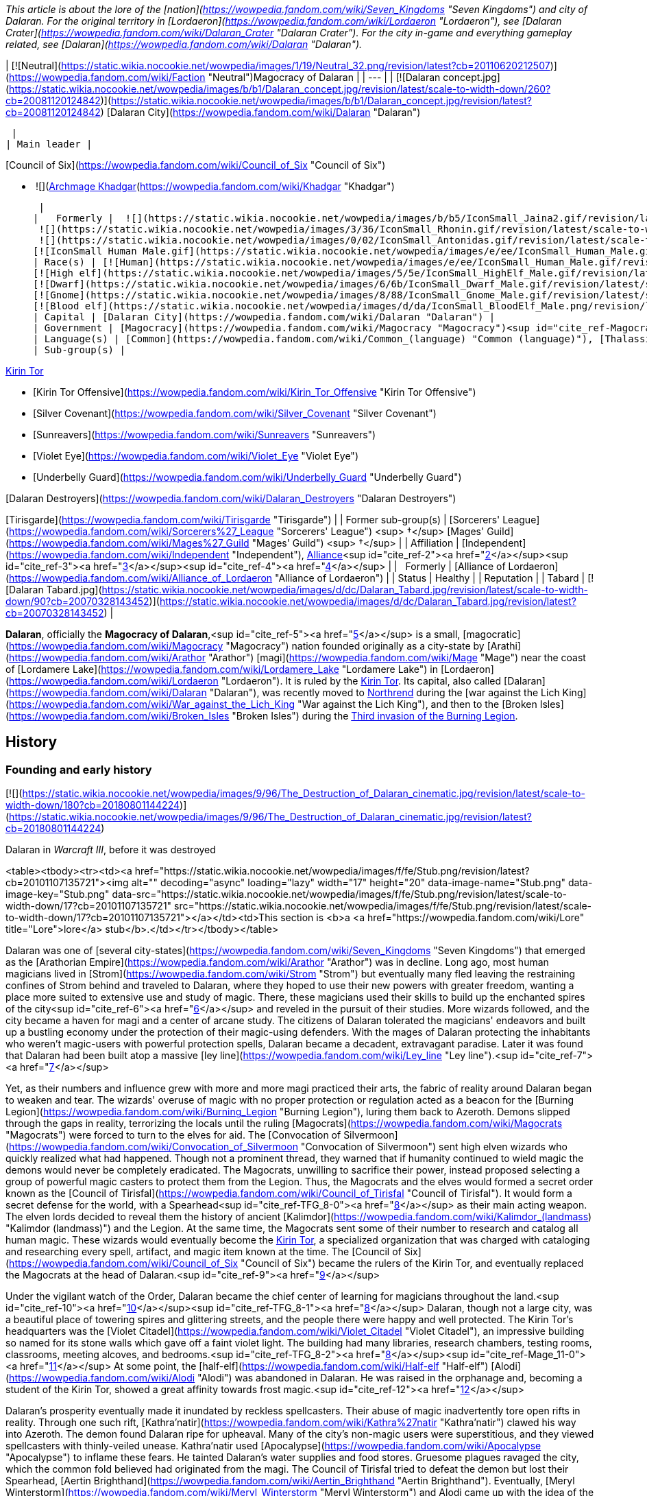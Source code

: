 _This article is about the lore of the [nation](https://wowpedia.fandom.com/wiki/Seven_Kingdoms "Seven Kingdoms") and city of Dalaran. For the original territory in [Lordaeron](https://wowpedia.fandom.com/wiki/Lordaeron "Lordaeron"), see [Dalaran Crater](https://wowpedia.fandom.com/wiki/Dalaran_Crater "Dalaran Crater")._ _For the city in-game and everything gameplay related, see [Dalaran](https://wowpedia.fandom.com/wiki/Dalaran "Dalaran")._

| [![Neutral](https://static.wikia.nocookie.net/wowpedia/images/1/19/Neutral_32.png/revision/latest?cb=20110620212507)](https://wowpedia.fandom.com/wiki/Faction "Neutral")Magocracy of Dalaran |
| --- |
| [![Dalaran concept.jpg](https://static.wikia.nocookie.net/wowpedia/images/b/b1/Dalaran_concept.jpg/revision/latest/scale-to-width-down/260?cb=20081120124842)](https://static.wikia.nocookie.net/wowpedia/images/b/b1/Dalaran_concept.jpg/revision/latest?cb=20081120124842)
[Dalaran City](https://wowpedia.fandom.com/wiki/Dalaran "Dalaran")



 |
| Main leader |

[Council of Six](https://wowpedia.fandom.com/wiki/Council_of_Six "Council of Six")

-    ![](https://static.wikia.nocookie.net/wowpedia/images/b/b6/IconSmall_Khadgar.gif/revision/latest/scale-to-width-down/16?cb=20211212102856)[Archmage Khadgar](https://wowpedia.fandom.com/wiki/Khadgar "Khadgar")

 |
|   Formerly |  ![](https://static.wikia.nocookie.net/wowpedia/images/b/b5/IconSmall_Jaina2.gif/revision/latest/scale-to-width-down/16?cb=20211211124616)[Archmage Jaina](https://wowpedia.fandom.com/wiki/Jaina_Proudmoore "Jaina Proudmoore")
 ![](https://static.wikia.nocookie.net/wowpedia/images/3/36/IconSmall_Rhonin.gif/revision/latest/scale-to-width-down/16?cb=20180226102447)[Archmage Rhonin](https://wowpedia.fandom.com/wiki/Rhonin "Rhonin") <sup>&nbsp;†</sup>
 ![](https://static.wikia.nocookie.net/wowpedia/images/0/02/IconSmall_Antonidas.gif/revision/latest/scale-to-width-down/16?cb=20200521105522)[Archmage Antonidas](https://wowpedia.fandom.com/wiki/Antonidas "Antonidas") <sup>&nbsp;†</sup>
[![IconSmall Human Male.gif](https://static.wikia.nocookie.net/wowpedia/images/e/ee/IconSmall_Human_Male.gif/revision/latest/scale-to-width-down/16?cb=20200518004645)](https://static.wikia.nocookie.net/wowpedia/images/e/ee/IconSmall_Human_Male.gif/revision/latest?cb=20200518004645) [Ardogan](https://wowpedia.fandom.com/wiki/Ardogan "Ardogan") <sup>&nbsp;†</sup> |
| Race(s) | [![Human](https://static.wikia.nocookie.net/wowpedia/images/e/ee/IconSmall_Human_Male.gif/revision/latest/scale-to-width-down/16?cb=20200518004645)](https://wowpedia.fandom.com/wiki/Human "Human")[![Human](https://static.wikia.nocookie.net/wowpedia/images/8/8b/IconSmall_Human_Female.gif/revision/latest/scale-to-width-down/16?cb=20200518005219)](https://wowpedia.fandom.com/wiki/Human "Human") [Human](https://wowpedia.fandom.com/wiki/Human "Human")
[![High elf](https://static.wikia.nocookie.net/wowpedia/images/5/5e/IconSmall_HighElf_Male.gif/revision/latest/scale-to-width-down/16?cb=20200517002221)](https://wowpedia.fandom.com/wiki/High_elf "High elf")[![High elf](https://static.wikia.nocookie.net/wowpedia/images/0/07/IconSmall_HighElf_Female.gif/revision/latest/scale-to-width-down/16?cb=20200517002342)](https://wowpedia.fandom.com/wiki/High_elf "High elf") [High elf](https://wowpedia.fandom.com/wiki/High_elf "High elf")
[![Dwarf](https://static.wikia.nocookie.net/wowpedia/images/6/6b/IconSmall_Dwarf_Male.gif/revision/latest/scale-to-width-down/16?cb=20200517225556)](https://wowpedia.fandom.com/wiki/Dwarf "Dwarf")[![Dwarf](https://static.wikia.nocookie.net/wowpedia/images/0/03/IconSmall_Dwarf_Female.gif/revision/latest/scale-to-width-down/16?cb=20200517230021)](https://wowpedia.fandom.com/wiki/Dwarf "Dwarf") [Dwarf](https://wowpedia.fandom.com/wiki/Dwarf "Dwarf")
[![Gnome](https://static.wikia.nocookie.net/wowpedia/images/8/88/IconSmall_Gnome_Male.gif/revision/latest/scale-to-width-down/16?cb=20200614124351)](https://wowpedia.fandom.com/wiki/Gnome "Gnome")[![Gnome](https://static.wikia.nocookie.net/wowpedia/images/0/0b/IconSmall_Gnome_Female.gif/revision/latest/scale-to-width-down/16?cb=20200517231749)](https://wowpedia.fandom.com/wiki/Gnome "Gnome") [Gnome](https://wowpedia.fandom.com/wiki/Gnome "Gnome")
[![Blood elf](https://static.wikia.nocookie.net/wowpedia/images/d/da/IconSmall_BloodElf_Male.png/revision/latest/scale-to-width-down/16?cb=20200517221437)](https://wowpedia.fandom.com/wiki/Blood_elf "Blood elf")[![Blood elf](https://static.wikia.nocookie.net/wowpedia/images/7/72/IconSmall_BloodElf_Female.png/revision/latest/scale-to-width-down/16?cb=20200517222352)](https://wowpedia.fandom.com/wiki/Blood_elf "Blood elf") [Blood elf](https://wowpedia.fandom.com/wiki/Blood_elf "Blood elf") |
| Capital | [Dalaran City](https://wowpedia.fandom.com/wiki/Dalaran "Dalaran") |
| Government | [Magocracy](https://wowpedia.fandom.com/wiki/Magocracy "Magocracy")<sup id="cite_ref-Magocracy_1-0"><a href="https://wowpedia.fandom.com/wiki/Dalaran_(kingdom)#cite_note-Magocracy-1">[1]</a></sup> |
| Language(s) | [Common](https://wowpedia.fandom.com/wiki/Common_(language) "Common (language)"), [Thalassian](https://wowpedia.fandom.com/wiki/Thalassian "Thalassian"), [Dwarven](https://wowpedia.fandom.com/wiki/Dwarven_(language) "Dwarven (language)"), [Gnomish](https://wowpedia.fandom.com/wiki/Gnomish_(language) "Gnomish (language)") |
| Sub-group(s) |

xref:KirinTor.adoc[Kirin Tor]

-   [Kirin Tor Offensive](https://wowpedia.fandom.com/wiki/Kirin_Tor_Offensive "Kirin Tor Offensive")
-   [Silver Covenant](https://wowpedia.fandom.com/wiki/Silver_Covenant "Silver Covenant")
-   [Sunreavers](https://wowpedia.fandom.com/wiki/Sunreavers "Sunreavers")
-   [Violet Eye](https://wowpedia.fandom.com/wiki/Violet_Eye "Violet Eye")
-   [Underbelly Guard](https://wowpedia.fandom.com/wiki/Underbelly_Guard "Underbelly Guard")

[Dalaran Destroyers](https://wowpedia.fandom.com/wiki/Dalaran_Destroyers "Dalaran Destroyers")

[Tirisgarde](https://wowpedia.fandom.com/wiki/Tirisgarde "Tirisgarde") |
| Former sub-group(s) | [Sorcerers' League](https://wowpedia.fandom.com/wiki/Sorcerers%27_League "Sorcerers' League") <sup>&nbsp;†</sup>
[Mages' Guild](https://wowpedia.fandom.com/wiki/Mages%27_Guild "Mages' Guild") <sup>&nbsp;†</sup> |
| Affiliation | [Independent](https://wowpedia.fandom.com/wiki/Independent "Independent"), xref:Alliance.adoc[Alliance]<sup id="cite_ref-2"><a href="https://wowpedia.fandom.com/wiki/Dalaran_(kingdom)#cite_note-2">[2]</a></sup><sup id="cite_ref-3"><a href="https://wowpedia.fandom.com/wiki/Dalaran_(kingdom)#cite_note-3">[3]</a></sup><sup id="cite_ref-4"><a href="https://wowpedia.fandom.com/wiki/Dalaran_(kingdom)#cite_note-4">[4]</a></sup> |
|   Formerly | [Alliance of Lordaeron](https://wowpedia.fandom.com/wiki/Alliance_of_Lordaeron "Alliance of Lordaeron") |
| Status | Healthy |
| Reputation |
| Tabard | [![Dalaran Tabard.jpg](https://static.wikia.nocookie.net/wowpedia/images/d/dc/Dalaran_Tabard.jpg/revision/latest/scale-to-width-down/90?cb=20070328143452)](https://static.wikia.nocookie.net/wowpedia/images/d/dc/Dalaran_Tabard.jpg/revision/latest?cb=20070328143452) |

**Dalaran**, officially the **Magocracy of Dalaran**,<sup id="cite_ref-5"><a href="https://wowpedia.fandom.com/wiki/Dalaran_(kingdom)#cite_note-5">[5]</a></sup> is a small, [magocratic](https://wowpedia.fandom.com/wiki/Magocracy "Magocracy") nation founded originally as a city-state by [Arathi](https://wowpedia.fandom.com/wiki/Arathor "Arathor") [magi](https://wowpedia.fandom.com/wiki/Mage "Mage") near the coast of [Lordamere Lake](https://wowpedia.fandom.com/wiki/Lordamere_Lake "Lordamere Lake") in [Lordaeron](https://wowpedia.fandom.com/wiki/Lordaeron "Lordaeron"). It is ruled by the xref:KirinTor.adoc[Kirin Tor]. Its capital, also called [Dalaran](https://wowpedia.fandom.com/wiki/Dalaran "Dalaran"), was recently moved to xref:Northrend.adoc[Northrend] during the [war against the Lich King](https://wowpedia.fandom.com/wiki/War_against_the_Lich_King "War against the Lich King"), and then to the [Broken Isles](https://wowpedia.fandom.com/wiki/Broken_Isles "Broken Isles") during the xref:ThirdInvasionOfTheBurningLegion.adoc[Third invasion of the Burning Legion].

## History

### Founding and early history

[![](https://static.wikia.nocookie.net/wowpedia/images/9/96/The_Destruction_of_Dalaran_cinematic.jpg/revision/latest/scale-to-width-down/180?cb=20180801144224)](https://static.wikia.nocookie.net/wowpedia/images/9/96/The_Destruction_of_Dalaran_cinematic.jpg/revision/latest?cb=20180801144224)

Dalaran in _Warcraft III_, before it was destroyed

<table><tbody><tr><td><a href="https://static.wikia.nocookie.net/wowpedia/images/f/fe/Stub.png/revision/latest?cb=20101107135721"><img alt="" decoding="async" loading="lazy" width="17" height="20" data-image-name="Stub.png" data-image-key="Stub.png" data-src="https://static.wikia.nocookie.net/wowpedia/images/f/fe/Stub.png/revision/latest/scale-to-width-down/17?cb=20101107135721" src="https://static.wikia.nocookie.net/wowpedia/images/f/fe/Stub.png/revision/latest/scale-to-width-down/17?cb=20101107135721"></a></td><td>This section is <b>a <a href="https://wowpedia.fandom.com/wiki/Lore" title="Lore">lore</a> stub</b>.</td></tr></tbody></table>

Dalaran was one of [several city-states](https://wowpedia.fandom.com/wiki/Seven_Kingdoms "Seven Kingdoms") that emerged as the [Arathorian Empire](https://wowpedia.fandom.com/wiki/Arathor "Arathor") was in decline. Long ago, most human magicians lived in [Strom](https://wowpedia.fandom.com/wiki/Strom "Strom") but eventually many fled leaving the restraining confines of Strom behind and traveled to Dalaran, where they hoped to use their new powers with greater freedom, wanting a place more suited to extensive use and study of magic. There, these magicians used their skills to build up the enchanted spires of the city<sup id="cite_ref-6"><a href="https://wowpedia.fandom.com/wiki/Dalaran_(kingdom)#cite_note-6">[6]</a></sup> and reveled in the pursuit of their studies. More wizards followed, and the city became a haven for magi and a center of arcane study. The citizens of Dalaran tolerated the magicians' endeavors and built up a bustling economy under the protection of their magic-using defenders. With the mages of Dalaran protecting the inhabitants who weren't magic-users with powerful protection spells, Dalaran became a decadent, extravagant paradise. Later it was found that Dalaran had been built atop a massive [ley line](https://wowpedia.fandom.com/wiki/Ley_line "Ley line").<sup id="cite_ref-7"><a href="https://wowpedia.fandom.com/wiki/Dalaran_(kingdom)#cite_note-7">[7]</a></sup>

Yet, as their numbers and influence grew with more and more magi practiced their arts, the fabric of reality around Dalaran began to weaken and tear. The wizards' overuse of magic with no proper protection or regulation acted as a beacon for the [Burning Legion](https://wowpedia.fandom.com/wiki/Burning_Legion "Burning Legion"), luring them back to Azeroth. Demons slipped through the gaps in reality, terrorizing the locals until the ruling [Magocrats](https://wowpedia.fandom.com/wiki/Magocrats "Magocrats") were forced to turn to the elves for aid. The [Convocation of Silvermoon](https://wowpedia.fandom.com/wiki/Convocation_of_Silvermoon "Convocation of Silvermoon") sent high elven wizards who quickly realized what had happened. Though not a prominent thread, they warned that if humanity continued to wield magic the demons would never be completely eradicated. The Magocrats, unwilling to sacrifice their power, instead proposed selecting a group of powerful magic casters to protect them from the Legion. Thus, the Magocrats and the elves would formed a secret order known as the [Council of Tirisfal](https://wowpedia.fandom.com/wiki/Council_of_Tirisfal "Council of Tirisfal"). It would form a secret defense for the world, with a Spearhead<sup id="cite_ref-TFG_8-0"><a href="https://wowpedia.fandom.com/wiki/Dalaran_(kingdom)#cite_note-TFG-8">[8]</a></sup> as their main acting weapon. The elven lords decided to reveal them the history of ancient [Kalimdor](https://wowpedia.fandom.com/wiki/Kalimdor_(landmass) "Kalimdor (landmass)") and the Legion. At the same time, the Magocrats sent some of their number to research and catalog all human magic. These wizards would eventually become the xref:KirinTor.adoc[Kirin Tor], a specialized organization that was charged with cataloging and researching every spell, artifact, and magic item known at the time. The [Council of Six](https://wowpedia.fandom.com/wiki/Council_of_Six "Council of Six") became the rulers of the Kirin Tor, and eventually replaced the Magocrats at the head of Dalaran.<sup id="cite_ref-9"><a href="https://wowpedia.fandom.com/wiki/Dalaran_(kingdom)#cite_note-9">[9]</a></sup>

Under the vigilant watch of the Order, Dalaran became the chief center of learning for magicians throughout the land.<sup id="cite_ref-10"><a href="https://wowpedia.fandom.com/wiki/Dalaran_(kingdom)#cite_note-10">[10]</a></sup><sup id="cite_ref-TFG_8-1"><a href="https://wowpedia.fandom.com/wiki/Dalaran_(kingdom)#cite_note-TFG-8">[8]</a></sup> Dalaran, though not a large city, was a beautiful place of towering spires and glittering streets, and the people there were happy and well protected. The Kirin Tor's headquarters was the [Violet Citadel](https://wowpedia.fandom.com/wiki/Violet_Citadel "Violet Citadel"), an impressive building so named for its stone walls which gave off a faint violet light. The building had many libraries, research chambers, testing rooms, classrooms, meeting alcoves, and bedrooms.<sup id="cite_ref-TFG_8-2"><a href="https://wowpedia.fandom.com/wiki/Dalaran_(kingdom)#cite_note-TFG-8">[8]</a></sup><sup id="cite_ref-Mage_11-0"><a href="https://wowpedia.fandom.com/wiki/Dalaran_(kingdom)#cite_note-Mage-11">[11]</a></sup> At some point, the [half-elf](https://wowpedia.fandom.com/wiki/Half-elf "Half-elf") [Alodi](https://wowpedia.fandom.com/wiki/Alodi "Alodi") was abandoned in Dalaran. He was raised in the orphanage and, becoming a student of the Kirin Tor, showed a great affinity towards frost magic.<sup id="cite_ref-12"><a href="https://wowpedia.fandom.com/wiki/Dalaran_(kingdom)#cite_note-12">[12]</a></sup>

Dalaran's prosperity eventually made it inundated by reckless spellcasters. Their abuse of magic inadvertently tore open rifts in reality. Through one such rift, [Kathra'natir](https://wowpedia.fandom.com/wiki/Kathra%27natir "Kathra'natir") clawed his way into Azeroth. The demon found Dalaran ripe for upheaval. Many of the city's non-magic users were superstitious, and they viewed spellcasters with thinly-veiled unease. Kathra'natir used [Apocalypse](https://wowpedia.fandom.com/wiki/Apocalypse "Apocalypse") to inflame these fears. He tainted Dalaran's water supplies and food stores. Gruesome plagues ravaged the city, which the common fold believed had originated from the magi. The Council of Tirisfal tried to defeat the demon but lost their Spearhead, [Aertin Brighthand](https://wowpedia.fandom.com/wiki/Aertin_Brighthand "Aertin Brighthand"). Eventually, [Meryl Winterstorm](https://wowpedia.fandom.com/wiki/Meryl_Winterstorm "Meryl Winterstorm") and Alodi came up with the idea of the [Guardian](https://wowpedia.fandom.com/wiki/Guardian_of_Tirisfal "Guardian of Tirisfal"). As such, Guardian Alodi banished the dreadlord and saved [Tirisfal Glades](https://wowpedia.fandom.com/wiki/Tirisfal_Glades "Tirisfal Glades") and Dalaran from destroying themselves.<sup id="cite_ref-13"><a href="https://wowpedia.fandom.com/wiki/Dalaran_(kingdom)#cite_note-13">[13]</a></sup><sup id="cite_ref-TFG_8-3"><a href="https://wowpedia.fandom.com/wiki/Dalaran_(kingdom)#cite_note-TFG-8">[8]</a></sup>

Dalaran established a friendship with [Silvermoon](https://wowpedia.fandom.com/wiki/Silvermoon "Silvermoon"), which while tested, would stand for over two thousand years to come.<sup id="cite_ref-Box_14-0"><a href="https://wowpedia.fandom.com/wiki/Dalaran_(kingdom)#cite_note-Box-14">[14]</a></sup><sup id="cite_ref-Shadow_of_the_Sun_15-0"><a href="https://wowpedia.fandom.com/wiki/Dalaran_(kingdom)#cite_note-Shadow_of_the_Sun-15">[15]</a></sup> Although predominantly a human city, some elves, including their own crown prince [Kael'thas Sunstrider](https://wowpedia.fandom.com/wiki/Kael%27thas_Sunstrider "Kael'thas Sunstrider"), would study, live, and even [rule](https://wowpedia.fandom.com/wiki/Council_of_Six "Council of Six") in Dalaran at one point or another. According to [Jaina Proudmoore](https://wowpedia.fandom.com/wiki/Jaina_Proudmoore "Jaina Proudmoore"), some of these elves were among those who had taught humans magic to begin with.<sup id="cite_ref-16"><a href="https://wowpedia.fandom.com/wiki/Dalaran_(kingdom)#cite_note-16">[16]</a></sup> Some gnomes, dwarves, and even goblins would also come to reside in Dalaran.

Approximately five hundred years prior to the opening of the xref:DarkPortal.adoc[Dark Portal], the [black dragon](https://wowpedia.fandom.com/wiki/Black_dragon "Black dragon") [Sintharia](https://wowpedia.fandom.com/wiki/Sintharia "Sintharia"), former prime consort of [Deathwing](https://wowpedia.fandom.com/wiki/Deathwing "Deathwing"), attempted to bring down the Kirin Tor with a curse that left all the wizards in the city unable to use their magic. Her scheme was foiled in part by [Korialstrasz](https://wowpedia.fandom.com/wiki/Korialstrasz "Korialstrasz"), consort to [Alexstrasza](https://wowpedia.fandom.com/wiki/Alexstrasza "Alexstrasza"), and when Sintharia was defeated, most believed her to be dead when her own magic had been turned on her.<sup id="cite_ref-17"><a href="https://wowpedia.fandom.com/wiki/Dalaran_(kingdom)#cite_note-17">[17]</a></sup>

The Kirin Tor mages and leadership took interest in [Medivh](https://wowpedia.fandom.com/wiki/Medivh "Medivh"), the Guardian, and around the time of the [First War](https://wowpedia.fandom.com/wiki/First_War "First War"), they sent [Khadgar](https://wowpedia.fandom.com/wiki/Khadgar "Khadgar") to Karazhan to act as his apprentice. Several mages asked Khadgar to learn various details regarding the tower or the Guardian. Among them was [Guzbah](https://wowpedia.fandom.com/wiki/Guzbah "Guzbah"), who studied demon lore. He was the first victim of strange demon killings across the Eastern Kingdoms.<sup id="cite_ref-18"><a href="https://wowpedia.fandom.com/wiki/Dalaran_(kingdom)#cite_note-18">[18]</a></sup>

### Second War

[![](https://static.wikia.nocookie.net/wowpedia/images/9/97/WarCraftII-TidesOfDarkness-Orcs-Mission13-SiegeOfDalaran.png/revision/latest/scale-to-width-down/180?cb=20160417140213)](https://static.wikia.nocookie.net/wowpedia/images/9/97/WarCraftII-TidesOfDarkness-Orcs-Mission13-SiegeOfDalaran.png/revision/latest?cb=20160417140213)

Dalaran in _Warcraft II_

During the [Second War](https://wowpedia.fandom.com/wiki/Second_War "Second War"), Dalaran pledged to support the [Alliance of Lordaeron](https://wowpedia.fandom.com/wiki/Alliance_of_Lordaeron "Alliance of Lordaeron") and gave large amounts of aid, magi and sorcerers to the war effort. It was home to the four towers, sanctum to the lands' greatest sorcerers.<sup id="cite_ref-WC2Manual_19-0"><a href="https://wowpedia.fandom.com/wiki/Dalaran_(kingdom)#cite_note-WC2Manual-19">[19]</a></sup> During the conflict some of its citizens were captured by [Alterac](https://wowpedia.fandom.com/wiki/Alterac_(kingdom) "Alterac (kingdom)")<sup id="cite_ref-20"><a href="https://wowpedia.fandom.com/wiki/Dalaran_(kingdom)#cite_note-20">[20]</a></sup> and the city itself was attacked by the [Horde](https://wowpedia.fandom.com/wiki/Old_Horde "Old Horde") at some point,<sup id="cite_ref-21"><a href="https://wowpedia.fandom.com/wiki/Dalaran_(kingdom)#cite_note-21">[21]</a></sup> and so the wizards had to focus their magics in a device known as the [Eye of Dalaran](https://wowpedia.fandom.com/wiki/Eye_of_Dalaran "Eye of Dalaran") in order to rebuild it to its former glory.<sup id="cite_ref-Eye_22-0"><a href="https://wowpedia.fandom.com/wiki/Dalaran_(kingdom)#cite_note-Eye-22">[22]</a></sup> Some fallen spires were as such raised back.<sup id="cite_ref-Weathered_Diary_23-0"><a href="https://wowpedia.fandom.com/wiki/Dalaran_(kingdom)#cite_note-Weathered_Diary-23">[23]</a></sup>

Though the xref:DarkPortal.adoc[Dark Portal] was destroyed, in the aftermath of the Second War the Kirin Tor noticed that a rift remained that connected xref:Azeroth.adoc[Azeroth] and [Draenor](https://wowpedia.fandom.com/wiki/Draenor "Draenor") together, and so they build up the [Nethergarde Keep](https://wowpedia.fandom.com/wiki/Nethergarde_Keep "Nethergarde Keep") with the help of the other nations of the Alliance in order to watch over the rift.<sup id="cite_ref-24"><a href="https://wowpedia.fandom.com/wiki/Dalaran_(kingdom)#cite_note-24">[24]</a></sup> After the war, [Teron Gorefiend](https://wowpedia.fandom.com/wiki/Teron_Gorefiend "Teron Gorefiend") and his [death knights](https://wowpedia.fandom.com/wiki/Death_knight#Creations_of_the_Shadow_Council "Death knight"), aided by [Deathwing](https://wowpedia.fandom.com/wiki/Deathwing "Deathwing"), were able to successfully enter the [Arcane Vault](https://wowpedia.fandom.com/wiki/Arcane_Vault "Arcane Vault") located in the city of Dalaran and steal the [Eye of Dalaran](https://wowpedia.fandom.com/wiki/Eye_of_Dalaran "Eye of Dalaran") from it.<sup id="cite_ref-Eye_22-1"><a href="https://wowpedia.fandom.com/wiki/Dalaran_(kingdom)#cite_note-Eye-22">[22]</a></sup><sup id="cite_ref-25"><a href="https://wowpedia.fandom.com/wiki/Dalaran_(kingdom)#cite_note-25">[25]</a></sup> Deathwing was aware of the danger Dalaran represented for his disguise and hoped that he could sow distrust among the wizards and toward the other Alliance members. His plans were ultimately thwarted following the [Battle of Grim Batol](https://wowpedia.fandom.com/wiki/Battle_of_Grim_Batol "Battle of Grim Batol") which forced Deathwing into hiding, causing [Daval Prestor](https://wowpedia.fandom.com/wiki/Daval_Prestor "Daval Prestor") to mysteriously vanish from the royal court of Lordaeron.<sup id="cite_ref-DotD_26-0"><a href="https://wowpedia.fandom.com/wiki/Dalaran_(kingdom)#cite_note-DotD-26">[26]</a></sup>

The Kirin Tor also developed an interest in the defeated orcs' strange lethargy. Although Dalaran remained loyal to the fractured Alliance in the war's aftermath, it was noted for being politically aloof and secretive - magi of the Kirin Tor did not get involved in "ordinary" politics, and outsiders were rarely welcome in Dalaran, even visiting royalty.<sup id="cite_ref-27"><a href="https://wowpedia.fandom.com/wiki/Dalaran_(kingdom)#cite_note-27">[27]</a></sup>

### Third War

[![](https://static.wikia.nocookie.net/wowpedia/images/8/88/Dalaran4.jpg/revision/latest/scale-to-width-down/180?cb=20060108213546)](https://static.wikia.nocookie.net/wowpedia/images/8/88/Dalaran4.jpg/revision/latest?cb=20060108213546)

Dalaran as seen in _Warcraft III_

Dalaran was the home of an incredibly large library of books and tomes, in addition to many of the greatest sorcerers of the day including [Antonidas](https://wowpedia.fandom.com/wiki/Antonidas "Antonidas"), [Khadgar](https://wowpedia.fandom.com/wiki/Khadgar "Khadgar"), [Jaina Proudmoore](https://wowpedia.fandom.com/wiki/Jaina_Proudmoore "Jaina Proudmoore"), [Arugal](https://wowpedia.fandom.com/wiki/Arugal "Arugal") and [Kel'Thuzad](https://wowpedia.fandom.com/wiki/Kel%27Thuzad "Kel'Thuzad"). It was also the site of the vault where the staff of Medivh, [Atiesh](https://wowpedia.fandom.com/wiki/Atiesh,_Greatstaff_of_the_Guardian "Atiesh, Greatstaff of the Guardian"), was kept after the master mage's death. At this time, most contemporary [human](https://wowpedia.fandom.com/wiki/Human "Human") and [high elven](https://wowpedia.fandom.com/wiki/High_elf "High elf") mages bowed to the sovereignty of Dalaran and the xref:KirinTor.adoc[Kirin Tor].<sup id="cite_ref-28"><a href="https://wowpedia.fandom.com/wiki/Dalaran_(kingdom)#cite_note-28">[28]</a></sup>

Tutored in the Halls of Magic at the mystical city of Dalaran, [sorceresses](https://wowpedia.fandom.com/wiki/Sorceress_(Warcraft_III) "Sorceress (Warcraft III)") and [priests](https://wowpedia.fandom.com/wiki/Priest_(Warcraft_III) "Priest (Warcraft III)") diligently study their mysterious arts within the depths of the [arcane sanctum](https://wowpedia.fandom.com/wiki/Arcane_Sanctum_(Warcraft_III) "Arcane Sanctum (Warcraft III)").<sup id="cite_ref-29"><a href="https://wowpedia.fandom.com/wiki/Dalaran_(kingdom)#cite_note-29">[29]</a></sup>

When the xref:ThirdWar.adoc[Third War] began, some of the aspiring geniuses of the magocracy were allured by the dark arts and forsook their very souls, becoming [necromancers](https://wowpedia.fandom.com/wiki/Necromancer "Necromancer") in service to the [Scourge](https://wowpedia.fandom.com/wiki/Scourge "Scourge").<sup id="cite_ref-30"><a href="https://wowpedia.fandom.com/wiki/Dalaran_(kingdom)#cite_note-30">[30]</a></sup> When King [Terenas Menethil II](https://wowpedia.fandom.com/wiki/Terenas_Menethil_II "Terenas Menethil II") was killed by [Arthas](https://wowpedia.fandom.com/wiki/Arthas_Menethil "Arthas Menethil") and [Capital City](https://wowpedia.fandom.com/wiki/Capital_City "Capital City") fell, magi from Dalaran went to the ruined [kingdom of Lordaeron](https://wowpedia.fandom.com/wiki/Lordaeron_(kingdom) "Lordaeron (kingdom)") along with other Alliance soldiers to deal with the rampaging undead army, but soon found themselves overwhelmed.<sup id="cite_ref-31"><a href="https://wowpedia.fandom.com/wiki/Dalaran_(kingdom)#cite_note-31">[31]</a></sup> Powerless, Antonidas instructed Jaina Proudmoore to take a number of citizens and flee to [Kalimdor](https://wowpedia.fandom.com/wiki/Kalimdor "Kalimdor").<sup><a href="https://wowpedia.fandom.com/wiki/Wowpedia:Citation" title="Wowpedia:Citation">[<span title="Dalaran is one of the nations not depicted in the Human Expedition"><i>citation needed</i></span>]</a></sup> 

When the Scourge directed itself on the violet city, the majority of the civilians were evacuated, leaving only a small but powerful resistance.<sup id="cite_ref-32"><a href="https://wowpedia.fandom.com/wiki/Dalaran_(kingdom)#cite_note-32">[32]</a></sup> The [arcanic defenses](https://wowpedia.fandom.com/wiki/Dalaran_Guard_Tower "Dalaran Guard Tower") and the magical guilds in the city tried to defend it but they, alongside the powerful Archmage Antonidas, fell to Arthas in battle shortly after. Arthas acquired the [spellbook of Medivh](https://wowpedia.fandom.com/wiki/Book_of_Medivh "Book of Medivh"), which [Kel'Thuzad](https://wowpedia.fandom.com/wiki/Kel%27Thuzad "Kel'Thuzad") utilized to summon [Archimonde](https://wowpedia.fandom.com/wiki/Archimonde "Archimonde"), who destroyed the city in merely seconds. The great demon single-handedly laid waste to the city by creating a magical effigy out of the dust, which he then crushed; the mighty towers of Dalaran fell simultaneously. People died trapped under the rubble of the fallen city, unable to be reached in time by their comrades.<sup id="cite_ref-Weathered_Diary_23-1"><a href="https://wowpedia.fandom.com/wiki/Dalaran_(kingdom)#cite_note-Weathered_Diary-23">[23]</a></sup> The city remained only partially under the control of the Kirin Tor,<sup id="cite_ref-33"><a href="https://wowpedia.fandom.com/wiki/Dalaran_(kingdom)#cite_note-33">[33]</a></sup> and its remnants went to chaos, with [mutants](https://wowpedia.fandom.com/wiki/Dalaran_Mutant "Dalaran Mutant"), [experimental rejects](https://wowpedia.fandom.com/wiki/Dalaran_Reject "Dalaran Reject"), [renegade wizards](https://wowpedia.fandom.com/wiki/Wizard#Renegade_wizards "Wizard") and [berserk water elementals](https://wowpedia.fandom.com/wiki/Berserk_Elemental "Berserk Elemental") roaming the streets.<sup id="cite_ref-34"><a href="https://wowpedia.fandom.com/wiki/Dalaran_(kingdom)#cite_note-34">[34]</a></sup>

Soon after the defeat of the [Burning Legion](https://wowpedia.fandom.com/wiki/Burning_Legion "Burning Legion") atop [Mount Hyjal](https://wowpedia.fandom.com/wiki/Mount_Hyjal "Mount Hyjal") and as parts of the city were contested by the [Scourge](https://wowpedia.fandom.com/wiki/Scourge "Scourge") and later by [Illidan Stormrage](https://wowpedia.fandom.com/wiki/Illidan_Stormrage "Illidan Stormrage")'s [naga](https://wowpedia.fandom.com/wiki/Naga "Naga") forces,<sup id="cite_ref-35"><a href="https://wowpedia.fandom.com/wiki/Dalaran_(kingdom)#cite_note-35">[35]</a></sup><sup id="cite_ref-36"><a href="https://wowpedia.fandom.com/wiki/Dalaran_(kingdom)#cite_note-36">[36]</a></sup> human efforts began to rebuilt the ruined city<sup id="cite_ref-37"><a href="https://wowpedia.fandom.com/wiki/Dalaran_(kingdom)#cite_note-37">[37]</a></sup> as Dalaran's ruins were taken over by [Grand Marshal Garithos](https://wowpedia.fandom.com/wiki/Othmar_Garithos "Othmar Garithos") and the [Alliance Remnants](https://wowpedia.fandom.com/wiki/Alliance_Remnants "Alliance Remnants"), who were battling the Scourge in Lordaeron. Parts of the city were still infested by the undead but also its tunnels and dungeons under it.<sup id="cite_ref-38"><a href="https://wowpedia.fandom.com/wiki/Dalaran_(kingdom)#cite_note-38">[38]</a></sup> Prince [Kael'thas Sunstrider](https://wowpedia.fandom.com/wiki/Kael%27thas_Sunstrider "Kael'thas Sunstrider") and his brethren had also arrived to join forces with Garithos, but his animosity toward the elves led to the prince and his army being detained in Dalaran's dungeons and sentenced to mass execution. With effort, they escaped to [Outland](https://wowpedia.fandom.com/wiki/Outland "Outland"), leaving Dalaran behind them. What power the surviving Kirin Tor members had in Dalaran around this period remains vague, although some (such as [Modera](https://wowpedia.fandom.com/wiki/Modera "Modera") and [Ansirem Runeweaver](https://wowpedia.fandom.com/wiki/Ansirem_Runeweaver "Ansirem Runeweaver")) are believed to have been present.<sup id="cite_ref-Shadow_of_the_Sun_15-1"><a href="https://wowpedia.fandom.com/wiki/Dalaran_(kingdom)#cite_note-Shadow_of_the_Sun-15">[15]</a></sup>

Following the death of Grand Marshal Garithos at [Capital City](https://wowpedia.fandom.com/wiki/Capital_City "Capital City"), the remaining human [refugees](https://wowpedia.fandom.com/wiki/Refugee "Refugee") and [paladins](https://wowpedia.fandom.com/wiki/Paladin "Paladin") still surviving in [Tirisfal Glades](https://wowpedia.fandom.com/wiki/Tirisfal_Glades "Tirisfal Glades") started retreating to Dalaran. Many of them were intercepted by the Scourge and slain.<sup id="cite_ref-39"><a href="https://wowpedia.fandom.com/wiki/Dalaran_(kingdom)#cite_note-39">[39]</a></sup>

At some point, the pets of [Hakkar the Houndmaster](https://wowpedia.fandom.com/wiki/Hakkar_the_Houndmaster "Hakkar the Houndmaster") fought and killed a lot of Dalaran wizards.<sup id="cite_ref-40"><a href="https://wowpedia.fandom.com/wiki/Dalaran_(kingdom)#cite_note-40">[40]</a></sup> It could have happened when the city was still infested by demons.

### World of Warcraft

[![WoW Icon update.png](https://static.wikia.nocookie.net/wowpedia/images/3/38/WoW_Icon_update.png/revision/latest?cb=20180602175550)](https://wowpedia.fandom.com/wiki/World_of_Warcraft "World of Warcraft") **This section concerns content related to the original _[World of Warcraft](https://wowpedia.fandom.com/wiki/World_of_Warcraft "World of Warcraft")_.**

[![](https://static.wikia.nocookie.net/wowpedia/images/1/1e/Dalaran.jpg/revision/latest/scale-to-width-down/180?cb=20061116121506)](https://static.wikia.nocookie.net/wowpedia/images/1/1e/Dalaran.jpg/revision/latest?cb=20061116121506)

Dalaran under a magical dome in _World of Warcraft_

At some point, the surviving wizards of Dalaran returned to the ruins and constructed a vast, magical dome around the heart of their city. Some believe it was for protection from the violence of these times, others say they merely wanted solitude, to study and plot. The shield was opaque and completely impenetrable by any known means warding off any new attack while the magi slowly regained their strength. The area and ruined outskirts of their city was patrolled by the wizards and their elemental slaves,<sup id="cite_ref-41"><a href="https://wowpedia.fandom.com/wiki/Dalaran_(kingdom)#cite_note-41">[41]</a></sup> but the dome is powerful enough to destroy creatures that venture too close.

The region was was also the site of a guerrilla war between the xref:Alliance.adoc[Alliance] and the [Forsaken](https://wowpedia.fandom.com/wiki/Forsaken "Forsaken"). The thieves of the [Bloodstone Artifacts](https://wowpedia.fandom.com/wiki/Bloodstone_Artifacts "Bloodstone Artifacts") led by [Kegan Darkmar](https://wowpedia.fandom.com/wiki/Kegan_Darkmar "Kegan Darkmar") were granted asylum from the Forsaken and the relics were quarantined in the [Lordamere Internment Camp](https://wowpedia.fandom.com/wiki/Lordamere_Internment_Camp "Lordamere Internment Camp") by the wizards.<sup id="cite_ref-42"><a href="https://wowpedia.fandom.com/wiki/Dalaran_(kingdom)#cite_note-42">[42]</a></sup> [Warden Belamoore](https://wowpedia.fandom.com/wiki/Warden_Belamoore "Warden Belamoore") then spent days studying the bloodstones.<sup id="cite_ref-43"><a href="https://wowpedia.fandom.com/wiki/Dalaran_(kingdom)#cite_note-43">[43]</a></sup>

The xref:KirinTor.adoc[Kirin Tor] also have forces stationed in [Ambermill](https://wowpedia.fandom.com/wiki/Ambermill "Ambermill"), [Nethergarde Keep](https://wowpedia.fandom.com/wiki/Nethergarde_Keep "Nethergarde Keep"), the [Lordamere Internment Camp](https://wowpedia.fandom.com/wiki/Lordamere_Internment_Camp "Lordamere Internment Camp") and parts of [Silverpine Forest](https://wowpedia.fandom.com/wiki/Silverpine_Forest "Silverpine Forest"). Dalaran also has a strong presence in Outland. Dalaran's army is largely responsible for the survival of xref:Alliance.adoc[Alliance] power in Silverpine; without the aid of the magi, the town of [Pyrewood Village](https://wowpedia.fandom.com/wiki/Pyrewood_Village "Pyrewood Village") would have fallen to the Scourge long ago. All travelers in southern Silverpine will note the massive presence of Dalaran's troops. The city is the northern-most state with a sizeable force after the invasion of the [Scourge](https://wowpedia.fandom.com/wiki/Scourge "Scourge").<sup><a href="https://wowpedia.fandom.com/wiki/Wowpedia:Citation" title="Wowpedia:Citation">[<i>citation needed</i>]</a></sup> 

At some point, [Jaina Proudmoore](https://wowpedia.fandom.com/wiki/Jaina_Proudmoore "Jaina Proudmoore") designed the [Antonidas Memorial](https://wowpedia.fandom.com/wiki/Antonidas_Memorial "Antonidas Memorial") statue.<sup id="cite_ref-44"><a href="https://wowpedia.fandom.com/wiki/Dalaran_(kingdom)#cite_note-44">[44]</a></sup>

### Relocation

[![Comics title.png](https://static.wikia.nocookie.net/wowpedia/images/9/98/Comics_title.png/revision/latest/scale-to-width-down/57?cb=20180928143648)](https://wowpedia.fandom.com/wiki/Comics "Comics") **This section concerns content related to the _Warcraft_ [manga](https://wowpedia.fandom.com/wiki/Manga "Manga") or [comics](https://wowpedia.fandom.com/wiki/Comics "Comics").**

Eventually, the city, including the [Violet Citadel](https://wowpedia.fandom.com/wiki/Violet_Citadel "Violet Citadel"), was magically moved by the Kirin Tor to xref:Northrend.adoc[Northrend], floating above the [Crystalsong Forest](https://wowpedia.fandom.com/wiki/Crystalsong_Forest "Crystalsong Forest") — close to the border with [Icecrown](https://wowpedia.fandom.com/wiki/Icecrown "Icecrown") where the [stronghold](https://wowpedia.fandom.com/wiki/Icecrown_Citadel "Icecrown Citadel") of the [Lich King](https://wowpedia.fandom.com/wiki/Lich_King "Lich King") is located. In its original location, a [crater](https://wowpedia.fandom.com/wiki/Dalaran_Crater "Dalaran Crater") was left.

Shortly after the city of Dalaran, which was raised above the skies of Northrend to counter the growing threat of the [Lich King](https://wowpedia.fandom.com/wiki/Lich_King "Lich King"), was attacked by the forces of the [Blue Dragonflight](https://wowpedia.fandom.com/wiki/Blue_Dragonflight "Blue Dragonflight") who laid open siege to the floating city, led by their leader, the fallen Aspect of Magic, [Malygos](https://wowpedia.fandom.com/wiki/Malygos "Malygos"). Archmages [Rhonin](https://wowpedia.fandom.com/wiki/Rhonin "Rhonin"), [Modera](https://wowpedia.fandom.com/wiki/Modera "Modera") and [Aethas Sunreaver](https://wowpedia.fandom.com/wiki/Aethas_Sunreaver "Aethas Sunreaver") combined their efforts to hold off the assault, magically creating a massive shield around the city and, despite the initially unfavorable odds and [treachery from within their ranks](https://wowpedia.fandom.com/wiki/Crevan "Crevan"), the Kirin Tor eventually manage to drive away Malygos and his flight.<sup id="cite_ref-Mage_11-1"><a href="https://wowpedia.fandom.com/wiki/Dalaran_(kingdom)#cite_note-Mage-11">[11]</a></sup>

### Wrath of the Lich King

<table><tbody><tr><td><a href="https://static.wikia.nocookie.net/wowpedia/images/f/fe/Stub.png/revision/latest?cb=20101107135721"><img alt="" decoding="async" loading="lazy" width="17" height="20" data-image-name="Stub.png" data-image-key="Stub.png" data-src="https://static.wikia.nocookie.net/wowpedia/images/f/fe/Stub.png/revision/latest/scale-to-width-down/17?cb=20101107135721" src="https://static.wikia.nocookie.net/wowpedia/images/f/fe/Stub.png/revision/latest/scale-to-width-down/17?cb=20101107135721"></a></td><td>This section is <b>a <a href="https://wowpedia.fandom.com/wiki/Lore" title="Lore">lore</a> stub</b>.</td></tr></tbody></table>

[![](https://static.wikia.nocookie.net/wowpedia/images/5/5d/Dalaran_City.jpg/revision/latest/scale-to-width-down/180?cb=20081231223105)](https://static.wikia.nocookie.net/wowpedia/images/5/5d/Dalaran_City.jpg/revision/latest?cb=20081231223105)

Dalaran as seen from above

Archmage [Rhonin](https://wowpedia.fandom.com/wiki/Rhonin "Rhonin") was chosen to lead the xref:KirinTor.adoc[Kirin Tor] and led the reconstruction of Dalaran and its defenses.<sup id="cite_ref-Mage_11-2"><a href="https://wowpedia.fandom.com/wiki/Dalaran_(kingdom)#cite_note-Mage-11">[11]</a></sup> Though traditionally barred from Dalaran, the Horde was accepted into the city through the efforts of Archmage [Aethas Sunreaver](https://wowpedia.fandom.com/wiki/Aethas_Sunreaver "Aethas Sunreaver"), who sought the aid of his people back in [Quel'Thalas](https://wowpedia.fandom.com/wiki/Quel%27Thalas "Quel'Thalas") on behalf of the Kirin Tor.<sup id="cite_ref-Shadow_of_the_Sun_15-2"><a href="https://wowpedia.fandom.com/wiki/Dalaran_(kingdom)#cite_note-Shadow_of_the_Sun-15">[15]</a></sup>. With this decision, Dalaran declared itself a neutral city during the [War against the Lich King](https://wowpedia.fandom.com/wiki/War_against_the_Lich_King "War against the Lich King").

One thing to take into consideration is that three of Dalaran's best wizards: [Khadgar](https://wowpedia.fandom.com/wiki/Khadgar "Khadgar"), [Jaina](https://wowpedia.fandom.com/wiki/Jaina "Jaina") and [Rhonin](https://wowpedia.fandom.com/wiki/Rhonin "Rhonin"), have had positive dealings with xref:Horde.adoc[Horde] individuals in the past. Also, [Antonidas](https://wowpedia.fandom.com/wiki/Antonidas "Antonidas") studied the effects of the orcs' lethargy extensively enough to know that orcs could be reasonable in the absence of their demonic bloodlust.<sup id="cite_ref-45"><a href="https://wowpedia.fandom.com/wiki/Dalaran_(kingdom)#cite_note-45">[45]</a></sup> The Horde's allies, the blood elves, have been allies and productive members of the Kirin Tor for over 2,000 years and have vouched for them. The inclusion of [blood elves](https://wowpedia.fandom.com/wiki/Blood_elf "Blood elf") within the Kirin Tor's ranks and the Horde supporter [Aethas Sunreaver](https://wowpedia.fandom.com/wiki/Aethas_Sunreaver "Aethas Sunreaver") in the [Council of Six](https://wowpedia.fandom.com/wiki/Council_of_Six "Council of Six") ensured the Horde a sanctuary within the city, though Rhonin's wife [Vereesa Windrunner](https://wowpedia.fandom.com/wiki/Vereesa_Windrunner "Vereesa Windrunner") was opposed to this notion.

The [Council of Six](https://wowpedia.fandom.com/wiki/Council_of_Six "Council of Six") are the ones to preside over the magical city of Dalaran, though only [Archmage Modera](https://wowpedia.fandom.com/wiki/Archmage_Modera "Archmage Modera"), [Archmage Aethas Sunreaver](https://wowpedia.fandom.com/wiki/Archmage_Aethas_Sunreaver "Archmage Aethas Sunreaver") and its leader [Rhonin](https://wowpedia.fandom.com/wiki/Rhonin "Rhonin") are seen within the city. As base of operations, the xref:Alliance.adoc[Alliance] was given the [Silver Enclave](https://wowpedia.fandom.com/wiki/Silver_Enclave "Silver Enclave") which was the base of the [Silver Covenant](https://wowpedia.fandom.com/wiki/Silver_Covenant "Silver Covenant"). For the xref:Horde.adoc[Horde], they were given the base of the blood elven [Sunreavers](https://wowpedia.fandom.com/wiki/Sunreavers "Sunreavers"), the [Sunreaver's Sanctuary](https://wowpedia.fandom.com/wiki/Sunreaver%27s_Sanctuary "Sunreaver's Sanctuary").

Evidently, the [blue dragonflight](https://wowpedia.fandom.com/wiki/Blue_dragonflight "Blue dragonflight"), led by [Malygos](https://wowpedia.fandom.com/wiki/Malygos "Malygos"), declared [war](https://wowpedia.fandom.com/wiki/Nexus_War "Nexus War") on all mortal magic-users including the magic city of Dalaran and all its denizens. From up above the skies of [Crystalsong Forest](https://wowpedia.fandom.com/wiki/Crystalsong_Forest "Crystalsong Forest"), the main factions located in the city, stand in defiance against the [blue dragonflight](https://wowpedia.fandom.com/wiki/Blue_dragonflight "Blue dragonflight") as well as the [Scourge](https://wowpedia.fandom.com/wiki/Scourge "Scourge") forces of the [Lich King](https://wowpedia.fandom.com/wiki/Lich_King "Lich King").

During the [War Against the Nightmare](https://wowpedia.fandom.com/wiki/War_Against_the_Nightmare "War Against the Nightmare"), [Malfurion Stormrage](https://wowpedia.fandom.com/wiki/Malfurion_Stormrage "Malfurion Stormrage") entered the city in order to find anyone capable to fight in the [Emerald Dream](https://wowpedia.fandom.com/wiki/Emerald_Dream "Emerald Dream") against the Emerald Nightmare and the Nightmare Lord. He found most of the mages, including Rhonin and Vereesa, trapped in their nightmares. Modera and her comrades, however, were holding against the shadowy attackers, despite their exhaustion, so they did not join him in the [dreamform army](https://wowpedia.fandom.com/wiki/Dreamform_army "Dreamform army").<sup id="cite_ref-46"><a href="https://wowpedia.fandom.com/wiki/Dalaran_(kingdom)#cite_note-46">[46]</a></sup>

### Interlude

Between the xref:CataclysmEvent.adoc[cataclysm] and the discovery of [Pandaria](https://wowpedia.fandom.com/wiki/Pandaria "Pandaria"), Dalaran remained in Northrend.<sup id="cite_ref-47"><a href="https://wowpedia.fandom.com/wiki/Dalaran_(kingdom)#cite_note-47">[47]</a></sup>

The nation was invited by the leadership of the Alliance to send a representative to their diplomatic meeting in [Darnassus](https://wowpedia.fandom.com/wiki/Darnassus "Darnassus"), though declined to do so, citing its desire to retain its neutrality and continue to help bridge the gaps between the Alliance and the Horde.<sup id="cite_ref-48"><a href="https://wowpedia.fandom.com/wiki/Dalaran_(kingdom)#cite_note-48">[48]</a></sup>

### Tides of War

After a desperate xref:Kalecgos.adoc[Kalecgos] goes to Dalaran for aid in seeking the stolen [Focusing Iris](https://wowpedia.fandom.com/wiki/Focusing_Iris "Focusing Iris"), Rhonin sends him to Jaina Proudmoore in the hopes that she might be able to aid him in his search. However, as Jaina and Kalecgos soon learn of Garrosh Hellscream's ambitions to conquer the whole of [Kalimdor](https://wowpedia.fandom.com/wiki/Kalimdor "Kalimdor"), starting with a brutal attack on Jaina's own stronghold, Jaina herself visits Dalaran on Kalecgos's advice, requesting for assistance in staving off the impending Horde invasion.

Despite Rhonin's initial reluctance to involve the neutral Kirin Tor into a conflict between the Alliance and the Horde, the [Council of Six](https://wowpedia.fandom.com/wiki/Council_of_Six "Council of Six") ultimately agree to provide limited assistance to [Jaina Proudmoore](https://wowpedia.fandom.com/wiki/Jaina_Proudmoore "Jaina Proudmoore") in the defense of [Theramore Isle](https://wowpedia.fandom.com/wiki/Theramore_Isle "Theramore Isle"). A [Sunreaver agent](https://wowpedia.fandom.com/wiki/Thalen_Songweaver "Thalen Songweaver") was a part of the Horde's attack on the city, though Aethas later denies responsibility and vowed to atone for Thalen's treachery. During the attack, Rhonin sacrificed himself in an attempt to localize Garrosh's [mana bomb](https://wowpedia.fandom.com/wiki/Mana_bomb "Mana bomb") detonation, sparing Jaina from death. Following his death, the Kirin Tor, while refusing to launch an attack on xref:Orgrimmar.adoc[Orgrimmar] in retaliation for Theramore's decimation, chose Jaina as Rhonin's replacement and as the new leader of the Council of Six, with Kalecgos also joining the Kirin Tor.<sup id="cite_ref-ToD_49-0"><a href="https://wowpedia.fandom.com/wiki/Dalaran_(kingdom)#cite_note-ToD-49">[49]</a></sup> Both of them moved to the city, though the dragon felt the distrust from the other mages and thus found excuses to go out of the city.<sup id="cite_ref-50"><a href="https://wowpedia.fandom.com/wiki/Dalaran_(kingdom)#cite_note-50">[50]</a></sup>

### Mists of Pandaria

While the Alliance and the Horde were clashing in Pandaria, Jaina discovered that [Sunreavers](https://wowpedia.fandom.com/wiki/Sunreavers "Sunreavers") had helped [Garrosh Hellscream](https://wowpedia.fandom.com/wiki/Garrosh_Hellscream "Garrosh Hellscream") steal the [Divine Bell](https://wowpedia.fandom.com/wiki/Divine_Bell "Divine Bell") by using Dalaran portals to infiltrate [Darnassus](https://wowpedia.fandom.com/wiki/Darnassus "Darnassus"), which lead to the conception of the [mana bomb](https://wowpedia.fandom.com/wiki/Mana_bomb "Mana bomb") that destroyed her city. Jaina mobilized the xref:KirinTor.adoc[Kirin Tor], xref:Alliance.adoc[Alliance] forces and the [Silver Covenant](https://wowpedia.fandom.com/wiki/Silver_Covenant "Silver Covenant") to [purge](https://wowpedia.fandom.com/wiki/Purge_of_Dalaran "Purge of Dalaran") the Horde from Dalaran. Though Aethas Sunreaver claimed he knew nothing of Garrosh's scheme, Jaina nonetheless chose to incarcerate him and his Sunreavers after Aethas refused to order his people to leave the city peacefully. Those that surrendered were imprisoned in the [Violet Hold](https://wowpedia.fandom.com/wiki/Violet_Hold "Violet Hold") while those that resisted were put to the sword, after which Jaina pledged the Kirin Tor to Varian's war cause, effectively bringing Dalaran back into the Alliance. The purge also put an end to Dalaran's alliance with [Silvermoon](https://wowpedia.fandom.com/wiki/Silvermoon_City "Silvermoon City"), which had stood for over 2,000 years.<sup id="cite_ref-Box_14-1"><a href="https://wowpedia.fandom.com/wiki/Dalaran_(kingdom)#cite_note-Box-14">[14]</a></sup>

During the purge, Dalaran had already left Northrend and was in motion.<sup id="cite_ref-51"><a href="https://wowpedia.fandom.com/wiki/Dalaran_(kingdom)#cite_note-51">[51]</a></sup> However, for game purposes, Dalaran remains unchanged after the questline is completed (see [Notes](https://wowpedia.fandom.com/wiki/Dalaran_(kingdom)#Notes)).

### Legion

<table><tbody><tr><td><a href="https://static.wikia.nocookie.net/wowpedia/images/f/fe/Stub.png/revision/latest?cb=20101107135721"><img alt="" decoding="async" loading="lazy" width="17" height="20" data-image-name="Stub.png" data-image-key="Stub.png" data-src="https://static.wikia.nocookie.net/wowpedia/images/f/fe/Stub.png/revision/latest/scale-to-width-down/17?cb=20101107135721" src="https://static.wikia.nocookie.net/wowpedia/images/f/fe/Stub.png/revision/latest/scale-to-width-down/17?cb=20101107135721"></a></td><td>This section is <b>a <a href="https://wowpedia.fandom.com/wiki/Lore" title="Lore">lore</a> stub</b>.</td></tr></tbody></table>

[![Legion](https://static.wikia.nocookie.net/wowpedia/images/f/fd/Legion-Logo-Small.png/revision/latest?cb=20150808040028)](https://wowpedia.fandom.com/wiki/World_of_Warcraft:_Legion "Legion") **This section concerns content related to _[Legion](https://wowpedia.fandom.com/wiki/World_of_Warcraft:_Legion "World of Warcraft: Legion")_.**

[![](https://static.wikia.nocookie.net/wowpedia/images/5/55/Legion-world-compact-2.jpg/revision/latest/scale-to-width-down/180?cb=20150806193307)](https://static.wikia.nocookie.net/wowpedia/images/5/55/Legion-world-compact-2.jpg/revision/latest?cb=20150806193307)

Dalaran's new location, hovering over the Broken Isles

As of the xref:ThirdInvasionOfTheBurningLegion.adoc[Third invasion of the Burning Legion], the local forces of Dalaran in [Hillsbrad Foothills](https://wowpedia.fandom.com/wiki/Hillsbrad_Foothills "Hillsbrad Foothills") are trying to reconstruct the remaining ruins of the [Dalaran Crater](https://wowpedia.fandom.com/wiki/Dalaran_Crater "Dalaran Crater"), overseen by [Archmage Cedric](https://wowpedia.fandom.com/wiki/Archmage_Cedric "Archmage Cedric").<sup id="cite_ref-52"><a href="https://wowpedia.fandom.com/wiki/Dalaran_(kingdom)#cite_note-52">[52]</a></sup>

#### Deadwind Pass

Right after the [Battle for the Broken Shore](https://wowpedia.fandom.com/wiki/Battle_for_the_Broken_Shore "Battle for the Broken Shore"), that marked the beginning of the xref:ThirdInvasionOfTheBurningLegion.adoc[Third invasion of the Burning Legion], [Jaina Proudmoore](https://wowpedia.fandom.com/wiki/Jaina_Proudmoore "Jaina Proudmoore") arranged for Dalaran to move to [Deadwind Pass](https://wowpedia.fandom.com/wiki/Deadwind_Pass "Deadwind Pass") in order to aid in the protection of the [Eastern Kingdoms](https://wowpedia.fandom.com/wiki/Eastern_Kingdoms "Eastern Kingdoms").<sup id="cite_ref-53"><a href="https://wowpedia.fandom.com/wiki/Dalaran_(kingdom)#cite_note-53">[53]</a></sup> Dalaran was hovering over [Deadwind Pass](https://wowpedia.fandom.com/wiki/Deadwind_Pass "Deadwind Pass") and more particularly xref:Karazhan.adoc[Karazhan].<sup id="cite_ref-54"><a href="https://wowpedia.fandom.com/wiki/Dalaran_(kingdom)#cite_note-54">[54]</a></sup>

The entire city had been moved by a giant [Blink](https://wowpedia.fandom.com/wiki/Blink "Blink") spell, and all the shops were ordered to close down because of the various troubles created by that sudden transportation. Some [citizens](https://wowpedia.fandom.com/wiki/Dalaran_Citizen "Dalaran Citizen") were now suffering from dizziness and nausea, while others were re-materialized at the wrong place and were [stuck](https://wowpedia.fandom.com/wiki/Mysterious_Legs "Mysterious Legs") in walls or in various other objects. Some of them were even fleeing because of unstable energy running amok in the city. Several recovery specialists such as [Fanny Frizzlepop](https://wowpedia.fandom.com/wiki/Fanny_Frizzlepop "Fanny Frizzlepop"), [Brilda](https://wowpedia.fandom.com/wiki/Brilda_Dopplegink "Brilda Dopplegink") and [Grindle Dopplegink](https://wowpedia.fandom.com/wiki/Grindle_Dopplegink "Grindle Dopplegink"), as well as the nurses at the [First to Your Aid](https://wowpedia.fandom.com/wiki/First_to_Your_Aid "First to Your Aid") clinic, were trying to fix their problems. The content of the [Dalaran Merchant's Bank](https://wowpedia.fandom.com/wiki/Dalaran_Merchant%27s_Bank "Dalaran Merchant's Bank")'s coffers had been thrown out, and several [Kirin Tor Guardians](https://wowpedia.fandom.com/wiki/Kirin_Tor_Guardian "Kirin Tor Guardian") had to protect the bankers while they were working on fixing the situation. [Jepetto Joybuzz](https://wowpedia.fandom.com/wiki/Jepetto_Joybuzz "Jepetto Joybuzz") himself was stuck on a [toy zeppelin](https://wowpedia.fandom.com/wiki/Zippelin "Zippelin") flying around the city. The entrance to the city sewers were shut and [Krasus' Landing](https://wowpedia.fandom.com/wiki/Krasus%27_Landing "Krasus' Landing") was damaged by [fel](https://wowpedia.fandom.com/wiki/Fel "Fel") energy.

Believing that the Kirin Tor needed the help of both the Alliance and the Horde, [Khadgar](https://wowpedia.fandom.com/wiki/Khadgar "Khadgar") called the [Council of Six](https://wowpedia.fandom.com/wiki/Council_of_Six "Council of Six") to vote on letting the Horde back into the city. While Jaina and Ansirem were completely against it, the vote was carried and passed. Feeling betrayed, Jaina, outraged, teleported out of Dalaran, leaving Khadgar effectively in charge.<sup id="cite_ref-55"><a href="https://wowpedia.fandom.com/wiki/Dalaran_(kingdom)#cite_note-55">[55]</a></sup> Together with an [adventurer](https://wowpedia.fandom.com/wiki/Adventurer "Adventurer"), Khadgar then searched [Ulduar](https://wowpedia.fandom.com/wiki/Ulduar "Ulduar")<sup id="cite_ref-56"><a href="https://wowpedia.fandom.com/wiki/Dalaran_(kingdom)#cite_note-56">[56]</a></sup> and Karazhan<sup id="cite_ref-57"><a href="https://wowpedia.fandom.com/wiki/Dalaran_(kingdom)#cite_note-57">[57]</a></sup> for means to stop the Legion's advance and close the portal in the [Tomb of Sargeras](https://wowpedia.fandom.com/wiki/Tomb_of_Sargeras "Tomb of Sargeras"), and discovered that such a feat would be possible with the help of five [titanic](https://wowpedia.fandom.com/wiki/Titan "Titan") artifacts called the [Pillars of Creation](https://wowpedia.fandom.com/wiki/Pillars_of_Creation "Pillars of Creation"), which laid scattered over the [Broken Isles](https://wowpedia.fandom.com/wiki/Broken_Isles "Broken Isles").

[![](https://static.wikia.nocookie.net/wowpedia/images/6/68/Argus_from_Dalaran_by_Jorge_Jacinto.jpg/revision/latest/scale-to-width-down/180?cb=20180801142602)](https://static.wikia.nocookie.net/wowpedia/images/6/68/Argus_from_Dalaran_by_Jorge_Jacinto.jpg/revision/latest?cb=20180801142602)

Argus appearing in the skies of Azeroth, as seen from Dalaran

#### Broken Isles

The [Burning Legion](https://wowpedia.fandom.com/wiki/Burning_Legion "Burning Legion") then launched an attack on the city. With that confirmation they had the right objective, the Council cast a spell to teleport Dalaran to the southern shores of the [Broken Isles](https://wowpedia.fandom.com/wiki/Broken_Isles "Broken Isles") in close proximity to [Azsuna](https://wowpedia.fandom.com/wiki/Azsuna "Azsuna"),<sup id="cite_ref-58"><a href="https://wowpedia.fandom.com/wiki/Dalaran_(kingdom)#cite_note-58">[58]</a></sup> so it would once again serve as a hub for Azeroth's heroes at the front lines in the renewed war against the Legion when countless forces pour from the Tomb of Sargeras.

With Jaina's departure, Kalecgos and [Vargoth](https://wowpedia.fandom.com/wiki/Vargoth "Vargoth") filled out the Council of Six's membership. Aethas was allowed to return to Dalaran, although not as a member of the council.

Several [Crimson Pilgrims](https://wowpedia.fandom.com/wiki/Crimson_Pilgrim "Crimson Pilgrim") have appeared in Dalaran. Due to their choice of attire, they may be former [Scarlet Crusade](https://wowpedia.fandom.com/wiki/Scarlet_Crusade "Scarlet Crusade") members.

The [Unseen Path](https://wowpedia.fandom.com/wiki/Unseen_Path "Unseen Path") is providing secret protection for the city at the request of [Archmage Khadgar](https://wowpedia.fandom.com/wiki/Archmage_Khadgar "Archmage Khadgar").<sup id="cite_ref-59"><a href="https://wowpedia.fandom.com/wiki/Dalaran_(kingdom)#cite_note-59">[59]</a></sup>

[Shieldbreaker Murdonn](https://wowpedia.fandom.com/wiki/Shieldbreaker_Murdonn "Shieldbreaker Murdonn") broke through the outer defenses of Dalaran, and made it all the way to Krasus' Landing where he was taken out by the champions of the [Class Orders](https://wowpedia.fandom.com/wiki/Class_Order "Class Order").<sup id="cite_ref-60"><a href="https://wowpedia.fandom.com/wiki/Dalaran_(kingdom)#cite_note-60">[60]</a></sup>

The tallest spire atop the Violet Citadel is actually a weapon used for the defense of the city but has been sabotaged by the Legion.<sup id="cite_ref-61"><a href="https://wowpedia.fandom.com/wiki/Dalaran_(kingdom)#cite_note-61">[61]</a></sup><sup id="cite_ref-62"><a href="https://wowpedia.fandom.com/wiki/Dalaran_(kingdom)#cite_note-62">[62]</a></sup> The dreadlord [Kathra'natir](https://wowpedia.fandom.com/wiki/Kathra%27natir "Kathra'natir"), helpless and imprisoned within the  ![](https://static.wikia.nocookie.net/wowpedia/images/d/de/Inv_icon_shadowcouncilorb_purple.png/revision/latest/scale-to-width-down/16?cb=20180818180918)[\[Nightborne Soulstone\]](https://wowpedia.fandom.com/wiki/Nightborne_Soulstone), has his power siphoned to re-power the weapon.<sup id="cite_ref-63"><a href="https://wowpedia.fandom.com/wiki/Dalaran_(kingdom)#cite_note-63">[63]</a></sup>

After the death of Kil'jaeden and Illidan's use of the Sargerite Keystone, Argus appeared in the sky of Azeroth. Dalaran's citizens grew worried, especially as [doomsayers](https://wowpedia.fandom.com/wiki/Validated_Doomsayer "Validated Doomsayer") started to spread panic.

## People and culture

_See also: [Kirin Tor#Culture](https://wowpedia.fandom.com/wiki/Kirin_Tor#Culture "Kirin Tor")_

-   Unsurprisingly, Dalaran's [national color](https://wowpedia.fandom.com/wiki/Team_color "Team color") is violet.
-   The demonym for things originating from Dalaran is "Dalaranian".<sup id="cite_ref-64"><a href="https://wowpedia.fandom.com/wiki/Dalaran_(kingdom)#cite_note-64">[64]</a></sup>
-   They have an accent specific to their kingdom. It's notably the case of [Khadgar](https://wowpedia.fandom.com/wiki/Khadgar "Khadgar") who mentioned it to [Medivh](https://wowpedia.fandom.com/wiki/Medivh "Medivh") after having entertained a crew of Kul Tiras with it during his journey to xref:Karazhan.adoc[Karazhan].<sup id="cite_ref-65"><a href="https://wowpedia.fandom.com/wiki/Dalaran_(kingdom)#cite_note-65">[65]</a></sup>
-   Like the other realms, the kingdom of Dalaran can apply the death penalty for its criminals, the task being accomplished by an [executioner](https://wowpedia.fandom.com/wiki/Executioner "Executioner"), notably by hanging, as a gallows is present among the ruins under reconstruction around the [Dalaran Crater](https://wowpedia.fandom.com/wiki/Dalaran_Crater "Dalaran Crater").
-   Founded centuries ago in [Lordaeron](https://wowpedia.fandom.com/wiki/Lordaeron "Lordaeron"), the [Church of the Holy Light](https://wowpedia.fandom.com/wiki/Church_of_the_Holy_Light "Church of the Holy Light") spread its faith through the [Seven Kingdoms](https://wowpedia.fandom.com/wiki/Seven_Kingdoms "Seven Kingdoms"),<sup id="cite_ref-66"><a href="https://wowpedia.fandom.com/wiki/Dalaran_(kingdom)#cite_note-66">[66]</a></sup> thus the human citizens of Dalaran became followers of the [Holy Light](https://wowpedia.fandom.com/wiki/Light "Light"), as indicated by the [Chapel Yard](https://wowpedia.fandom.com/wiki/Chapel_Yard "Chapel Yard") and the symbols of the church in the cemetery of [Kirin'Var Village](https://wowpedia.fandom.com/wiki/Kirin%27Var_Village "Kirin'Var Village").
-   Dalaran had no trained [militia](https://wowpedia.fandom.com/wiki/Militia "Militia").<sup id="cite_ref-67"><a href="https://wowpedia.fandom.com/wiki/Dalaran_(kingdom)#cite_note-67">[67]</a></sup>

### Factions

Dalaran has been a hub for the Alliance and the Horde in their wars against the [Lich King](https://wowpedia.fandom.com/wiki/Lich_King "Lich King") and the [Burning Legion](https://wowpedia.fandom.com/wiki/Burning_Legion "Burning Legion"). Three main factions have the most influence over the city.

During the xref:ThirdWar.adoc[Third War], the city was also inhabited by the [Sorcerers' League](https://wowpedia.fandom.com/wiki/Sorcerers%27_League "Sorcerers' League") and [Mages' Guild](https://wowpedia.fandom.com/wiki/Mages%27_Guild "Mages' Guild"), two Alliance-aligned [wizard](https://wowpedia.fandom.com/wiki/Wizard "Wizard")\-factions that fought alongside the Kirin Tor against the Scourge. As they haven't been mentioned since then, they were possibly either destroyed or fused with the Kirin Tor. With the Horde being purged from Dalaran, the Sunreavers were forced to leave the city, but their [leader](https://wowpedia.fandom.com/wiki/Aethas_Sunreaver "Aethas Sunreaver"), among other blood elves, were shown to rejoin it in _[World of Warcraft: Legion](https://wowpedia.fandom.com/wiki/World_of_Warcraft:_Legion "World of Warcraft: Legion")_.

## Geography

### Old location

A [large, gaping crater](https://wowpedia.fandom.com/wiki/Dalaran_Crater "Dalaran Crater") has replaced the old location of Dalaran, with a weakened shield in place of the opaque dome, though there is some purplish smoke around the site — possibly residue from magic dome or the city's (literally) earth-shaking exit. It was located near the southern shores of the [Lordamere Lake](https://wowpedia.fandom.com/wiki/Lordamere_Lake "Lordamere Lake"), north of the Hillsbrad Foothills. As of the xref:ThirdInvasionOfTheBurningLegion.adoc[Third invasion of the Burning Legion], the local forces of **Dalaran** are trying to reconstruct the remaining ruins, overseen by [Archmage Cedric](https://wowpedia.fandom.com/wiki/Archmage_Cedric "Archmage Cedric").<sup id="cite_ref-68"><a href="https://wowpedia.fandom.com/wiki/Dalaran_(kingdom)#cite_note-68">[68]</a></sup>

The city itself currently hovers over the [Broken Isles](https://wowpedia.fandom.com/wiki/Broken_Isles "Broken Isles") after having moved from xref:Northrend.adoc[Northrend].

-   [![](https://static.wikia.nocookie.net/wowpedia/images/9/97/WarCraftII-TidesOfDarkness-Orcs-Mission13-SiegeOfDalaran.png/revision/latest/scale-to-width-down/180?cb=20160417140213)](https://static.wikia.nocookie.net/wowpedia/images/9/97/WarCraftII-TidesOfDarkness-Orcs-Mission13-SiegeOfDalaran.png/revision/latest?cb=20160417140213)

    Dalaran as depicted in _Warcraft II_.

-   [![](https://static.wikia.nocookie.net/wowpedia/images/8/88/Dalaran4.jpg/revision/latest/scale-to-width-down/311?cb=20060108213546)](https://static.wikia.nocookie.net/wowpedia/images/8/88/Dalaran4.jpg/revision/latest?cb=20060108213546)

    Dalaran as depicted in _Warcraft III_.

-   [![](https://static.wikia.nocookie.net/wowpedia/images/c/cc/The_Siege_of_Dalaran_Map.jpg/revision/latest/scale-to-width-down/120?cb=20110104093533)](https://static.wikia.nocookie.net/wowpedia/images/c/cc/The_Siege_of_Dalaran_Map.jpg/revision/latest?cb=20110104093533)

    Dalaran as depicted in _Warcraft III_.

-   [![](https://static.wikia.nocookie.net/wowpedia/images/9/92/Warcraft_III_Reforged_-_Dalaran.png/revision/latest/scale-to-width-down/302?cb=20200129210507)](https://static.wikia.nocookie.net/wowpedia/images/9/92/Warcraft_III_Reforged_-_Dalaran.png/revision/latest?cb=20200129210507)

    Dalaran in _Reforged_.

-   [![](https://static.wikia.nocookie.net/wowpedia/images/8/8e/Dalaran_Concept_by_Peter_Lee_2008.jpg/revision/latest/scale-to-width-down/240?cb=20180314094524)](https://static.wikia.nocookie.net/wowpedia/images/8/8e/Dalaran_Concept_by_Peter_Lee_2008.jpg/revision/latest?cb=20180314094524)

    Peter Lee's 2008 concept of the remnants of Dalaran bordering the Alterac Mountains.

-   [![](https://static.wikia.nocookie.net/wowpedia/images/9/94/Dalaran_hole_1.jpg/revision/latest/scale-to-width-down/288?cb=20080718210313)](https://static.wikia.nocookie.net/wowpedia/images/9/94/Dalaran_hole_1.jpg/revision/latest?cb=20080718210313)

    The crater.

-   [![](https://static.wikia.nocookie.net/wowpedia/images/b/b5/Dalaran_hole_2.jpg/revision/latest/scale-to-width-down/288?cb=20080718210313)](https://static.wikia.nocookie.net/wowpedia/images/b/b5/Dalaran_hole_2.jpg/revision/latest?cb=20080718210313)

    The remains of the dome.

-   [![](https://static.wikia.nocookie.net/wowpedia/images/b/be/Dalaran_hole_3.jpg/revision/latest/scale-to-width-down/288?cb=20080718210314)](https://static.wikia.nocookie.net/wowpedia/images/b/be/Dalaran_hole_3.jpg/revision/latest?cb=20080718210314)

    The ruins left.

-   [![](https://static.wikia.nocookie.net/wowpedia/images/f/f8/Old_dalaran.jpg/revision/latest/scale-to-width-down/240?cb=20090303164316)](https://static.wikia.nocookie.net/wowpedia/images/f/f8/Old_dalaran.jpg/revision/latest?cb=20090303164316)

    The dome before Dalaran moved to Northrend.


### Settlements

The other major settlements under the magocracy's rule were [Kirin'Var Village](https://wowpedia.fandom.com/wiki/Kirin%27Var_Village "Kirin'Var Village"), [Nethergarde Keep](https://wowpedia.fandom.com/wiki/Nethergarde_Keep "Nethergarde Keep") and [Ambermill](https://wowpedia.fandom.com/wiki/Ambermill "Ambermill"), all of them have been lost or destroyed in recent years.

However, during their campaigns, the magocracy of Dalaran established outposts and bases of operations on different continents of xref:Azeroth.adoc[Azeroth], and even beyond. In xref:Northrend.adoc[Northrend], they took up a position in the [Transitus Shield](https://wowpedia.fandom.com/wiki/Transitus_Shield "Transitus Shield"), the [Amber Ledge](https://wowpedia.fandom.com/wiki/Amber_Ledge "Amber Ledge"), and the [Violet Stand](https://wowpedia.fandom.com/wiki/Violet_Stand "Violet Stand"). In [Pandaria](https://wowpedia.fandom.com/wiki/Pandaria "Pandaria"), they landed and created the [Violet Rise](https://wowpedia.fandom.com/wiki/Violet_Rise "Violet Rise") on the [Isle of Thunder](https://wowpedia.fandom.com/wiki/Isle_of_Thunder "Isle of Thunder"). During the [War](https://wowpedia.fandom.com/wiki/War_in_Draenor "War in Draenor")[in Draenor](https://wowpedia.fandom.com/wiki/Draenor_(alternate_universe) "Draenor (alternate universe)"), they set up The Overlook as an encampment situated on a plateau overlooking [Mage Quarter](https://wowpedia.fandom.com/wiki/Mage_Quarter "Mage Quarter"),<sup id="cite_ref-69"><a href="https://wowpedia.fandom.com/wiki/Dalaran_(kingdom)#cite_note-69">[69]</a></sup> and the [Khadgar's Tower](https://wowpedia.fandom.com/wiki/Khadgar%27s_Tower "Khadgar's Tower") in the [Zangarra](https://wowpedia.fandom.com/wiki/Zangarra "Zangarra") of [Talador](https://wowpedia.fandom.com/wiki/Talador "Talador").

## Notable members

### The Council

_Main article: [Council of Six](https://wowpedia.fandom.com/wiki/Council_of_Six "Council of Six")_

### Notable leaders

| History | Second War | Invasion of the Scourge | Reconstruction | War against the Lich King | War against Deathwing | Discovery of Pandaria | War against the Iron Horde | Third Invasion of the Burning Legion | Fourth War |
| --- | --- | --- | --- | --- | --- | --- | --- | --- | --- |
| Ruler | Antonidas | Rhonin | Jaina Proudmoore | Khadgar |

[![](https://static.wikia.nocookie.net/wowpedia/images/2/22/Dalaran-flag.jpg/revision/latest/scale-to-width-down/180?cb=20051003202314)](https://static.wikia.nocookie.net/wowpedia/images/2/22/Dalaran-flag.jpg/revision/latest?cb=20051003202314)

The banner of Dalaran.

## Dalaran in Warcraft II

**Leader**: _[The Kirin Tor](https://wowpedia.fandom.com/wiki/Kirin_Tor "Kirin Tor")_

**Nation Color**: _Violet_

**Background**: _Dalaran is a small, [magocratic](https://wowpedia.fandom.com/wiki/Magocracy "Magocracy") nation ruled by a conclave of [Wizards](https://wowpedia.fandom.com/wiki/Wizard "Wizard") known as the Kirin Tor. The capital of Dalaran is the [Violet Citadel](https://wowpedia.fandom.com/wiki/Violet_Citadel "Violet Citadel") at [Cross Island](https://wowpedia.fandom.com/wiki/Cross_Island "Cross Island"). This nexus of [supernatural](https://wowpedia.fandom.com/wiki/Ley_line "Ley line") forces is home to the four great towers that are sanctum to many of the land's greatest [sorcerers](https://wowpedia.fandom.com/wiki/Sorcerer "Sorcerer"). The Kirin Tor are strong supporters of the [Alliance](https://wowpedia.fandom.com/wiki/Alliance_of_Lordaeron "Alliance of Lordaeron") and to its cause have devoted the knowledge contained within their voluminous libraries as well as the power of their awesome [magiks](https://wowpedia.fandom.com/wiki/Magic "Magic")._<sup id="cite_ref-WC2Manual_19-1"><a href="https://wowpedia.fandom.com/wiki/Dalaran_(kingdom)#cite_note-WC2Manual-19">[19]</a></sup>

## In the RPG

[![Icon-RPG.png](https://static.wikia.nocookie.net/wowpedia/images/6/60/Icon-RPG.png/revision/latest?cb=20191213192632)](https://wowpedia.fandom.com/wiki/Warcraft_RPG "Warcraft RPG") **This section contains information from the [Warcraft RPG](https://wowpedia.fandom.com/wiki/Warcraft_RPG "Warcraft RPG") which is considered [non-canon](https://wowpedia.fandom.com/wiki/Non-canon "Non-canon")**.

Dalaran was one of the original city-states founded during the Arathorian Empire. Since its inception, the city has served as a hub of magical knowledge and experimentation in Lordaeron and the world. A multi-racial wizards’ council called the xref:KirinTor.adoc[Kirin Tor] ruled the city for centuries, overseeing Dalaran from the [Violet Citadel](https://wowpedia.fandom.com/wiki/Violet_Citadel "Violet Citadel") — a great, slender spire in the city’s heart that housed the most extensive libraries and greatest laboratories in the world.

The traitor Prince [Arthas Menethil](https://wowpedia.fandom.com/wiki/Arthas_Menethil "Arthas Menethil") laid siege to Dalaran in the Third War. He murdered its citizens, including the great archmage Antonidas, and broke into the city’s heart. His ally, the lich Kel’Thuzad, then summoned Archimonde, the Burning Legion’s leader. Archimonde wielded foul magic to topple the city’s towers and sunder its walls. Shortly after Dalaran’s fall, the undead abandoned the city to the wind and mist. Months later, a resistance force led by the surviving Dalaran wizards arrived and laid claim to the ruins. Pooling their magical power, the wizards covered Dalaran in an opaque magical sphere. It is unknown what occurs beneath the dome and the wizards warn others not to get too close.<sup id="cite_ref-70"><a href="https://wowpedia.fandom.com/wiki/Dalaran_(kingdom)#cite_note-70">[70]</a></sup> The magi are certainly working on something — but none can discover what it is.<sup id="cite_ref-71"><a href="https://wowpedia.fandom.com/wiki/Dalaran_(kingdom)#cite_note-71">[71]</a></sup>

Despite its hardships during the Third War, the Kirin Tor refused to abandon their home. After returning to the ruins, they destroyed those few undead creatures that remained and reclaimed their city. They erected a glowing dome around the entire city, powerful enough to destroy anyone who touches it, while they worked to rebuild their fallen city<sup id="cite_ref-72"><a href="https://wowpedia.fandom.com/wiki/Dalaran_(kingdom)#cite_note-72">[72]</a></sup> long the headquarters of magical study in the world of Azeroth. The dome was impenetrable, violet and opaque — nothing could be seen beyond it. Located on Lordamere Lake's southern shore, the original location is a low-pressure region. The environment creates mists and clouds, the air is cool and damp. A rise to the city's east marked where the demon lord [Archimonde](https://wowpedia.fandom.com/wiki/Archimonde "Archimonde") used his magic to shatter the city's spires. There were a few wrecked houses, with empty streets. Not much there.<sup id="cite_ref-73"><a href="https://wowpedia.fandom.com/wiki/Dalaran_(kingdom)#cite_note-73">[73]</a></sup>

Today, the Magocracy of Dalaran continues to rule its nation, the city. Despite the destruction of its capital, Dalaran has remained an important member of the xref:Alliance.adoc[Alliance]. The exact number of people living within Dalaran's protective dome is unknown, but believed to be around 3,000 or so<sup id="cite_ref-74"><a href="https://wowpedia.fandom.com/wiki/Dalaran_(kingdom)#cite_note-74">[74]</a></sup> and only 120 of them are members of the xref:KirinTor.adoc[Kirin Tor].<sup id="cite_ref-75"><a href="https://wowpedia.fandom.com/wiki/Dalaran_(kingdom)#cite_note-75">[75]</a></sup> Mostly wizards and their conjured or created guardians inhabit Dalaran, and the city possesses few real citizens. A couple hundred troops probably dwell within and can be mustered when the call to arms is sounded. Wizards are often seen outside the dome. In particular, Archmage [Ansirem Runeweaver](https://wowpedia.fandom.com/wiki/Ansirem_Runeweaver "Ansirem Runeweaver") constantly moves about the dome’s periphery. The archmage seems to be in charge of Dalaran and leads a conclave of fellow wizards in their vigil of the dome. The mages hold no love for the Scourge. They would see it destroyed.<sup id="cite_ref-76"><a href="https://wowpedia.fandom.com/wiki/Dalaran_(kingdom)#cite_note-76">[76]</a></sup>

The fortified outpost of [Nethergarde Keep](https://wowpedia.fandom.com/wiki/Nethergarde_Keep "Nethergarde Keep") and the surrounding area in the [Blasted Lands](https://wowpedia.fandom.com/wiki/Blasted_Lands "Blasted Lands") is under control of Dalaran and [Stormwind](https://wowpedia.fandom.com/wiki/Stormwind "Stormwind").<sup id="cite_ref-77"><a href="https://wowpedia.fandom.com/wiki/Dalaran_(kingdom)#cite_note-77">[77]</a></sup>

### Relations with other kingdoms

Though Dalaran had been an [independent](https://wowpedia.fandom.com/wiki/Independent "Independent") nation at some point after the xref:ThirdWar.adoc[Third War], it has recently pledged itself to the xref:Alliance.adoc[Alliance]. Dalaran considers all Alliance nations to be their allies. They are officially at war with the Scourge, although they have driven the Scourge far enough away from their borders for this to not be a real war any longer. Dalaran is also opposed to the [Syndicate](https://wowpedia.fandom.com/wiki/Syndicate "Syndicate"). They openly support war with the [Qiraji](https://wowpedia.fandom.com/wiki/Qiraji "Qiraji") of [Silithus](https://wowpedia.fandom.com/wiki/Silithus "Silithus"). During the xref:NexusWar.adoc[Nexus War], Dalaran was at war with the [Blue dragonflight](https://wowpedia.fandom.com/wiki/Blue_dragonflight "Blue dragonflight"). With [Malygos](https://wowpedia.fandom.com/wiki/Malygos "Malygos")' death, tensions appear to have ceased but mortals are still wary of blue dragons due to their participation in Malygos' schemes.

The Violet Citadel does not support the [Scarlet Crusade](https://wowpedia.fandom.com/wiki/Scarlet_Crusade "Scarlet Crusade") openly, but accept their movements and operations as long as they continue to cause disorder among the undead. They had also been at open war with the [Forsaken](https://wowpedia.fandom.com/wiki/Forsaken "Forsaken") and did not have much dealings with the xref:Horde.adoc[Horde], having been invaded by them during the [Second War](https://wowpedia.fandom.com/wiki/Second_War "Second War").<sup><a href="https://wowpedia.fandom.com/wiki/Wowpedia:Citation" title="Wowpedia:Citation">[<i>citation needed</i>]</a></sup> 

## Film universe

[![](https://static.wikia.nocookie.net/wowpedia/images/1/1b/Dalaran_%28film%29_gryphon_flight.jpg/revision/latest/scale-to-width-down/180?cb=20160708033347)](https://static.wikia.nocookie.net/wowpedia/images/1/1b/Dalaran_%28film%29_gryphon_flight.jpg/revision/latest?cb=20160708033347)

[Khadgar](https://wowpedia.fandom.com/wiki/Khadgar_(film_universe) "Khadgar (film universe)") flies toward Dalaran.

[![](https://static.wikia.nocookie.net/wowpedia/images/b/bf/Dalaran_%28film%29.jpg/revision/latest/scale-to-width-down/180?cb=20190408121738)](https://static.wikia.nocookie.net/wowpedia/images/b/bf/Dalaran_%28film%29.jpg/revision/latest?cb=20190408121738)

The flying city of Dalaran.

### History

[Khadgar](https://wowpedia.fandom.com/wiki/Khadgar_(film_universe) "Khadgar (film universe)") travels to Dalaran to meet with the [Kirin Tor](https://wowpedia.fandom.com/wiki/Kirin_Tor_(film_universe) "Kirin Tor (film universe)"). Initially scorned by the [Kirin Tor](https://wowpedia.fandom.com/wiki/Kirin_Tor_(film_universe) "Kirin Tor (film universe)") who once trained him, the runaway Novitiate uses his research to convince [Archmage Antonidas](https://wowpedia.fandom.com/wiki/Archmage_Antonidas_(film_universe) "Archmage Antonidas (film universe)") to assist him in seeking help for the [Guardian](https://wowpedia.fandom.com/wiki/Guardian_(film_universe) "Guardian (film universe)")'s corruption. He is then led to an ancient artifact with a cube form. In response to his presence, the magical cube opens and allows the young mage inside. In the magical interior of the cube, Khadgar encounters the entity that he saw in [Karazhan](https://wowpedia.fandom.com/wiki/Karazhan_(film_universe) "Karazhan (film universe)"), [Alodi](https://wowpedia.fandom.com/wiki/Alodi_(film_universe) "Alodi (film universe)"), who explains that she has used the last of her power to bring him to her. She tells him that the Guardian has been corrupted and that Khadgar must defeat him, repeating the words found in the tome he stole from Karazhan: "From light comes darkness, and from darkness, light." Knowing what he must do, the young mage leaves Dalaran and returns to Stormwind to free [Lothar](https://wowpedia.fandom.com/wiki/Lothar_(film_universe) "Lothar (film universe)").

Archmage Antonidas would later attend [King Llane Wrynn](https://wowpedia.fandom.com/wiki/King_Llane_Wrynn_(film_universe) "King Llane Wrynn (film universe)")'s funeral, as a representative of Dalaran and the Kirin Tor.

The nation of Dalaran is depicted close to its _[World of Warcraft](https://wowpedia.fandom.com/wiki/World_of_Warcraft "World of Warcraft")_ incarnation. It is led by [Archmage Antonidas](https://wowpedia.fandom.com/wiki/Archmage_Antonidas_(film_universe) "Archmage Antonidas (film universe)"). The nation participated in the council that would eventually lead to the creation of the [Alliance](https://wowpedia.fandom.com/wiki/Alliance_(film_universe) "Alliance (film universe)").

### Notes

-   By the time of the opening of the [Great Gate](https://wowpedia.fandom.com/wiki/Great_Gate_(film_universe) "Great Gate (film universe)"), Dalaran has already become a flying city.<sup id="cite_ref-78"><a href="https://wowpedia.fandom.com/wiki/Dalaran_(kingdom)#cite_note-78">[78]</a></sup> It notably contains the [Chamber of Air](https://wowpedia.fandom.com/wiki/Chamber_of_Air#Film_universe "Chamber of Air"), located within the Violet Citadel.<sup id="cite_ref-79"><a href="https://wowpedia.fandom.com/wiki/Dalaran_(kingdom)#cite_note-79">[79]</a></sup>

## Notes and trivia

-   The city's libraries record up to twenty centuries of [human](https://wowpedia.fandom.com/wiki/Human "Human") history, though the earliest histories are wrapped in legends.<sup id="cite_ref-TLG8_80-0"><a href="https://wowpedia.fandom.com/wiki/Dalaran_(kingdom)#cite_note-TLG8-80">[80]</a></sup>
-   Dalaran has a cemetery.<sup id="cite_ref-81"><a href="https://wowpedia.fandom.com/wiki/Dalaran_(kingdom)#cite_note-81">[81]</a></sup>
-   The city's foundation has cracks.<sup id="cite_ref-82"><a href="https://wowpedia.fandom.com/wiki/Dalaran_(kingdom)#cite_note-82">[82]</a></sup>
-   Before the [First War](https://wowpedia.fandom.com/wiki/First_War "First War"), Dalaran was known to sometimes send ambassadors to the southern [Kingdom of Stormwind](https://wowpedia.fandom.com/wiki/Stormwind_(kingdom) "Stormwind (kingdom)"), where they were received by the [King](https://wowpedia.fandom.com/wiki/Llane_Wrynn_I "Llane Wrynn I") and his [council](https://wowpedia.fandom.com/wiki/King%27s_Council "King's Council").<sup id="cite_ref-TLG4_83-0"><a href="https://wowpedia.fandom.com/wiki/Dalaran_(kingdom)#cite_note-TLG4-83">[83]</a></sup> Dalaran also maintained an official embassy in [Lordaeron's](https://wowpedia.fandom.com/wiki/Lordaeron_(kingdom) "Lordaeron (kingdom)") [Capital City](https://wowpedia.fandom.com/wiki/Capital_City "Capital City"),<sup id="cite_ref-84"><a href="https://wowpedia.fandom.com/wiki/Dalaran_(kingdom)#cite_note-84">[84]</a></sup> its ambassador trying to convince [King Terenas](https://wowpedia.fandom.com/wiki/Terenas_Menethil_II "Terenas Menethil II") to quarantine the Lordaeron northlands against the [plague](https://wowpedia.fandom.com/wiki/Plague_of_Undeath "Plague of Undeath") before the xref:ThirdWar.adoc[Third War] started.<sup id="cite_ref-85"><a href="https://wowpedia.fandom.com/wiki/Dalaran_(kingdom)#cite_note-85">[85]</a></sup> Dalaran itself was noted to be a very political environment, where an honest and open man like [Anduin Lothar](https://wowpedia.fandom.com/wiki/Anduin_Lothar "Anduin Lothar") wouldn't last more than a day and a half.<sup id="cite_ref-TLG4_83-1"><a href="https://wowpedia.fandom.com/wiki/Dalaran_(kingdom)#cite_note-TLG4-83">[83]</a></sup> Khadgar noted that the mages of Stormwind had less obvious rivalries between them than those of Dalaran.<sup id="cite_ref-TLG8_80-1"><a href="https://wowpedia.fandom.com/wiki/Dalaran_(kingdom)#cite_note-TLG8-80">[80]</a></sup>
-   Dalaran and Dalaran Ruins are melee [tilesets](https://wowpedia.fandom.com/wiki/Tileset "Tileset") in _Warcraft III_ and _The Frozen Throne_, representing the city before and after its destruction by Archimonde.
-   The xref:KirinTor.adoc[Kirin Tor] floated the city so that no ground assault by the [Scourge](https://wowpedia.fandom.com/wiki/Scourge "Scourge") could reach them again.<sup id="cite_ref-86"><a href="https://wowpedia.fandom.com/wiki/Dalaran_(kingdom)#cite_note-86">[86]</a></sup>
-   The city is protected by defensive shields based on Antonidas' earlier version magical field that destroyed any undead that touched it during the Third War.<sup id="cite_ref-87"><a href="https://wowpedia.fandom.com/wiki/Dalaran_(kingdom)#cite_note-87">[87]</a></sup>
-   Dalaran has magic [schools](https://wowpedia.fandom.com/wiki/School "School") where young mages and schoolchildren are educated and trained in the use of magic.<sup id="cite_ref-88"><a href="https://wowpedia.fandom.com/wiki/Dalaran_(kingdom)#cite_note-88">[88]</a></sup><sup id="cite_ref-89"><a href="https://wowpedia.fandom.com/wiki/Dalaran_(kingdom)#cite_note-89">[89]</a></sup> Before the Third War, the [Archmage Antonidas](https://wowpedia.fandom.com/wiki/Archmage_Antonidas "Archmage Antonidas") was in charge of teaching in some magic classes.<sup id="cite_ref-90"><a href="https://wowpedia.fandom.com/wiki/Dalaran_(kingdom)#cite_note-90">[90]</a></sup>
    -   As a child, [Khadgar](https://wowpedia.fandom.com/wiki/Khadgar "Khadgar") learned from most of his lessons that [non-Dalaran mages](https://wowpedia.fandom.com/wiki/Hedge_wizard "Hedge wizard"), wild, untrained, and self-taught wizards without restraint, control, and thought, always ended in the same fashion with a bad end, and sometimes, though not often, destroying a large amount of the surrounding countryside with them.<sup id="cite_ref-TLG_1_91-0"><a href="https://wowpedia.fandom.com/wiki/Dalaran_(kingdom)#cite_note-TLG_1-91">[91]</a></sup>
-   When [Khadgar](https://wowpedia.fandom.com/wiki/Khadgar "Khadgar") introduced himself to [Moroes](https://wowpedia.fandom.com/wiki/Moroes "Moroes"), he stated that he was from [Dalaran](https://wowpedia.fandom.com/wiki/Dalaran "Dalaran") in the [kingdom of Lordaeron](https://wowpedia.fandom.com/wiki/Lordaeron_(kingdom) "Lordaeron (kingdom)").<sup id="cite_ref-TLG_1_91-1"><a href="https://wowpedia.fandom.com/wiki/Dalaran_(kingdom)#cite_note-TLG_1-91">[91]</a></sup>
-   The [Dalaranium](https://wowpedia.fandom.com/wiki/Dalaranium "Dalaranium") is a [rare metal](https://wowpedia.fandom.com/wiki/Rare_Metal "Rare Metal"), named after the city of Dalaran, that can be found in trash heaps of [Mechagon Island](https://wowpedia.fandom.com/wiki/Mechagon_Island "Mechagon Island").
    -   [Moxie Lockspinner](https://wowpedia.fandom.com/wiki/Moxie_Lockspinner "Moxie Lockspinner") harvested this metal in order to sell it on the [black market](https://wowpedia.fandom.com/wiki/Black_market "Black market").<sup id="cite_ref-92"><a href="https://wowpedia.fandom.com/wiki/Dalaran_(kingdom)#cite_note-92">[92]</a></sup>
-   In _[Beyond the Dark Portal](https://wowpedia.fandom.com/wiki/Warcraft_II:_Beyond_the_Dark_Portal "Warcraft II: Beyond the Dark Portal")_, a Dalaran expedition was depicted as having reached the [Broken Shore](https://wowpedia.fandom.com/wiki/Broken_Shore "Broken Shore"). They had built [internment camps](https://wowpedia.fandom.com/wiki/Internment_camps "Internment camps") for the [Old Horde](https://wowpedia.fandom.com/wiki/Old_Horde "Old Horde") survivors there, and had sealed the entry of the [Tomb of Sargeras](https://wowpedia.fandom.com/wiki/Tomb_of_Sargeras "Tomb of Sargeras") with two elven [runestones](https://wowpedia.fandom.com/wiki/Runestone "Runestone") and numerous soldiers.<sup id="cite_ref-93"><a href="https://wowpedia.fandom.com/wiki/Dalaran_(kingdom)#cite_note-93">[93]</a></sup>
-   In the canceled _[Warcraft Adventures](https://wowpedia.fandom.com/wiki/Warcraft_Adventures:_Lord_of_the_Clans "Warcraft Adventures: Lord of the Clans")_, a bulletin board inside [Durnholde Keep](https://wowpedia.fandom.com/wiki/Durnholde_Keep "Durnholde Keep") indicated that the xref:KirinTor.adoc[Kirin Tor] was recruiting, complete with a little drawing of a [mage tower](https://wowpedia.fandom.com/wiki/Mage_tower "Mage tower").
-   According to [Ian Bates](https://wowpedia.fandom.com/wiki/Ian_Bates "Ian Bates") reporting on a discussion with [Chris Metzen](https://wowpedia.fandom.com/wiki/Chris_Metzen "Chris Metzen"), some of the Cataclysm-era [Silverpine Forest](https://wowpedia.fandom.com/wiki/Silverpine_Forest "Silverpine Forest") quests are non-canon due to a developer's error, specifically the ones dealing with [Ambermill](https://wowpedia.fandom.com/wiki/Ambermill "Ambermill") and the [Forsaken](https://wowpedia.fandom.com/wiki/Forsaken "Forsaken")\-xref:KirinTor.adoc[Kirin Tor] conflict. The Kirin Tor at this point is supposed to be neutral.<sup id="cite_ref-94"><a href="https://wowpedia.fandom.com/wiki/Dalaran_(kingdom)#cite_note-94">[94]</a></sup><sup id="cite_ref-95"><a href="https://wowpedia.fandom.com/wiki/Dalaran_(kingdom)#cite_note-95">[95]</a></sup> Blizzard never officially spoke about this so it is unsure if the information is real.
-   Even though it was never led by a king, Dalaran is still referred to as a kingdom.<sup id="cite_ref-96"><a href="https://wowpedia.fandom.com/wiki/Dalaran_(kingdom)#cite_note-96">[96]</a></sup><sup id="cite_ref-97"><a href="https://wowpedia.fandom.com/wiki/Dalaran_(kingdom)#cite_note-97">[97]</a></sup><sup id="cite_ref-98"><a href="https://wowpedia.fandom.com/wiki/Dalaran_(kingdom)#cite_note-98">[98]</a></sup>
-   Dalaran has a [Battle Ball](https://wowpedia.fandom.com/wiki/Battle_Ball "Battle Ball") team called the [Dalaran Destroyers](https://wowpedia.fandom.com/wiki/Dalaran_Destroyers "Dalaran Destroyers"), but don't seem to win much.<sup id="cite_ref-99"><a href="https://wowpedia.fandom.com/wiki/Dalaran_(kingdom)#cite_note-99">[99]</a></sup>
-   The _[Ultimate Visual Guides](https://wowpedia.fandom.com/wiki/Ultimate_Visual_Guide "Ultimate Visual Guide")_ erroneously described Dalaran as "formerly ruled" by magocracy.<sup id="cite_ref-100"><a href="https://wowpedia.fandom.com/wiki/Dalaran_(kingdom)#cite_note-100">[100]</a></sup> However, the [Council of Six](https://wowpedia.fandom.com/wiki/Council_of_Six "Council of Six") still rules it as of _Legion_, and it has been confirmed that Dalaran is thus still a magocracy.<sup id="cite_ref-Magocracy_1-1"><a href="https://wowpedia.fandom.com/wiki/Dalaran_(kingdom)#cite_note-Magocracy-1">[1]</a></sup> The similarly-named [Magocrat Lords](https://wowpedia.fandom.com/wiki/Magocrats "Magocrats"), however, are long-since defunct.
-   During the _Legion_ announcement at [gamescom 2015](https://wowpedia.fandom.com/wiki/Gamescom#2015 "Gamescom"), it was indicated that Dalaran had some ancient purposes that weren't fully understood and that the city would be affected by proximity to the [Tomb of Sargeras](https://wowpedia.fandom.com/wiki/Tomb_of_Sargeras "Tomb of Sargeras"),<sup id="cite_ref-101"><a href="https://wowpedia.fandom.com/wiki/Dalaran_(kingdom)#cite_note-101">[101]</a></sup> with the [Violet Hold](https://wowpedia.fandom.com/wiki/Assault_on_Violet_Hold "Assault on Violet Hold") in particular containing newly-awakened secrets related to the origins of Dalaran, the Kirin Tor, and even the world itself.<sup id="cite_ref-102"><a href="https://wowpedia.fandom.com/wiki/Dalaran_(kingdom)#cite_note-102">[102]</a></sup> However, this plotline seems to have been dropped during development.
-   The [Violet Gardens](https://wowpedia.fandom.com/wiki/Violet_Gardens "Violet Gardens") and the [Halls of Magic](https://wowpedia.fandom.com/wiki/Halls_of_Magic "Halls of Magic") used to be in the city of Dalaran.
-   Fresh [Alterac](https://wowpedia.fandom.com/wiki/Alterac_Mountains "Alterac Mountains") grass is apparently still growing on the earth outside the walls of the floating Dalaran island.<sup id="cite_ref-103"><a href="https://wowpedia.fandom.com/wiki/Dalaran_(kingdom)#cite_note-103">[103]</a></sup>
-   The Kirin Tor with their floating magocracy closely resemble [Forgotten Realms](http://en.wikipedia.org/wiki/Forgotten_Realms "wikipedia:Forgotten Realms")' [Netheril](http://en.wikipedia.org/wiki/Netheril "wikipedia:Netheril"), one of the ancient human empires of Faerûn.

## Speculation

<table><tbody><tr><td><a href="https://static.wikia.nocookie.net/wowpedia/images/2/2b/Questionmark-medium.png/revision/latest?cb=20061019212216"><img alt="Questionmark-medium.png" decoding="async" loading="lazy" width="41" height="55" data-image-name="Questionmark-medium.png" data-image-key="Questionmark-medium.png" data-src="https://static.wikia.nocookie.net/wowpedia/images/2/2b/Questionmark-medium.png/revision/latest?cb=20061019212216" src="https://static.wikia.nocookie.net/wowpedia/images/2/2b/Questionmark-medium.png/revision/latest?cb=20061019212216"></a></td><td><p><small>This article or section includes speculation, observations or opinions possibly supported by lore or by Blizzard officials. <b>It should not be taken as representing official lore.</b></small></p></td></tr></tbody></table>

-   The two districts in the city occupied by foreigners, the [Greyfang Enclave](https://wowpedia.fandom.com/wiki/Greyfang_Enclave "Greyfang Enclave") (former [Silver Enclave](https://wowpedia.fandom.com/wiki/Silver_Enclave "Silver Enclave")) and the [Windrunner's Sanctuary](https://wowpedia.fandom.com/wiki/Windrunner%27s_Sanctuary "Windrunner's Sanctuary") (former [Sunreaver's Sanctuary](https://wowpedia.fandom.com/wiki/Sunreaver%27s_Sanctuary "Sunreaver's Sanctuary")), may have been previously occupied by the [Sorcerers' League](https://wowpedia.fandom.com/wiki/Sorcerers%27_League "Sorcerers' League") and the [Mages' Guild](https://wowpedia.fandom.com/wiki/Mages%27_Guild "Mages' Guild"), the other organizations that inhabited Dalaran alongside the xref:KirinTor.adoc[Kirin Tor] prior to the xref:ThirdWar.adoc[Third War].
-   Like with [Stromgarde Keep](https://wowpedia.fandom.com/wiki/Stromgarde_Keep "Stromgarde Keep"), the siege on Dalaran during the [Second War](https://wowpedia.fandom.com/wiki/Second_War "Second War") hasn't been mentioned in any other sources besides _Warcraft II_, and it is thus unclear if the attack is canonical.

## Gallery

-   [![](https://static.wikia.nocookie.net/wowpedia/images/6/6f/Dalaran_Concept_Art_Peter_Lee_1.jpg/revision/latest/scale-to-width-down/358?cb=20100813112610)](https://static.wikia.nocookie.net/wowpedia/images/6/6f/Dalaran_Concept_Art_Peter_Lee_1.jpg/revision/latest?cb=20100813112610)

    Early concept art of the city of Dalaran.

-   [![](https://static.wikia.nocookie.net/wowpedia/images/f/f6/Dalaran_Concept_Art_Peter_Lee_2.jpg/revision/latest/scale-to-width-down/316?cb=20110407230359)](https://static.wikia.nocookie.net/wowpedia/images/f/f6/Dalaran_Concept_Art_Peter_Lee_2.jpg/revision/latest?cb=20110407230359)

    Concept art of Dalaran.

-   [![](https://static.wikia.nocookie.net/wowpedia/images/9/9e/Dalaran_City_concept.jpg/revision/latest/scale-to-width-down/371?cb=20221102180158)](https://static.wikia.nocookie.net/wowpedia/images/9/9e/Dalaran_City_concept.jpg/revision/latest?cb=20221102180158)

    Concept art of Dalaran.

-   [![](https://static.wikia.nocookie.net/wowpedia/images/d/dc/Dar3.jpg/revision/latest/scale-to-width-down/240?cb=20080722163635)](https://static.wikia.nocookie.net/wowpedia/images/d/dc/Dar3.jpg/revision/latest?cb=20080722163635)

    Dalaran in-game.

-   [![](https://static.wikia.nocookie.net/wowpedia/images/5/53/Dar7.jpg/revision/latest/scale-to-width-down/240?cb=20080722163807)](https://static.wikia.nocookie.net/wowpedia/images/5/53/Dar7.jpg/revision/latest?cb=20080722163807)

    Dalaran in-game.

-   [![](https://static.wikia.nocookie.net/wowpedia/images/3/33/Violet_Hold.jpg/revision/latest/scale-to-width-down/320?cb=20200509175836)](https://static.wikia.nocookie.net/wowpedia/images/3/33/Violet_Hold.jpg/revision/latest?cb=20200509175836)

    The Violet Hold.

-   [![](https://static.wikia.nocookie.net/wowpedia/images/0/03/Dar5.jpg/revision/latest/scale-to-width-down/240?cb=20080722164421)](https://static.wikia.nocookie.net/wowpedia/images/0/03/Dar5.jpg/revision/latest?cb=20080722164421)

    Dalaran in-game.

-   [![](https://static.wikia.nocookie.net/wowpedia/images/4/40/Dalaran_Northrend.jpg/revision/latest/scale-to-width-down/240?cb=20080808132932)](https://static.wikia.nocookie.net/wowpedia/images/4/40/Dalaran_Northrend.jpg/revision/latest?cb=20080808132932)

    Dalaran in-game.

-   [![](https://static.wikia.nocookie.net/wowpedia/images/7/7a/Dalaran_from_Icecrown.jpg/revision/latest/scale-to-width-down/288?cb=20081011085738)](https://static.wikia.nocookie.net/wowpedia/images/7/7a/Dalaran_from_Icecrown.jpg/revision/latest?cb=20081011085738)

    A full view of Dalaran from the air in Icecrown.

-   [![](https://static.wikia.nocookie.net/wowpedia/images/b/b6/Underbelly_tunnel_out_end.jpg/revision/latest/scale-to-width-down/267?cb=20080818004222)](https://static.wikia.nocookie.net/wowpedia/images/b/b6/Underbelly_tunnel_out_end.jpg/revision/latest?cb=20080818004222)

    A tunnel opening underneath to the Underbelly.


-   [![](https://static.wikia.nocookie.net/wowpedia/images/0/09/Dalaran_-_Legion_Invasion.jpg/revision/latest/scale-to-width-down/307?cb=20160820163329)](https://static.wikia.nocookie.net/wowpedia/images/0/09/Dalaran_-_Legion_Invasion.jpg/revision/latest?cb=20160820163329)

    Dalaran attacked by the [Legion](https://wowpedia.fandom.com/wiki/Burning_Legion "Burning Legion").

-   [![Defensive shield 1.jpg](https://static.wikia.nocookie.net/wowpedia/images/f/f7/Defensive_shield_1.jpg/revision/latest/scale-to-width-down/138?cb=20210628190757)](https://static.wikia.nocookie.net/wowpedia/images/f/f7/Defensive_shield_1.jpg/revision/latest?cb=20210628190757)

-   [![Defensive shield 2.jpg](https://static.wikia.nocookie.net/wowpedia/images/e/e4/Defensive_shield_2.jpg/revision/latest/scale-to-width-down/148?cb=20210628190925)](https://static.wikia.nocookie.net/wowpedia/images/e/e4/Defensive_shield_2.jpg/revision/latest?cb=20210628190925)


Fan art

-   [![](https://static.wikia.nocookie.net/wowpedia/images/5/51/Fanart_-_The_Golden_Days_of_Dalaran_by_Lost_In_Concept.jpg/revision/latest/scale-to-width-down/120?cb=20181223212042)](https://static.wikia.nocookie.net/wowpedia/images/5/51/Fanart_-_The_Golden_Days_of_Dalaran_by_Lost_In_Concept.jpg/revision/latest?cb=20181223212042)

    The Golden Days of Dalaran by Lost-In-Concept.

-   [![](https://static.wikia.nocookie.net/wowpedia/images/2/22/Alterac_fan_art.jpg/revision/latest/scale-to-width-down/120?cb=20181223204902)](https://static.wikia.nocookie.net/wowpedia/images/2/22/Alterac_fan_art.jpg/revision/latest?cb=20181223204902)

    The Early Days of Alterac by Lost-In-Concept.


## See also

-   [Nobles of Dalaran](https://wowpedia.fandom.com/wiki/Nobles_of_Dalaran "Nobles of Dalaran")

## References

1.  ^ <sup><a href="https://wowpedia.fandom.com/wiki/Dalaran_(kingdom)#cite_ref-Magocracy_1-0">a</a></sup> <sup><a href="https://wowpedia.fandom.com/wiki/Dalaran_(kingdom)#cite_ref-Magocracy_1-1">b</a></sup> [![Blizzard Entertainment](data:image/gif;base64,R0lGODlhAQABAIABAAAAAP///yH5BAEAAAEALAAAAAABAAEAQAICTAEAOw%3D%3D)](https://wowpedia.fandom.com/wiki/Blizzard_Entertainment "Blizzard Entertainment") [Sean Copeland](https://wowpedia.fandom.com/wiki/Sean_Copeland "Sean Copeland") 2018-03-07. [Sean Copeland on Twitter](https://web.archive.org/web/20180308113141/https:/twitter.com/Llorewalker/status/971526493724659712). Archived from [the original](https://twitter.com/Llorewalker/status/971526493724659712) on 2018-03-08. Retrieved on 2018-03-08.
2.  [^](https://wowpedia.fandom.com/wiki/Dalaran_(kingdom)#cite_ref-2)  ![A](https://static.wikia.nocookie.net/wowpedia/images/2/21/Alliance_15.png/revision/latest?cb=20110509070714) \[15-35\] [What Had To Be Done](https://wowpedia.fandom.com/wiki/What_Had_To_Be_Done)
3.  [^](https://wowpedia.fandom.com/wiki/Dalaran_(kingdom)#cite_ref-3) _[Ultimate Visual Guide](https://wowpedia.fandom.com/wiki/Ultimate_Visual_Guide "Ultimate Visual Guide")_
4.  [^](https://wowpedia.fandom.com/wiki/Dalaran_(kingdom)#cite_ref-4) _[Ultimate Visual Guide, Updated and Expanded](https://wowpedia.fandom.com/wiki/Ultimate_Visual_Guide,_Updated_and_Expanded "Ultimate Visual Guide, Updated and Expanded")_
5.  [^](https://wowpedia.fandom.com/wiki/Dalaran_(kingdom)#cite_ref-5) _[Of Blood and Honor](https://wowpedia.fandom.com/wiki/Of_Blood_and_Honor "Of Blood and Honor")_, chapter 5
6.  [^](https://wowpedia.fandom.com/wiki/Dalaran_(kingdom)#cite_ref-6) [Grubb, Jeff](https://wowpedia.fandom.com/wiki/Jeff_Grubb "Jeff Grubb"). _[The Last Guardian](https://wowpedia.fandom.com/wiki/The_Last_Guardian "The Last Guardian")_, 127. [ISBN 978-0-6710-4151-9](https://wowpedia.fandom.com/wiki/Special:BookSources/9780671041519). 
7.  [^](https://wowpedia.fandom.com/wiki/Dalaran_(kingdom)#cite_ref-7)  ![H](https://static.wikia.nocookie.net/wowpedia/images/c/c4/Horde_15.png/revision/latest?cb=20201010153315) \[5-30\] [Ley Energies](https://wowpedia.fandom.com/wiki/Ley_Energies)
8.  ^ <sup><a href="https://wowpedia.fandom.com/wiki/Dalaran_(kingdom)#cite_ref-TFG_8-0">a</a></sup> <sup><a href="https://wowpedia.fandom.com/wiki/Dalaran_(kingdom)#cite_ref-TFG_8-1">b</a></sup> <sup><a href="https://wowpedia.fandom.com/wiki/Dalaran_(kingdom)#cite_ref-TFG_8-2">c</a></sup> <sup><a href="https://wowpedia.fandom.com/wiki/Dalaran_(kingdom)#cite_ref-TFG_8-3">d</a></sup> _[The First Guardian](https://wowpedia.fandom.com/wiki/The_First_Guardian "The First Guardian")_
9.  [^](https://wowpedia.fandom.com/wiki/Dalaran_(kingdom)#cite_ref-9)  ![](https://static.wikia.nocookie.net/wowpedia/images/4/40/Inv_shoulder_97.png/revision/latest/scale-to-width-down/16?cb=20091028042131)[\[Mantle of the First Kirin Tor\]](https://wowpedia.fandom.com/wiki/Mantle_of_the_First_Kirin_Tor)
10.  [^](https://wowpedia.fandom.com/wiki/Dalaran_(kingdom)#cite_ref-10) "[The Guardians of Tirisfal](https://wowpedia.fandom.com/wiki/The_Guardians_of_Tirisfal "The Guardians of Tirisfal")"
11.  ^ <sup><a href="https://wowpedia.fandom.com/wiki/Dalaran_(kingdom)#cite_ref-Mage_11-0">a</a></sup> <sup><a href="https://wowpedia.fandom.com/wiki/Dalaran_(kingdom)#cite_ref-Mage_11-1">b</a></sup> <sup><a href="https://wowpedia.fandom.com/wiki/Dalaran_(kingdom)#cite_ref-Mage_11-2">c</a></sup> _[Mage](https://wowpedia.fandom.com/wiki/Mage_(manga) "Mage (manga)")_
12.  [^](https://wowpedia.fandom.com/wiki/Dalaran_(kingdom)#cite_ref-12) [Archive of the Tirisgarde#Ebonchill, Greatstaff of Alodi](https://wowpedia.fandom.com/wiki/Archive_of_the_Tirisgarde#Ebonchill,_Greatstaff_of_Alodi "Archive of the Tirisgarde")
13.  [^](https://wowpedia.fandom.com/wiki/Dalaran_(kingdom)#cite_ref-13) [Libram of the Dead](https://wowpedia.fandom.com/wiki/Libram_of_the_Dead "Libram of the Dead")
14.  ^ <sup><a href="https://wowpedia.fandom.com/wiki/Dalaran_(kingdom)#cite_ref-Box_14-0">a</a></sup> <sup><a href="https://wowpedia.fandom.com/wiki/Dalaran_(kingdom)#cite_ref-Box_14-1">b</a></sup>  ![H](https://static.wikia.nocookie.net/wowpedia/images/c/c4/Horde_15.png/revision/latest?cb=20201010153315) \[15-35\] [What's in the Box?](https://wowpedia.fandom.com/wiki/What%27s_in_the_Box%3F)
15.  ^ <sup><a href="https://wowpedia.fandom.com/wiki/Dalaran_(kingdom)#cite_ref-Shadow_of_the_Sun_15-0">a</a></sup> <sup><a href="https://wowpedia.fandom.com/wiki/Dalaran_(kingdom)#cite_ref-Shadow_of_the_Sun_15-1">b</a></sup> <sup><a href="https://wowpedia.fandom.com/wiki/Dalaran_(kingdom)#cite_ref-Shadow_of_the_Sun_15-2">c</a></sup> <sup><a href="https://wowpedia.fandom.com/wiki/Dalaran_(kingdom)#cite_ref-Shadow_of_the_Sun_15-3">d</a></sup> _[In the Shadow of the Sun](https://wowpedia.fandom.com/wiki/In_the_Shadow_of_the_Sun "In the Shadow of the Sun")_
16.  [^](https://wowpedia.fandom.com/wiki/Dalaran_(kingdom)#cite_ref-16)  ![A](https://static.wikia.nocookie.net/wowpedia/images/2/21/Alliance_15.png/revision/latest?cb=20110509070714) \[15-35\] [The Fate of Dalaran](https://wowpedia.fandom.com/wiki/The_Fate_of_Dalaran)
17.  [^](https://wowpedia.fandom.com/wiki/Dalaran_(kingdom)#cite_ref-17) _[Night of the Dragon](https://wowpedia.fandom.com/wiki/Night_of_the_Dragon "Night of the Dragon")_, chapter 11
18.  [^](https://wowpedia.fandom.com/wiki/Dalaran_(kingdom)#cite_ref-18) _[The Last Guardian](https://wowpedia.fandom.com/wiki/The_Last_Guardian "The Last Guardian")_
19.  ^ <sup><a href="https://wowpedia.fandom.com/wiki/Dalaran_(kingdom)#cite_ref-WC2Manual_19-0">a</a></sup> <sup><a href="https://wowpedia.fandom.com/wiki/Dalaran_(kingdom)#cite_ref-WC2Manual_19-1">b</a></sup> _[Warcraft II: Tides of Darkness](https://wowpedia.fandom.com/wiki/Warcraft_II:_Tides_of_Darkness "Warcraft II: Tides of Darkness")_ manual, _[Nations of the Alliance](https://wowpedia.fandom.com/wiki/Warcraft_II:_Tides_of_Darkness_manual#Dalaran "Warcraft II: Tides of Darkness manual")_, Dalaran
20.  [^](https://wowpedia.fandom.com/wiki/Dalaran_(kingdom)#cite_ref-20) [Betrayal and the Destruction of Alterac (WC2 Human)](https://wowpedia.fandom.com/wiki/Betrayal_and_the_Destruction_of_Alterac_(WC2_Human) "Betrayal and the Destruction of Alterac (WC2 Human)")
21.  [^](https://wowpedia.fandom.com/wiki/Dalaran_(kingdom)#cite_ref-21) [The Siege of Dalaran (WC2 Orc)](https://wowpedia.fandom.com/wiki/The_Siege_of_Dalaran_(WC2_Orc) "The Siege of Dalaran (WC2 Orc)")
22.  ^ <sup><a href="https://wowpedia.fandom.com/wiki/Dalaran_(kingdom)#cite_ref-Eye_22-0">a</a></sup> <sup><a href="https://wowpedia.fandom.com/wiki/Dalaran_(kingdom)#cite_ref-Eye_22-1">b</a></sup> [The Eye of Dalaran (WC2 Orc)](https://wowpedia.fandom.com/wiki/The_Eye_of_Dalaran_(WC2_Orc) "The Eye of Dalaran (WC2 Orc)")
23.  ^ <sup><a href="https://wowpedia.fandom.com/wiki/Dalaran_(kingdom)#cite_ref-Weathered_Diary_23-0">a</a></sup> <sup><a href="https://wowpedia.fandom.com/wiki/Dalaran_(kingdom)#cite_ref-Weathered_Diary_23-1">b</a></sup> [Weathered Diary - Dates from the Third War](https://wowpedia.fandom.com/wiki/Weathered_Diary_-_Dates_from_the_Third_War "Weathered Diary - Dates from the Third War")
24.  [^](https://wowpedia.fandom.com/wiki/Dalaran_(kingdom)#cite_ref-24) _[Warcraft II: Beyond the Dark Portal](https://wowpedia.fandom.com/wiki/Warcraft_II:_Beyond_the_Dark_Portal "Warcraft II: Beyond the Dark Portal")_ manual, _[The Aftermath of the Second War](https://wowpedia.fandom.com/wiki/Warcraft_II:_Beyond_the_Dark_Portal_manual#The_Aftermath_of_the_Second_War "Warcraft II: Beyond the Dark Portal manual")_
25.  [^](https://wowpedia.fandom.com/wiki/Dalaran_(kingdom)#cite_ref-25) _[Beyond the Dark Portal](https://wowpedia.fandom.com/wiki/Beyond_the_Dark_Portal "Beyond the Dark Portal")_, chapter 15
26.  ^ <sup><a href="https://wowpedia.fandom.com/wiki/Dalaran_(kingdom)#cite_ref-DotD_26-0">a</a></sup> <sup><a href="https://wowpedia.fandom.com/wiki/Dalaran_(kingdom)#cite_ref-DotD_26-1">b</a></sup> _[Day of the Dragon](https://wowpedia.fandom.com/wiki/Day_of_the_Dragon "Day of the Dragon")_
27.  [^](https://wowpedia.fandom.com/wiki/Dalaran_(kingdom)#cite_ref-27) _[Arthas: Rise of the Lich King](https://wowpedia.fandom.com/wiki/Arthas:_Rise_of_the_Lich_King "Arthas: Rise of the Lich King")_
28.  [^](https://wowpedia.fandom.com/wiki/Dalaran_(kingdom)#cite_ref-28) [Blizzard Entertainment](https://wowpedia.fandom.com/wiki/Blizzard_Entertainment "Blizzard Entertainment"). _[Warcraft III: Reign of Chaos](https://wowpedia.fandom.com/wiki/Warcraft_III:_Reign_of_Chaos "Warcraft III: Reign of Chaos") [manual](https://wowpedia.fandom.com/wiki/Warcraft_III:_Reign_of_Chaos_Game_Manual "Warcraft III: Reign of Chaos Game Manual")_, 85. 
29.  [^](https://wowpedia.fandom.com/wiki/Dalaran_(kingdom)#cite_ref-29) [Warcraft III: Reign of Chaos Game Manual](https://wowpedia.fandom.com/wiki/Warcraft_III:_Reign_of_Chaos_Game_Manual "Warcraft III: Reign of Chaos Game Manual"), pg. 76
30.  [^](https://wowpedia.fandom.com/wiki/Dalaran_(kingdom)#cite_ref-30) _[Warcraft III: Reign of Chaos](https://wowpedia.fandom.com/wiki/Warcraft_III:_Reign_of_Chaos "Warcraft III: Reign of Chaos")_ manual, Undead Units, _[Necromancer](https://wowpedia.fandom.com/wiki/Warcraft_III:_Reign_of_Chaos_Game_Manual#Necromancer "Warcraft III: Reign of Chaos Game Manual")_
31.  [^](https://wowpedia.fandom.com/wiki/Dalaran_(kingdom)#cite_ref-31) _[World of Warcraft: Chronicle Volume 3](https://wowpedia.fandom.com/wiki/World_of_Warcraft:_Chronicle_Volume_3 "World of Warcraft: Chronicle Volume 3")_, pg. 54
32.  [^](https://wowpedia.fandom.com/wiki/Dalaran_(kingdom)#cite_ref-32) _[World of Warcraft: Chronicle Volume 3](https://wowpedia.fandom.com/wiki/World_of_Warcraft:_Chronicle_Volume_3 "World of Warcraft: Chronicle Volume 3")_, pg. 64
33.  [^](https://wowpedia.fandom.com/wiki/Dalaran_(kingdom)#cite_ref-33) _[World of Warcraft: Chronicle Volume 3](https://wowpedia.fandom.com/wiki/World_of_Warcraft:_Chronicle_Volume_3 "World of Warcraft: Chronicle Volume 3")_, pg. 90
34.  [^](https://wowpedia.fandom.com/wiki/Dalaran_(kingdom)#cite_ref-34) [Misconceptions (WC3 BloodElf)](https://wowpedia.fandom.com/wiki/Misconceptions_(WC3_BloodElf) "Misconceptions (WC3 BloodElf)")
35.  [^](https://wowpedia.fandom.com/wiki/Dalaran_(kingdom)#cite_ref-35) [Malfurion's Vision (WC3 NightElf)](https://wowpedia.fandom.com/wiki/Malfurion%27s_Vision_(WC3_NightElf) "Malfurion's Vision (WC3 NightElf)")
36.  [^](https://wowpedia.fandom.com/wiki/Dalaran_(kingdom)#cite_ref-36) [The Ruins of Dalaran (WC3 NightElf)](https://wowpedia.fandom.com/wiki/The_Ruins_of_Dalaran_(WC3_NightElf) "The Ruins of Dalaran (WC3 NightElf)")
37.  [^](https://wowpedia.fandom.com/wiki/Dalaran_(kingdom)#cite_ref-37) _[World of Warcraft: Chronicle Volume 3](https://wowpedia.fandom.com/wiki/World_of_Warcraft:_Chronicle_Volume_3 "World of Warcraft: Chronicle Volume 3")_, pg. 93
38.  [^](https://wowpedia.fandom.com/wiki/Dalaran_(kingdom)#cite_ref-38) [The Dungeons of Dalaran (WC3 BloodElf)](https://wowpedia.fandom.com/wiki/The_Dungeons_of_Dalaran_(WC3_BloodElf) "The Dungeons of Dalaran (WC3 BloodElf)")
39.  [^](https://wowpedia.fandom.com/wiki/Dalaran_(kingdom)#cite_ref-39) [King Arthas (WC3 Undead)](https://wowpedia.fandom.com/wiki/King_Arthas_(WC3_Undead) "King Arthas (WC3 Undead)")
40.  [^](https://wowpedia.fandom.com/wiki/Dalaran_(kingdom)#cite_ref-40) _[The Demon Soul](https://wowpedia.fandom.com/wiki/The_Demon_Soul "The Demon Soul")_
41.  [^](https://wowpedia.fandom.com/wiki/Dalaran_(kingdom)#cite_ref-41)  ![H](https://static.wikia.nocookie.net/wowpedia/images/c/c4/Horde_15.png/revision/latest?cb=20201010153315) \[35\] [Dalaran Patrols](https://wowpedia.fandom.com/wiki/Dalaran_Patrols)
42.  [^](https://wowpedia.fandom.com/wiki/Dalaran_(kingdom)#cite_ref-42)  ![H](https://static.wikia.nocookie.net/wowpedia/images/c/c4/Horde_15.png/revision/latest?cb=20201010153315) \[34\] [Prison Break In](https://wowpedia.fandom.com/wiki/Prison_Break_In)
43.  [^](https://wowpedia.fandom.com/wiki/Dalaran_(kingdom)#cite_ref-43)  ![](https://static.wikia.nocookie.net/wowpedia/images/8/84/Inv_misc_book_04.png/revision/latest/scale-to-width-down/16?cb=20070329111149)[\[Belamoore's Research Journal\]](https://wowpedia.fandom.com/wiki/Belamoore%27s_Research_Journal)
44.  [^](https://wowpedia.fandom.com/wiki/Dalaran_(kingdom)#cite_ref-44) _[Jaina Proudmoore: Tides of War](https://wowpedia.fandom.com/wiki/Jaina_Proudmoore:_Tides_of_War "Jaina Proudmoore: Tides of War")_, pg. 272
45.  [^](https://wowpedia.fandom.com/wiki/Dalaran_(kingdom)#cite_ref-45) [Blizzard Entertainment](https://wowpedia.fandom.com/wiki/Blizzard_Entertainment "Blizzard Entertainment"). _[Warcraft III: Reign of Chaos](https://wowpedia.fandom.com/wiki/Warcraft_III:_Reign_of_Chaos "Warcraft III: Reign of Chaos") Manual_, 82. 
46.  [^](https://wowpedia.fandom.com/wiki/Dalaran_(kingdom)#cite_ref-46) _[Stormrage](https://wowpedia.fandom.com/wiki/Stormrage "Stormrage")_
47.  [^](https://wowpedia.fandom.com/wiki/Dalaran_(kingdom)#cite_ref-47) [MMO-Champion Blue Tracker - Dalaran and Cataclysm](http://blue.mmo-champion.com/topic/3364/dalaran-and-cataclysm)
48.  [^](https://wowpedia.fandom.com/wiki/Dalaran_(kingdom)#cite_ref-48) _[Wolfheart](https://wowpedia.fandom.com/wiki/Wolfheart "Wolfheart")_
49.  ^ <sup><a href="https://wowpedia.fandom.com/wiki/Dalaran_(kingdom)#cite_ref-ToD_49-0">a</a></sup> <sup><a href="https://wowpedia.fandom.com/wiki/Dalaran_(kingdom)#cite_ref-ToD_49-1">b</a></sup> _[Jaina Proudmoore: Tides of War](https://wowpedia.fandom.com/wiki/Jaina_Proudmoore:_Tides_of_War "Jaina Proudmoore: Tides of War")_
50.  [^](https://wowpedia.fandom.com/wiki/Dalaran_(kingdom)#cite_ref-50) _[Dawn of the Aspects](https://wowpedia.fandom.com/wiki/Dawn_of_the_Aspects "Dawn of the Aspects")_
51.  [^](https://wowpedia.fandom.com/wiki/Dalaran_(kingdom)#cite_ref-51) [Dave Kosak on Twitter](http://twitter.com/DaveKosak/status/279439327535194112)
52.  [^](https://wowpedia.fandom.com/wiki/Dalaran_(kingdom)#cite_ref-52)   ![N](https://static.wikia.nocookie.net/wowpedia/images/c/cb/Neutral_15.png/revision/latest?cb=20110620220434) ![Mage](https://static.wikia.nocookie.net/wowpedia/images/5/56/Ui-charactercreate-classes_mage.png/revision/latest/scale-to-width-down/16?cb=20070124144715 "Mage") \[45\] [Chilled to the Core](https://wowpedia.fandom.com/wiki/Chilled_to_the_Core_(quest))
53.  [^](https://wowpedia.fandom.com/wiki/Dalaran_(kingdom)#cite_ref-53)  ![A](https://static.wikia.nocookie.net/wowpedia/images/2/21/Alliance_15.png/revision/latest?cb=20110509070714) \[10-45\] [The Fallen Lion](https://wowpedia.fandom.com/wiki/The_Fallen_Lion)
54.  [^](https://wowpedia.fandom.com/wiki/Dalaran_(kingdom)#cite_ref-54) Dalaran over Karazhan phases in after completing the Broken Shore scenario.
55.  [^](https://wowpedia.fandom.com/wiki/Dalaran_(kingdom)#cite_ref-55)  ![B](https://static.wikia.nocookie.net/wowpedia/images/9/97/Both_15.png/revision/latest?cb=20110622074025) \[10-45\] [Calling of the Council](https://wowpedia.fandom.com/wiki/Calling_of_the_Council)
56.  [^](https://wowpedia.fandom.com/wiki/Dalaran_(kingdom)#cite_ref-56)  ![N](https://static.wikia.nocookie.net/wowpedia/images/c/cb/Neutral_15.png/revision/latest?cb=20110620220434) \[10-45\] [The Diamond King](https://wowpedia.fandom.com/wiki/The_Diamond_King)
57.  [^](https://wowpedia.fandom.com/wiki/Dalaran_(kingdom)#cite_ref-57)  ![N](https://static.wikia.nocookie.net/wowpedia/images/c/cb/Neutral_15.png/revision/latest?cb=20110620220434) \[10-45\] [Hiding in the Stacks](https://wowpedia.fandom.com/wiki/Hiding_in_the_Stacks)
58.  [^](https://wowpedia.fandom.com/wiki/Dalaran_(kingdom)#cite_ref-58)  ![N](https://static.wikia.nocookie.net/wowpedia/images/c/cb/Neutral_15.png/revision/latest?cb=20110620220434) \[10-45\] [In the Blink of an Eye](https://wowpedia.fandom.com/wiki/In_the_Blink_of_an_Eye)
59.  [^](https://wowpedia.fandom.com/wiki/Dalaran_(kingdom)#cite_ref-59)  ![Campaign](https://static.wikia.nocookie.net/wowpedia/images/d/df/ClassHallMission_Quest.png/revision/latest/scale-to-width-down/16?cb=20200616185443 "Campaign")[Unseen Protection: Defending Dalaran](https://wowpedia.fandom.com/wiki/Unseen_Protection:_Defending_Dalaran)
60.  [^](https://wowpedia.fandom.com/wiki/Dalaran_(kingdom)#cite_ref-60)  ![Generic](https://static.wikia.nocookie.net/wowpedia/images/5/58/ClassHallMission_Generic.png/revision/latest/scale-to-width-down/16?cb=20200616185418 "Generic")[Encounter at Krasus' Landing](https://wowpedia.fandom.com/wiki/Encounter_at_Krasus%27_Landing)
61.  [^](https://wowpedia.fandom.com/wiki/Dalaran_(kingdom)#cite_ref-61)   ![N](https://static.wikia.nocookie.net/wowpedia/images/c/cb/Neutral_15.png/revision/latest?cb=20110620220434) ![Mage](https://static.wikia.nocookie.net/wowpedia/images/5/56/Ui-charactercreate-classes_mage.png/revision/latest/scale-to-width-down/16?cb=20070124144715 "Mage") \[45\] [An Urgent Situation](https://wowpedia.fandom.com/wiki/An_Urgent_Situation)
62.  [^](https://wowpedia.fandom.com/wiki/Dalaran_(kingdom)#cite_ref-62)   ![N](https://static.wikia.nocookie.net/wowpedia/images/c/cb/Neutral_15.png/revision/latest?cb=20110620220434) ![Mage](https://static.wikia.nocookie.net/wowpedia/images/5/56/Ui-charactercreate-classes_mage.png/revision/latest/scale-to-width-down/16?cb=20070124144715 "Mage") \[45\] [Backup Plan](https://wowpedia.fandom.com/wiki/Backup_Plan)
63.  [^](https://wowpedia.fandom.com/wiki/Dalaran_(kingdom)#cite_ref-63)   ![N](https://static.wikia.nocookie.net/wowpedia/images/c/cb/Neutral_15.png/revision/latest?cb=20110620220434) ![Mage](https://static.wikia.nocookie.net/wowpedia/images/5/56/Ui-charactercreate-classes_mage.png/revision/latest/scale-to-width-down/16?cb=20070124144715 "Mage") \[45\] [Arming Dalaran](https://wowpedia.fandom.com/wiki/Arming_Dalaran)
64.  [^](https://wowpedia.fandom.com/wiki/Dalaran_(kingdom)#cite_ref-64) [https://twitter.com/Loreology/status/443056949995659264](https://twitter.com/Loreology/status/443056949995659264)
65.  [^](https://wowpedia.fandom.com/wiki/Dalaran_(kingdom)#cite_ref-65) _[The Last Guardian](https://wowpedia.fandom.com/wiki/The_Last_Guardian "The Last Guardian")_, chapter 2
66.  [^](https://wowpedia.fandom.com/wiki/Dalaran_(kingdom)#cite_ref-66) _[World of Warcraft: Chronicle Volume 2](https://wowpedia.fandom.com/wiki/World_of_Warcraft:_Chronicle_Volume_2 "World of Warcraft: Chronicle Volume 2")_, pg. 126
67.  [^](https://wowpedia.fandom.com/wiki/Dalaran_(kingdom)#cite_ref-67) _[Arthas: Rise of the Lich King](https://wowpedia.fandom.com/wiki/Arthas:_Rise_of_the_Lich_King "Arthas: Rise of the Lich King")_, chapter 20
68.  [^](https://wowpedia.fandom.com/wiki/Dalaran_(kingdom)#cite_ref-68)   ![N](https://static.wikia.nocookie.net/wowpedia/images/c/cb/Neutral_15.png/revision/latest?cb=20110620220434) ![Mage](https://static.wikia.nocookie.net/wowpedia/images/5/56/Ui-charactercreate-classes_mage.png/revision/latest/scale-to-width-down/16?cb=20070124144715 "Mage") \[45\] [Chilled to the Core](https://wowpedia.fandom.com/wiki/Chilled_to_the_Core_(quest))
69.  [^](https://wowpedia.fandom.com/wiki/Dalaran_(kingdom)#cite_ref-69) [Everbloom](https://wowpedia.fandom.com/wiki/Everbloom "Everbloom") map name
70.  [^](https://wowpedia.fandom.com/wiki/Dalaran_(kingdom)#cite_ref-70) Arthaus. _[Lands of Conflict](https://wowpedia.fandom.com/wiki/Lands_of_Conflict "Lands of Conflict")_, 91. [ISBN 9781588469601](https://wowpedia.fandom.com/wiki/Special:BookSources/9781588469601). 
71.  [^](https://wowpedia.fandom.com/wiki/Dalaran_(kingdom)#cite_ref-71) Arthaus. _[World of Warcraft: The Roleplaying Game](https://wowpedia.fandom.com/wiki/World_of_Warcraft:_The_Roleplaying_Game "World of Warcraft: The Roleplaying Game")_, 20. [ISBN 9781588467812](https://wowpedia.fandom.com/wiki/Special:BookSources/9781588467812). 
72.  [^](https://wowpedia.fandom.com/wiki/Dalaran_(kingdom)#cite_ref-72) White Wolf. _[Alliance Player's Guide](https://wowpedia.fandom.com/wiki/Alliance_Player%27s_Guide "Alliance Player's Guide")_, 154-155. [ISBN 9781588467737](https://wowpedia.fandom.com/wiki/Special:BookSources/9781588467737). 
73.  [^](https://wowpedia.fandom.com/wiki/Dalaran_(kingdom)#cite_ref-73) Arthaus. _[Lands of Conflict](https://wowpedia.fandom.com/wiki/Lands_of_Conflict "Lands of Conflict")_, 90-91. [ISBN 9781588469601](https://wowpedia.fandom.com/wiki/Special:BookSources/9781588469601). 
74.  [^](https://wowpedia.fandom.com/wiki/Dalaran_(kingdom)#cite_ref-74) Arthaus. _[Lands of Conflict](https://wowpedia.fandom.com/wiki/Lands_of_Conflict "Lands of Conflict")_, 90. [ISBN 9781588469601](https://wowpedia.fandom.com/wiki/Special:BookSources/9781588469601). 
75.  [^](https://wowpedia.fandom.com/wiki/Dalaran_(kingdom)#cite_ref-75) White Wolf. _[Alliance Player's Guide](https://wowpedia.fandom.com/wiki/Alliance_Player%27s_Guide "Alliance Player's Guide")_, 155. [ISBN 9781588467737](https://wowpedia.fandom.com/wiki/Special:BookSources/9781588467737). 
76.  [^](https://wowpedia.fandom.com/wiki/Dalaran_(kingdom)#cite_ref-76) Arthaus. _[Lands of Conflict](https://wowpedia.fandom.com/wiki/Lands_of_Conflict "Lands of Conflict")_, 90, 91. [ISBN 9781588469601](https://wowpedia.fandom.com/wiki/Special:BookSources/9781588469601). 
77.  [^](https://wowpedia.fandom.com/wiki/Dalaran_(kingdom)#cite_ref-77) Arthaus. _[World of Warcraft: The Roleplaying Game](https://wowpedia.fandom.com/wiki/World_of_Warcraft:_The_Roleplaying_Game "World of Warcraft: The Roleplaying Game")_, 13. [ISBN 9781588467812](https://wowpedia.fandom.com/wiki/Special:BookSources/9781588467812). 
78.  [^](https://wowpedia.fandom.com/wiki/Dalaran_(kingdom)#cite_ref-78) _[Warcraft](https://wowpedia.fandom.com/wiki/Warcraft_(film) "Warcraft (film)")_
79.  [^](https://wowpedia.fandom.com/wiki/Dalaran_(kingdom)#cite_ref-79) _[Warcraft: The Official Movie Novelization](https://wowpedia.fandom.com/wiki/Warcraft:_The_Official_Movie_Novelization "Warcraft: The Official Movie Novelization")_, pg. 10
80.  ^ <sup><a href="https://wowpedia.fandom.com/wiki/Dalaran_(kingdom)#cite_ref-TLG8_80-0">a</a></sup> <sup><a href="https://wowpedia.fandom.com/wiki/Dalaran_(kingdom)#cite_ref-TLG8_80-1">b</a></sup> _[The Last Guardian](https://wowpedia.fandom.com/wiki/The_Last_Guardian "The Last Guardian")_, chapter 8
81.  [^](https://wowpedia.fandom.com/wiki/Dalaran_(kingdom)#cite_ref-81)  ![Treasure](https://static.wikia.nocookie.net/wowpedia/images/f/fd/ClassHallMission_Treasure.png/revision/latest/scale-to-width-down/16?cb=20200616185541 "Treasure")[Waking the Dead](https://wowpedia.fandom.com/wiki/Waking_the_Dead)
82.  [^](https://wowpedia.fandom.com/wiki/Dalaran_(kingdom)#cite_ref-82)  ![Generic](https://static.wikia.nocookie.net/wowpedia/images/5/58/ClassHallMission_Generic.png/revision/latest/scale-to-width-down/16?cb=20200616185418 "Generic")[Glowing Foundations](https://wowpedia.fandom.com/wiki/Glowing_Foundations)
83.  ^ <sup><a href="https://wowpedia.fandom.com/wiki/Dalaran_(kingdom)#cite_ref-TLG4_83-0">a</a></sup> <sup><a href="https://wowpedia.fandom.com/wiki/Dalaran_(kingdom)#cite_ref-TLG4_83-1">b</a></sup> _[The Last Guardian](https://wowpedia.fandom.com/wiki/The_Last_Guardian "The Last Guardian")_, chapter 4
84.  [^](https://wowpedia.fandom.com/wiki/Dalaran_(kingdom)#cite_ref-84) _[Day of the Dragon](https://wowpedia.fandom.com/wiki/Day_of_the_Dragon "Day of the Dragon")_, chapter 13
85.  [^](https://wowpedia.fandom.com/wiki/Dalaran_(kingdom)#cite_ref-85) [The Warning (WC3 Human)](https://wowpedia.fandom.com/wiki/The_Warning_(WC3_Human) "The Warning (WC3 Human)")
86.  [^](https://wowpedia.fandom.com/wiki/Dalaran_(kingdom)#cite_ref-86) [Sean Copeland on Twitter](https://twitter.com/Loreology/status/428909649643839488) (2014-01-30) (dead link)
87.  [^](https://wowpedia.fandom.com/wiki/Dalaran_(kingdom)#cite_ref-87) [The Archmage Antonidas - Part III](https://wowpedia.fandom.com/wiki/The_Archmage_Antonidas_-_Part_III "The Archmage Antonidas - Part III")
88.  [^](https://wowpedia.fandom.com/wiki/Dalaran_(kingdom)#cite_ref-88) [STAY OUT!!!](https://wowpedia.fandom.com/wiki/STAY_OUT!!! "STAY OUT!!!")
89.  [^](https://wowpedia.fandom.com/wiki/Dalaran_(kingdom)#cite_ref-89) [The Old Wizard's Almanac](https://wowpedia.fandom.com/wiki/The_Old_Wizard%27s_Almanac "The Old Wizard's Almanac")
90.  [^](https://wowpedia.fandom.com/wiki/Dalaran_(kingdom)#cite_ref-90) [Journal of Archmage Antonidas](https://wowpedia.fandom.com/wiki/Journal_of_Archmage_Antonidas "Journal of Archmage Antonidas")
91.  ^ <sup><a href="https://wowpedia.fandom.com/wiki/Dalaran_(kingdom)#cite_ref-TLG_1_91-0">a</a></sup> <sup><a href="https://wowpedia.fandom.com/wiki/Dalaran_(kingdom)#cite_ref-TLG_1_91-1">b</a></sup> _[The Last Guardian](https://wowpedia.fandom.com/wiki/The_Last_Guardian "The Last Guardian")_, chapter 1
92.  [^](https://wowpedia.fandom.com/wiki/Dalaran_(kingdom)#cite_ref-92)  ![N](https://static.wikia.nocookie.net/wowpedia/images/c/cb/Neutral_15.png/revision/latest?cb=20110620220434) \[50 Daily\] [One Gnome's Trash](https://wowpedia.fandom.com/wiki/One_Gnome%27s_Trash)
93.  [^](https://wowpedia.fandom.com/wiki/Dalaran_(kingdom)#cite_ref-93) [The Tomb of Sargeras (WC2x Orc)](https://wowpedia.fandom.com/wiki/The_Tomb_of_Sargeras_(WC2x_Orc) "The Tomb of Sargeras (WC2x Orc)")
94.  [^](https://wowpedia.fandom.com/wiki/Dalaran_(kingdom)#cite_ref-94) [Scrolls of Lore](https://www.scrollsoflore.com/forums/showpost.php?p=365512&postcount=45)
95.  [^](https://wowpedia.fandom.com/wiki/Dalaran_(kingdom)#cite_ref-95) [Scrolls of Lore](https://www.scrollsoflore.com/forums/showthread.php?p=365545#post365545)
96.  [^](https://wowpedia.fandom.com/wiki/Dalaran_(kingdom)#cite_ref-96) [The World of Warcraft Townhall/Classes#The Mage](https://wowpedia.fandom.com/wiki/The_World_of_Warcraft_Townhall/Classes#The_Mage "The World of Warcraft Townhall/Classes")
97.  [^](https://wowpedia.fandom.com/wiki/Dalaran_(kingdom)#cite_ref-97) Dalaran being among the [Seven Kingdoms](https://wowpedia.fandom.com/wiki/Seven_Kingdoms "Seven Kingdoms")
98.  [^](https://wowpedia.fandom.com/wiki/Dalaran_(kingdom)#cite_ref-98)  ![B](https://static.wikia.nocookie.net/wowpedia/images/9/97/Both_15.png/revision/latest?cb=20110622074025) \[10-30\] [The Magical Kingdom of Dalaran](https://wowpedia.fandom.com/wiki/The_Magical_Kingdom_of_Dalaran)
99.  [^](https://wowpedia.fandom.com/wiki/Dalaran_(kingdom)#cite_ref-99)   ![B](https://static.wikia.nocookie.net/wowpedia/images/9/97/Both_15.png/revision/latest?cb=20110622074025) [![Cooking](https://static.wikia.nocookie.net/wowpedia/images/c/cb/ProfIcons_cooking.png/revision/latest/scale-to-width-down/15?cb=20190327212053)](https://wowpedia.fandom.com/wiki/Cooking "Cooking") \[10-30 Daily\] [Mustard Dogs!](https://wowpedia.fandom.com/wiki/Mustard_Dogs!)
100.  [^](https://wowpedia.fandom.com/wiki/Dalaran_(kingdom)#cite_ref-100) _[Ultimate Visual Guide](https://wowpedia.fandom.com/wiki/Ultimate_Visual_Guide "Ultimate Visual Guide")_, pg. 18
101.  [^](https://wowpedia.fandom.com/wiki/Dalaran_(kingdom)#cite_ref-101) Odinn 2015-08-07. [WoW: Legion details at gamescom: Interview with Tom Chilton & Ion Hazzikostas](https://www.icy-veins.com/forums/topic/13199-wow-legion-details-at-gamescom-interview-with-tom-chilton-ion-hazzikostas/). _Icy Veins_. Retrieved on 2019-04-12.
102.  [^](https://wowpedia.fandom.com/wiki/Dalaran_(kingdom)#cite_ref-102) World of Warcraft 2015-08-06. [World of Warcraft Expansion Unveiling at Gamescom – Live Stream August 6 #BlizzGC2015 (54:24)](https://www.youtube.com/watch?v=e1WIEl4hRvA&t=54m24s). _YouTube_. Retrieved on 2019-04-12.
103.  [^](https://wowpedia.fandom.com/wiki/Dalaran_(kingdom)#cite_ref-103) [The Fate of Apprentice Argoly](https://wowpedia.fandom.com/wiki/The_Fate_of_Apprentice_Argoly "The Fate of Apprentice Argoly")

|
-   [v](https://wowpedia.fandom.com/wiki/Template:Grand_Alliance "Template:Grand Alliance")
-   [e](https://wowpedia.fandom.com/wiki/Template:Grand_Alliance?action=edit)

[![Alliance](https://static.wikia.nocookie.net/wowpedia/images/2/21/Alliance_15.png/revision/latest?cb=20110509070714)](https://wowpedia.fandom.com/wiki/Alliance "Alliance") xref:Alliance.adoc[Alliance]



 |
| --- |
|  |
|

|  
Leadership

 |
| --- |
|  |
| [High King](https://wowpedia.fandom.com/wiki/High_King "High King") |

-   [Anduin Wrynn](https://wowpedia.fandom.com/wiki/Anduin_Wrynn "Anduin Wrynn")



 |
|  |
| Lord Commander |

-   [Turalyon](https://wowpedia.fandom.com/wiki/Turalyon "Turalyon")



 |
|  |
| Leaders |

-   [Council of Three Hammers](https://wowpedia.fandom.com/wiki/Council_of_Three_Hammers "Council of Three Hammers")
    -   [Muradin Bronzebeard](https://wowpedia.fandom.com/wiki/Muradin_Bronzebeard "Muradin Bronzebeard") ([Yorg Stormheart](https://wowpedia.fandom.com/wiki/Yorg_Stormheart "Yorg Stormheart"))
    -   [Falstad Wildhammer](https://wowpedia.fandom.com/wiki/Falstad_Wildhammer "Falstad Wildhammer")
    -   [Moira Thaurissan](https://wowpedia.fandom.com/wiki/Moira_Thaurissan "Moira Thaurissan")
-   [Gelbin Mekkatorque](https://wowpedia.fandom.com/wiki/Gelbin_Mekkatorque "Gelbin Mekkatorque")
-   [Tyrande Whisperwind](https://wowpedia.fandom.com/wiki/Tyrande_Whisperwind "Tyrande Whisperwind")
-   [Malfurion Stormrage](https://wowpedia.fandom.com/wiki/Malfurion_Stormrage "Malfurion Stormrage")
-   [Velen](https://wowpedia.fandom.com/wiki/Velen "Velen")
-   [Genn Greymane](https://wowpedia.fandom.com/wiki/Genn_Greymane "Genn Greymane")
-   [Aysa Cloudsinger](https://wowpedia.fandom.com/wiki/Aysa_Cloudsinger "Aysa Cloudsinger")
-   [Alleria Windrunner](https://wowpedia.fandom.com/wiki/Alleria_Windrunner "Alleria Windrunner")
-   [Umbric](https://wowpedia.fandom.com/wiki/Magister_Umbric "Magister Umbric")
-   [Jaina Proudmoore](https://wowpedia.fandom.com/wiki/Jaina_Proudmoore "Jaina Proudmoore")
-   [Azurathel](https://wowpedia.fandom.com/wiki/Scalecommander_Azurathel "Scalecommander Azurathel")



 |

 |
|  |
|

|  
Characters

 |
| --- |
|  |
| Current |

-   [Dagran Thaurissan II](https://wowpedia.fandom.com/wiki/Dagran_Thaurissan_II "Dagran Thaurissan II")
-   [Danath Trollbane](https://wowpedia.fandom.com/wiki/Danath_Trollbane "Danath Trollbane")
-   [Darius Crowley](https://wowpedia.fandom.com/wiki/Darius_Crowley "Darius Crowley")
-   [Khadgar](https://wowpedia.fandom.com/wiki/Khadgar "Khadgar")
-   [Kurdran Wildhammer](https://wowpedia.fandom.com/wiki/Kurdran_Wildhammer "Kurdran Wildhammer")
-   [Magni Bronzebeard](https://wowpedia.fandom.com/wiki/Magni_Bronzebeard "Magni Bronzebeard")
-   [Halford Wyrmbane](https://wowpedia.fandom.com/wiki/High_Commander_Halford_Wyrmbane "High Commander Halford Wyrmbane")
-   [Mathias Shaw](https://wowpedia.fandom.com/wiki/Master_Mathias_Shaw "Master Mathias Shaw")
-   [Grayson Shadowbreaker](https://wowpedia.fandom.com/wiki/Lord_Grayson_Shadowbreaker "Lord Grayson Shadowbreaker")
-   [Vindicator Boros](https://wowpedia.fandom.com/wiki/Vindicator_Boros "Vindicator Boros")
-   [Gryan Stoutmantle](https://wowpedia.fandom.com/wiki/Gryan_Stoutmantle "Gryan Stoutmantle")
-   [Sarah Ladimore](https://wowpedia.fandom.com/wiki/Sarah_Ladimore "Sarah Ladimore")
-   [John J. Keeshan](https://wowpedia.fandom.com/wiki/John_J._Keeshan "John J. Keeshan")
-   [Morgan](https://wowpedia.fandom.com/wiki/Morgan "Morgan")
-   [Vanndar Stormpike](https://wowpedia.fandom.com/wiki/Vanndar_Stormpike "Vanndar Stormpike")
-   [Jes-Tereth](https://wowpedia.fandom.com/wiki/Grand_Admiral_Jes-Tereth "Grand Admiral Jes-Tereth")
-   [Lusshan](https://wowpedia.fandom.com/wiki/Elder_Lusshan "Elder Lusshan")
-   [Nobundo](https://wowpedia.fandom.com/wiki/Farseer_Nobundo "Farseer Nobundo")
-   [Shandris Feathermoon](https://wowpedia.fandom.com/wiki/Shandris_Feathermoon "Shandris Feathermoon")
-   [Vereesa Windrunner](https://wowpedia.fandom.com/wiki/Vereesa_Windrunner "Vereesa Windrunner")
-   [Velog Icebellow](https://wowpedia.fandom.com/wiki/Velog_Icebellow "Velog Icebellow")
-   [Ivar Bloodfang](https://wowpedia.fandom.com/wiki/Packleader_Ivar_Bloodfang "Packleader Ivar Bloodfang")
-   [Modera](https://wowpedia.fandom.com/wiki/Archmage_Modera "Archmage Modera")
-   [Vargoth](https://wowpedia.fandom.com/wiki/Archmage_Vargoth "Archmage Vargoth")
-   [Karlain](https://wowpedia.fandom.com/wiki/Archmage_Karlain "Archmage Karlain")
-   [Ansirem Runeweaver](https://wowpedia.fandom.com/wiki/Archmage_Ansirem_Runeweaver "Archmage Ansirem Runeweaver")
-   [Harrison Jones](https://wowpedia.fandom.com/wiki/Harrison_Jones "Harrison Jones")
-   xref:Kalecgos.adoc[Kalecgos]
-   [Maiev Shadowsong](https://wowpedia.fandom.com/wiki/Maiev_Shadowsong "Maiev Shadowsong")
-   [Brann Bronzebeard](https://wowpedia.fandom.com/wiki/Brann_Bronzebeard "Brann Bronzebeard")
-   [Thassarian](https://wowpedia.fandom.com/wiki/Thassarian "Thassarian")
-   [Muninn Magellas](https://wowpedia.fandom.com/wiki/High_Explorer_Muninn_Magellas "High Explorer Muninn Magellas")
-   [Thargas Anvilmar](https://wowpedia.fandom.com/wiki/Thargas_Anvilmar "Thargas Anvilmar")
-   [Highlord Leoric Von Zeldig](https://wowpedia.fandom.com/wiki/Highlord_Leoric_Von_Zeldig "Highlord Leoric Von Zeldig")
-   [Nevin Twistwrench](https://wowpedia.fandom.com/wiki/Nevin_Twistwrench "Nevin Twistwrench")
-   [Razak Ironsides](https://wowpedia.fandom.com/wiki/Razak_Ironsides "Razak Ironsides")
-   [Jarod Shadowsong](https://wowpedia.fandom.com/wiki/Jarod_Shadowsong "Jarod Shadowsong")
-   [Ishanah](https://wowpedia.fandom.com/wiki/Ishanah "Ishanah")
-   [Amaan the Wise](https://wowpedia.fandom.com/wiki/Amaan_the_Wise "Amaan the Wise")
-   [Broll Bearmantle](https://wowpedia.fandom.com/wiki/Broll_Bearmantle "Broll Bearmantle")
-   [Lorna Crowley](https://wowpedia.fandom.com/wiki/Lorna_Crowley "Lorna Crowley")
-   [Tess Greymane](https://wowpedia.fandom.com/wiki/Tess_Greymane "Tess Greymane")
-   [Mordent Evenshade](https://wowpedia.fandom.com/wiki/Mordent_Evenshade "Mordent Evenshade")
-   [Arechron](https://wowpedia.fandom.com/wiki/Arechron "Arechron")
-   [Rivern Frostwind](https://wowpedia.fandom.com/wiki/Rivern_Frostwind "Rivern Frostwind")
-   [Bizmo](https://wowpedia.fandom.com/wiki/Bizmo "Bizmo")
-   [Radulf Leder](https://wowpedia.fandom.com/wiki/Radulf_Leder "Radulf Leder")
-   [Su'ura Swiftarrow](https://wowpedia.fandom.com/wiki/Su%27ura_Swiftarrow "Su'ura Swiftarrow")
-   [Sentinel Cordressa Briarbow](https://wowpedia.fandom.com/wiki/Sentinel_Cordressa_Briarbow "Sentinel Cordressa Briarbow")
-   [Marcus Johnson](https://wowpedia.fandom.com/wiki/Commander_Marcus_Johnson "Commander Marcus Johnson")
-   [Catherine Rogers](https://wowpedia.fandom.com/wiki/Sky_Admiral_Rogers "Sky Admiral Rogers")
-   [Henry Maleb](https://wowpedia.fandom.com/wiki/Magistrate_Henry_Maleb "Magistrate Henry Maleb")
-   [Weldon Barov](https://wowpedia.fandom.com/wiki/Weldon_Barov "Weldon Barov")
-   [Celestine of the Harvest](https://wowpedia.fandom.com/wiki/Celestine_of_the_Harvest "Celestine of the Harvest")
-   [Julianne Tremblade](https://wowpedia.fandom.com/wiki/Grand_Marshal_Tremblade "Grand Marshal Tremblade")
-   [Tyrathan Khort](https://wowpedia.fandom.com/wiki/Tyrathan_Khort "Tyrathan Khort")
-   [Marin Bladewing](https://wowpedia.fandom.com/wiki/Marin_Bladewing "Marin Bladewing")
-   [Arator Windrunner](https://wowpedia.fandom.com/wiki/Arator_the_Redeemer "Arator the Redeemer")
-   [Fareeya](https://wowpedia.fandom.com/wiki/Captain_Fareeya "Captain Fareeya")
-   [T'paartos](https://wowpedia.fandom.com/wiki/T%27paartos "T'paartos")
-   [Thisalee Crow](https://wowpedia.fandom.com/wiki/Thisalee_Crow "Thisalee Crow")
-   [Lucille Waycrest](https://wowpedia.fandom.com/wiki/Lucille_Waycrest "Lucille Waycrest")
-   [Pike](https://wowpedia.fandom.com/wiki/Brother_Pike "Brother Pike")
-   [Taelia Fordragon](https://wowpedia.fandom.com/wiki/Taelia "Taelia")
-   [Katherine Proudmoore](https://wowpedia.fandom.com/wiki/Katherine_Proudmoore "Katherine Proudmoore")
-   [Brannon Stormsong](https://wowpedia.fandom.com/wiki/Brannon_Stormsong "Brannon Stormsong")
-   [Tandred Proudmoore](https://wowpedia.fandom.com/wiki/Tandred_Proudmoore "Tandred Proudmoore")
-   [Erazmin](https://wowpedia.fandom.com/wiki/Prince_Erazmin "Prince Erazmin")



 |
|  |
| Former |

-   [Varian Wrynn](https://wowpedia.fandom.com/wiki/Varian_Wrynn "Varian Wrynn")
-   [Taylor](https://wowpedia.fandom.com/wiki/Taylor "Taylor")
-   [Marcus Jonathan](https://wowpedia.fandom.com/wiki/General_Marcus_Jonathan "General Marcus Jonathan")
-   [Twinbraid](https://wowpedia.fandom.com/wiki/Twinbraid "Twinbraid")
-   [Maraad](https://wowpedia.fandom.com/wiki/Vindicator_Maraad "Vindicator Maraad")
-   [Iridi](https://wowpedia.fandom.com/wiki/Iridi "Iridi")
-   [Bolvar Fordragon](https://wowpedia.fandom.com/wiki/Bolvar_Fordragon "Bolvar Fordragon")
-   [Benedictus](https://wowpedia.fandom.com/wiki/Archbishop_Benedictus "Archbishop Benedictus")
-   [Althea Ebonlocke](https://wowpedia.fandom.com/wiki/Althea_Ebonlocke "Althea Ebonlocke")
-   [Fandral Staghelm](https://wowpedia.fandom.com/wiki/Fandral_Staghelm "Fandral Staghelm")
-   [Gustaf VanHowzen](https://wowpedia.fandom.com/wiki/Doctor_Gustaf_VanHowzen "Doctor Gustaf VanHowzen")
-   [Blademaster Telaamon](https://wowpedia.fandom.com/wiki/Blademaster_Telaamon "Blademaster Telaamon")



 |
|  |
| [Historical](https://wowpedia.fandom.com/wiki/Alliance_of_Lordaeron "Alliance of Lordaeron") |

-   [Daelin Proudmoore](https://wowpedia.fandom.com/wiki/Daelin_Proudmoore "Daelin Proudmoore")
-   [Anduin Lothar](https://wowpedia.fandom.com/wiki/Anduin_Lothar "Anduin Lothar")
-   [Antonidas](https://wowpedia.fandom.com/wiki/Antonidas "Antonidas")
-   [Terenas Menethil II](https://wowpedia.fandom.com/wiki/Terenas_Menethil_II "Terenas Menethil II")
-   [Uther the Lightbringer](https://wowpedia.fandom.com/wiki/Uther_the_Lightbringer "Uther the Lightbringer")
-   [Thoras Trollbane](https://wowpedia.fandom.com/wiki/Thoras_Trollbane "Thoras Trollbane")
-   [Alonsus Faol](https://wowpedia.fandom.com/wiki/Alonsus_Faol "Alonsus Faol")
-   [Anasterian Sunstrider](https://wowpedia.fandom.com/wiki/Anasterian_Sunstrider "Anasterian Sunstrider")
-   [Aiden Perenolde](https://wowpedia.fandom.com/wiki/Aiden_Perenolde "Aiden Perenolde")



 |

 |
|  |
|

|  
Races

 |
| --- |
|  |
| [Core](https://wowpedia.fandom.com/wiki/Core_race "Core race") |

-   [Human](https://wowpedia.fandom.com/wiki/Human "Human")
-   [Dwarf](https://wowpedia.fandom.com/wiki/Ironforge_dwarf "Ironforge dwarf")
-   [Gnome](https://wowpedia.fandom.com/wiki/Gnome "Gnome")
-   [Night elf](https://wowpedia.fandom.com/wiki/Night_elf "Night elf")
-   [Draenei](https://wowpedia.fandom.com/wiki/Draenei "Draenei")
-   [Worgen](https://wowpedia.fandom.com/wiki/Worgen "Worgen")
-   xref:Pandaren.adoc[Pandaren]
-   [Dracthyr](https://wowpedia.fandom.com/wiki/Dracthyr "Dracthyr")



 |
|  |
| [Allied](https://wowpedia.fandom.com/wiki/Allied_race "Allied race") |

-   [Void elf](https://wowpedia.fandom.com/wiki/Void_elf "Void elf")
-   [Lightforged draenei](https://wowpedia.fandom.com/wiki/Lightforged_draenei "Lightforged draenei")
-   [Dark Iron dwarf](https://wowpedia.fandom.com/wiki/Dark_Iron_dwarf "Dark Iron dwarf")
-   [Kul Tiran human](https://wowpedia.fandom.com/wiki/Kul_Tiran_human "Kul Tiran human")
-   [Mechagnome](https://wowpedia.fandom.com/wiki/Mechagon_mechagnome "Mechagon mechagnome")



 |
|  |
| Other |

-   [Ancient](https://wowpedia.fandom.com/wiki/Ancient "Ancient")
-   [Broken draenei](https://wowpedia.fandom.com/wiki/Broken "Broken")
-   [Cenarion](https://wowpedia.fandom.com/wiki/Cenarius%27s_children "Cenarius's children")
-   [Dwarf](https://wowpedia.fandom.com/wiki/Dwarf "Dwarf")
    -   [Wildhammer](https://wowpedia.fandom.com/wiki/Wildhammer_dwarf "Wildhammer dwarf")
    -   [Frost](https://wowpedia.fandom.com/wiki/Frostborn "Frostborn")
-   [Furbolg](https://wowpedia.fandom.com/wiki/Furbolg "Furbolg")
-   [Half-elf](https://wowpedia.fandom.com/wiki/Half-elf "Half-elf")
-   [Half-human](https://wowpedia.fandom.com/wiki/Half-human "Half-human")
-   [High elf](https://wowpedia.fandom.com/wiki/High_elf "High elf")
-   [Jinyu](https://wowpedia.fandom.com/wiki/Jinyu "Jinyu")
    -   [Ankoan](https://wowpedia.fandom.com/wiki/Ankoan "Ankoan")



 |
|  |
| Animals |

-   [Gryphon](https://wowpedia.fandom.com/wiki/Gryphon "Gryphon")
-   [Hippogryph](https://wowpedia.fandom.com/wiki/Hippogryph "Hippogryph")
-   [Horse](https://wowpedia.fandom.com/wiki/Horse "Horse")



 |

 |
|  |
|

|  
Cities and towns

 |
| --- |
|  |
| [Capital cities](https://wowpedia.fandom.com/wiki/Capital "Capital") |

-   [Stormwind City](https://wowpedia.fandom.com/wiki/Stormwind_City "Stormwind City")
-   [Ironforge](https://wowpedia.fandom.com/wiki/Ironforge "Ironforge")
-   [Gnomeregan](https://wowpedia.fandom.com/wiki/Gnomeregan "Gnomeregan")
-   _[The Exodar](https://wowpedia.fandom.com/wiki/Exodar "Exodar")_
-   [Gilneas City](https://wowpedia.fandom.com/wiki/Gilneas_City "Gilneas City")
-   [Telogrus Rift](https://wowpedia.fandom.com/wiki/Telogrus_Rift "Telogrus Rift")
-   _[The Vindicaar](https://wowpedia.fandom.com/wiki/Vindicaar "Vindicaar")_
-   [Shadowforge City](https://wowpedia.fandom.com/wiki/Shadowforge_City "Shadowforge City")
-   [Boralus](https://wowpedia.fandom.com/wiki/Boralus "Boralus")
-   [Mechagon City](https://wowpedia.fandom.com/wiki/Mechagon_City "Mechagon City")



 |
|  |
| [Eastern Kingdoms](https://wowpedia.fandom.com/wiki/Eastern_Kingdoms "Eastern Kingdoms") |

-   [Aerie Peak](https://wowpedia.fandom.com/wiki/Aerie_Peak "Aerie Peak")
-   [Chillwind Camp](https://wowpedia.fandom.com/wiki/Chillwind_Camp "Chillwind Camp")
-   [Darkshire](https://wowpedia.fandom.com/wiki/Darkshire "Darkshire")
-   [Dragon's Mouth](https://wowpedia.fandom.com/wiki/Dragon%27s_Mouth "Dragon's Mouth")
-   [Dun Modr](https://wowpedia.fandom.com/wiki/Dun_Modr "Dun Modr")
-   [Eastvale Logging Camp](https://wowpedia.fandom.com/wiki/Eastvale_Logging_Camp "Eastvale Logging Camp")
-   [Farstrider Lodge](https://wowpedia.fandom.com/wiki/Farstrider_Lodge "Farstrider Lodge")
-   [Fort Livingston](https://wowpedia.fandom.com/wiki/Fort_Livingston "Fort Livingston")
-   [Goldshire](https://wowpedia.fandom.com/wiki/Goldshire "Goldshire")
-   [Greenwarden's Grove](https://wowpedia.fandom.com/wiki/Greenwarden%27s_Grove "Greenwarden's Grove")
-   [Harborage](https://wowpedia.fandom.com/wiki/Harborage "Harborage")
-   [Highbank](https://wowpedia.fandom.com/wiki/Highbank "Highbank")
-   [Kharanos](https://wowpedia.fandom.com/wiki/Kharanos "Kharanos")
-   [Kirthaven](https://wowpedia.fandom.com/wiki/Kirthaven "Kirthaven")
-   [Lakeshire](https://wowpedia.fandom.com/wiki/Lakeshire "Lakeshire")
-   [Marshtide Watch](https://wowpedia.fandom.com/wiki/Marshtide_Watch "Marshtide Watch")
-   [Menethil Harbor](https://wowpedia.fandom.com/wiki/Menethil_Harbor "Menethil Harbor")
-   [Moonbrook](https://wowpedia.fandom.com/wiki/Moonbrook "Moonbrook")
-   [Refuge Pointe](https://wowpedia.fandom.com/wiki/Refuge_Pointe "Refuge Pointe")
-   [Sentinel Hill](https://wowpedia.fandom.com/wiki/Sentinel_Hill "Sentinel Hill")
-   [Stromgarde Keep](https://wowpedia.fandom.com/wiki/Stromgarde_Keep "Stromgarde Keep")
-   [Thelsamar](https://wowpedia.fandom.com/wiki/Thelsamar "Thelsamar")
-   [Victor's Point](https://wowpedia.fandom.com/wiki/Victor%27s_Point "Victor's Point")



 |
|  |
| [Kalimdor](https://wowpedia.fandom.com/wiki/Kalimdor "Kalimdor") |

-   [Astranaar](https://wowpedia.fandom.com/wiki/Astranaar "Astranaar")
-   [Azure Watch](https://wowpedia.fandom.com/wiki/Azure_Watch "Azure Watch")
-   [Blood Watch](https://wowpedia.fandom.com/wiki/Blood_Watch "Blood Watch")
-   [Farwatcher's Glen](https://wowpedia.fandom.com/wiki/Farwatcher%27s_Glen "Farwatcher's Glen")
-   [Feathermoon Stronghold](https://wowpedia.fandom.com/wiki/Feathermoon_Stronghold "Feathermoon Stronghold")
-   [Forest Song](https://wowpedia.fandom.com/wiki/Forest_Song "Forest Song")
-   [Fort Triumph](https://wowpedia.fandom.com/wiki/Fort_Triumph "Fort Triumph")
-   [Honor's Stand](https://wowpedia.fandom.com/wiki/Honor%27s_Stand "Honor's Stand")
-   [Northwatch Hold](https://wowpedia.fandom.com/wiki/Northwatch_Hold "Northwatch Hold")
-   [Talonbranch Glade](https://wowpedia.fandom.com/wiki/Talonbranch_Glade "Talonbranch Glade")
-   [Thal'darah Overlook](https://wowpedia.fandom.com/wiki/Thal%27darah_Overlook "Thal'darah Overlook")



 |
|  |
| [Outland](https://wowpedia.fandom.com/wiki/Outland "Outland") |

-   [Allerian Stronghold](https://wowpedia.fandom.com/wiki/Allerian_Stronghold "Allerian Stronghold")
-   [Honor Hold](https://wowpedia.fandom.com/wiki/Honor_Hold "Honor Hold")
-   [Orebor Harborage](https://wowpedia.fandom.com/wiki/Orebor_Harborage "Orebor Harborage")
-   [Sylvanaar](https://wowpedia.fandom.com/wiki/Sylvanaar "Sylvanaar")
-   [Telaar](https://wowpedia.fandom.com/wiki/Telaar "Telaar")
-   [Toshley's Station](https://wowpedia.fandom.com/wiki/Toshley%27s_Station "Toshley's Station")
-   [Temple of Telhamat](https://wowpedia.fandom.com/wiki/Temple_of_Telhamat "Temple of Telhamat")
-   [Wildhammer Stronghold](https://wowpedia.fandom.com/wiki/Wildhammer_Stronghold "Wildhammer Stronghold")



 |
|  |
| xref:Northrend.adoc[Northrend] |

-   [Amberpine Lodge](https://wowpedia.fandom.com/wiki/Amberpine_Lodge "Amberpine Lodge")
-   [Fizzcrank Airstrip](https://wowpedia.fandom.com/wiki/Fizzcrank_Airstrip "Fizzcrank Airstrip")
-   [Fordragon Hold](https://wowpedia.fandom.com/wiki/Fordragon_Hold "Fordragon Hold")
-   [Fort Wildervar](https://wowpedia.fandom.com/wiki/Fort_Wildervar "Fort Wildervar")
-   [Frosthold](https://wowpedia.fandom.com/wiki/Frosthold "Frosthold")
-   [Valgarde](https://wowpedia.fandom.com/wiki/Valgarde "Valgarde")
-   [Valiance Keep](https://wowpedia.fandom.com/wiki/Valiance_Keep "Valiance Keep")
-   [Westfall Brigade Encampment](https://wowpedia.fandom.com/wiki/Westfall_Brigade_Encampment "Westfall Brigade Encampment")
-   [Westguard Keep](https://wowpedia.fandom.com/wiki/Westguard_Keep "Westguard Keep")
-   [Wintergarde Keep](https://wowpedia.fandom.com/wiki/Wintergarde_Keep "Wintergarde Keep")



 |
|  |
| [Pandaria](https://wowpedia.fandom.com/wiki/Pandaria "Pandaria") |

-   [Incursion](https://wowpedia.fandom.com/wiki/Incursion "Incursion")
-   [Lion's Landing](https://wowpedia.fandom.com/wiki/Lion%27s_Landing "Lion's Landing")
-   [Paw'don Village](https://wowpedia.fandom.com/wiki/Paw%27don_Village "Paw'don Village")
-   [Pearlfin Village](https://wowpedia.fandom.com/wiki/Pearlfin_Village "Pearlfin Village")
-   [Shrine of Seven Stars](https://wowpedia.fandom.com/wiki/Shrine_of_Seven_Stars "Shrine of Seven Stars")
-   [Westwind Rest](https://wowpedia.fandom.com/wiki/Westwind_Rest "Westwind Rest")



 |
|  |
| [Draenor](https://wowpedia.fandom.com/wiki/Draenor_(alternate_universe) "Draenor (alternate universe)") |

-   [Fort Wrynn](https://wowpedia.fandom.com/wiki/Fort_Wrynn "Fort Wrynn")
-   [Highpass](https://wowpedia.fandom.com/wiki/Highpass "Highpass")
-   [Lion's Watch](https://wowpedia.fandom.com/wiki/Lion%27s_Watch "Lion's Watch")
-   [Lunarfall](https://wowpedia.fandom.com/wiki/Lunarfall "Lunarfall")
-   [Southport](https://wowpedia.fandom.com/wiki/Southport "Southport")
-   [Stormshield](https://wowpedia.fandom.com/wiki/Stormshield "Stormshield")
-   [Telaari Station](https://wowpedia.fandom.com/wiki/Telaari_Station "Telaari Station")



 |
|  |
| [Broken Isles](https://wowpedia.fandom.com/wiki/Broken_Isles "Broken Isles") |

-   [Greywatch](https://wowpedia.fandom.com/wiki/Greywatch "Greywatch")



 |
|  |
| [Kul Tiras](https://wowpedia.fandom.com/wiki/Kul_Tiras "Kul Tiras") |

-   [Arom's Stand](https://wowpedia.fandom.com/wiki/Arom%27s_Stand "Arom's Stand")
-   [Brennadam](https://wowpedia.fandom.com/wiki/Brennadam "Brennadam")
-   [Bridgeport](https://wowpedia.fandom.com/wiki/Bridgeport "Bridgeport")
-   [Deadwash](https://wowpedia.fandom.com/wiki/Deadwash "Deadwash")
-   [Falconhurst](https://wowpedia.fandom.com/wiki/Falconhurst "Falconhurst")
-   [Fallhaven](https://wowpedia.fandom.com/wiki/Fallhaven "Fallhaven")
-   [Fletcher's Hollow](https://wowpedia.fandom.com/wiki/Fletcher%27s_Hollow "Fletcher's Hollow")
-   [Fort Daelin](https://wowpedia.fandom.com/wiki/Fort_Daelin "Fort Daelin")
-   [Hatherford](https://wowpedia.fandom.com/wiki/Hatherford "Hatherford")
-   [Norwington Estate](https://wowpedia.fandom.com/wiki/Norwington_Estate "Norwington Estate")



 |
|  |
| [Zandalar](https://wowpedia.fandom.com/wiki/Zandalar "Zandalar") |

-   [Fort Victory](https://wowpedia.fandom.com/wiki/Fort_Victory "Fort Victory")
-   [Shatterstone Harbor](https://wowpedia.fandom.com/wiki/Shatterstone_Harbor "Shatterstone Harbor")



 |
|  |
| Former |

-   [Darnassus](https://wowpedia.fandom.com/wiki/Darnassus "Darnassus")
-   [Fort Triumph](https://wowpedia.fandom.com/wiki/Fort_Triumph "Fort Triumph")
-   [Nethergarde Keep](https://wowpedia.fandom.com/wiki/Nethergarde_Keep "Nethergarde Keep")
-   [Southshore](https://wowpedia.fandom.com/wiki/Southshore "Southshore")
-   [Theramore Isle](https://wowpedia.fandom.com/wiki/Theramore_Isle "Theramore Isle")



 |
|  |
| Territories |

-   [Azuremyst Isles](https://wowpedia.fandom.com/wiki/Azuremyst_Isles "Azuremyst Isles")
    -   [Azuremyst Isle](https://wowpedia.fandom.com/wiki/Azuremyst_Isle "Azuremyst Isle")
    -   [Bloodmyst Isle](https://wowpedia.fandom.com/wiki/Bloodmyst_Isle "Bloodmyst Isle")
-   [Dun Morogh](https://wowpedia.fandom.com/wiki/Dun_Morogh "Dun Morogh")
-   [Duskwood](https://wowpedia.fandom.com/wiki/Duskwood "Duskwood")
-   [Elwynn Forest](https://wowpedia.fandom.com/wiki/Elwynn_Forest "Elwynn Forest")
-   [Gilneas](https://wowpedia.fandom.com/wiki/Gilneas_peninsula "Gilneas peninsula")
-   [Loch Modan](https://wowpedia.fandom.com/wiki/Loch_Modan "Loch Modan")
-   [Redridge Mountains](https://wowpedia.fandom.com/wiki/Redridge_Mountains "Redridge Mountains")
-   [Wetlands](https://wowpedia.fandom.com/wiki/Wetlands "Wetlands")
-   [Westfall](https://wowpedia.fandom.com/wiki/Westfall "Westfall")



 |

 |
|  |
|

|  
[Organizations](https://wowpedia.fandom.com/wiki/Alliance_organizations "Alliance organizations")



 |
| --- |
|  |
| [Kingdom of Stormwind](https://wowpedia.fandom.com/wiki/Stormwind_(kingdom) "Stormwind (kingdom)") |

-   [House of Nobles](https://wowpedia.fandom.com/wiki/House_of_Nobles "House of Nobles")
-   [SI:7](https://wowpedia.fandom.com/wiki/SI:7 "SI:7")
-   [Stormwind Fleet](https://wowpedia.fandom.com/wiki/Stormwind_Fleet "Stormwind Fleet")
-   [Stormwind Army](https://wowpedia.fandom.com/wiki/Stormwind_Army "Stormwind Army")
    -   [Stormwind Guard](https://wowpedia.fandom.com/wiki/Stormwind_Guard "Stormwind Guard")
    -   [Stormwind City Guard](https://wowpedia.fandom.com/wiki/Stormwind_City_Guard "Stormwind City Guard")
    -   [Stormwind Royal Guard](https://wowpedia.fandom.com/wiki/Stormwind_Royal_Guard "Stormwind Royal Guard")
    -   [Stormwind Harbor Guards](https://wowpedia.fandom.com/wiki/Stormwind_Harbor_Guards "Stormwind Harbor Guards")
    -   [Stormwind Elite Aquatic and Land Forces](https://wowpedia.fandom.com/wiki/Stormwind_Elite_Aquatic_and_Land_Forces "Stormwind Elite Aquatic and Land Forces")
    -   [Westfall Brigade](https://wowpedia.fandom.com/wiki/Westfall_Brigade "Westfall Brigade")
    -   [Bravo Company](https://wowpedia.fandom.com/wiki/Bravo_Company "Bravo Company")
-   [Night Watch](https://wowpedia.fandom.com/wiki/Night_Watch "Night Watch")
-   [Nijel's Point Guard](https://wowpedia.fandom.com/wiki/Nijel%27s_Point_Guard "Nijel's Point Guard")



 |
|  |
| [Kingdom of Ironforge](https://wowpedia.fandom.com/wiki/Ironforge_(kingdom) "Ironforge (kingdom)") |

-   [Senate of Ironforge](https://wowpedia.fandom.com/wiki/Senate_of_Ironforge "Senate of Ironforge")
-   [Wildhammer clan](https://wowpedia.fandom.com/wiki/Wildhammer_clan "Wildhammer clan")
-   [Dark Iron clan](https://wowpedia.fandom.com/wiki/Dark_Iron_clan "Dark Iron clan")
    -   [Forgeguard](https://wowpedia.fandom.com/wiki/Forgeguard "Forgeguard")
    -   [Dark Iron Demolishers](https://wowpedia.fandom.com/wiki/Dark_Iron_Demolishers "Dark Iron Demolishers")
    -   [Shadowforge clan](https://wowpedia.fandom.com/wiki/Shadowforge_clan "Shadowforge clan")
-   [Bronzebeard clan](https://wowpedia.fandom.com/wiki/Bronzebeard_clan "Bronzebeard clan")
-   [Stormpike clan](https://wowpedia.fandom.com/wiki/Stormpike_clan "Stormpike clan")
    -   [Stormpike Guard](https://wowpedia.fandom.com/wiki/Stormpike_Guard "Stormpike Guard")
-   [Explorers' League](https://wowpedia.fandom.com/wiki/Explorers%27_League "Explorers' League")
    -   [Bael'dun](https://wowpedia.fandom.com/wiki/Bael%27dun "Bael'dun")
-   [Ironforge Guard](https://wowpedia.fandom.com/wiki/Ironforge_Guard "Ironforge Guard")
-   [Ironforge 127th Paratroopers](https://wowpedia.fandom.com/wiki/Ironforge_127th_Paratroopers "Ironforge 127th Paratroopers")
-   [Ironforge Siege Brigade](https://wowpedia.fandom.com/wiki/Ironforge_Siege_Brigade "Ironforge Siege Brigade")
-   [Ironforge Brigade](https://wowpedia.fandom.com/wiki/Ironforge_Brigade "Ironforge Brigade")
-   [Miners' League](https://wowpedia.fandom.com/wiki/Miners%27_League "Miners' League")
-   [Royal Stonecutters Union](https://wowpedia.fandom.com/wiki/Royal_Stonecutters_Union "Royal Stonecutters Union")
-   [Hidden Circle](https://wowpedia.fandom.com/wiki/Hidden_Circle "Hidden Circle")



 |
|  |
| [Night elves of Darnassus](https://wowpedia.fandom.com/wiki/Darnassus_(nation) "Darnassus (nation)") |

-   [Darnassian Army](https://wowpedia.fandom.com/wiki/Darnassian_Army "Darnassian Army")
    -   [Sentinels](https://wowpedia.fandom.com/wiki/Sentinels "Sentinels")
        -   [Silverwing Sentinels](https://wowpedia.fandom.com/wiki/Silverwing_Sentinels "Silverwing Sentinels")
        -   [Sentinel spies](https://wowpedia.fandom.com/wiki/Sentinel_spies "Sentinel spies")
    -   [Army of the Black Moon](https://wowpedia.fandom.com/wiki/Army_of_the_Black_Moon "Army of the Black Moon")
    -   [Darnassian City Guard](https://wowpedia.fandom.com/wiki/Darnassian_City_Guard "Darnassian City Guard")
-   [Sisterhood of Elune](https://wowpedia.fandom.com/wiki/Sisterhood_of_Elune "Sisterhood of Elune")
-   [Wintersaber Trainers](https://wowpedia.fandom.com/wiki/Wintersaber_Trainers "Wintersaber Trainers")
-   [Watchers](https://wowpedia.fandom.com/wiki/Watchers "Watchers")
-   [Auberdine Village Council](https://wowpedia.fandom.com/wiki/Auberdine_Village_Council "Auberdine Village Council")
-   [Council of the Forest](https://wowpedia.fandom.com/wiki/Council_of_the_Forest "Council of the Forest")
-   [Circle of the Ancients](https://wowpedia.fandom.com/wiki/Circle_of_the_Ancients "Circle of the Ancients")



 |
|  |
| [Gnomeregan](https://wowpedia.fandom.com/wiki/Gnomeregan_(nation) "Gnomeregan (nation)") |

-   [A.C.E.](https://wowpedia.fandom.com/wiki/A.C.E. "A.C.E.")
-   [Gnomeregan Airmen](https://wowpedia.fandom.com/wiki/Gnomeregan_Airmen "Gnomeregan Airmen")
-   [Gnomeregan Covert Ops](https://wowpedia.fandom.com/wiki/Gnomeregan_Covert_Ops "Gnomeregan Covert Ops")
-   [G.E.A.R.](https://wowpedia.fandom.com/wiki/Gnomish_Elite_Aerial_Rangers "Gnomish Elite Aerial Rangers")
-   [Razak's Roughriders](https://wowpedia.fandom.com/wiki/Razak%27s_Roughriders "Razak's Roughriders")
-   [S.A.F.E.](https://wowpedia.fandom.com/wiki/Survivor_Assistance_Facilitation_Expedition "Survivor Assistance Facilitation Expedition")



 |
|  |
| [Exodar draenei](https://wowpedia.fandom.com/wiki/Exodar_(faction) "Exodar (faction)") |

-   [Hand of Argus](https://wowpedia.fandom.com/wiki/Hand_of_Argus "Hand of Argus")
    -   [Triumvirate of the Hand](https://wowpedia.fandom.com/wiki/Triumvirate_of_the_Hand "Triumvirate of the Hand")
    -   [Defenders of Blood Watch](https://wowpedia.fandom.com/wiki/Defenders_of_Blood_Watch "Defenders of Blood Watch")
-   [Omenai](https://wowpedia.fandom.com/wiki/Omenai "Omenai")
-   [Light's Chosen](https://wowpedia.fandom.com/wiki/Light%27s_Chosen "Light's Chosen")



 |
|  |
| [Kingdom of Gilneas](https://wowpedia.fandom.com/wiki/Gilneas_(kingdom) "Gilneas (kingdom)") |

-   [Gilnean military](https://wowpedia.fandom.com/wiki/Gilnean_military "Gilnean military")
    -   [Gilnean Royal Guard](https://wowpedia.fandom.com/wiki/Gilnean_Royal_Guard "Gilnean Royal Guard")
    -   [Gilneas Liberation Front](https://wowpedia.fandom.com/wiki/Gilneas_Liberation_Front "Gilneas Liberation Front")
        -   [Refugee Leadership](https://wowpedia.fandom.com/wiki/Refugee_Leadership "Refugee Leadership")
    -   [Gilneas Brigade](https://wowpedia.fandom.com/wiki/Gilneas_Brigade "Gilneas Brigade")
-   [Bloodfang Pack](https://wowpedia.fandom.com/wiki/Bloodfang_pack "Bloodfang pack")
-   [Wolfpack](https://wowpedia.fandom.com/wiki/Wolfpack "Wolfpack")



 |
|  |
| [Admiralty of Kul Tiras](https://wowpedia.fandom.com/wiki/Kul_Tiras_(kingdom) "Kul Tiras (kingdom)") |

-   [Kul Tiran fleet](https://wowpedia.fandom.com/wiki/Kul_Tiran_fleet "Kul Tiran fleet")
-   [House Proudmoore](https://wowpedia.fandom.com/wiki/House_Proudmoore "House Proudmoore")
    -   [Proudmoore Admiralty](https://wowpedia.fandom.com/wiki/Proudmoore_Admiralty "Proudmoore Admiralty")
    -   [Proudmoore Battalion](https://wowpedia.fandom.com/wiki/Proudmoore_Battalion "Proudmoore Battalion")
    -   [Proudmoore Guard](https://wowpedia.fandom.com/wiki/Proudmoore_Guard "Proudmoore Guard")
-   [House Waycrest](https://wowpedia.fandom.com/wiki/House_Waycrest "House Waycrest")
    -   [Waycrest Guard](https://wowpedia.fandom.com/wiki/Waycrest_Guard "Waycrest Guard")
    -   [Order of Embers](https://wowpedia.fandom.com/wiki/Order_of_Embers "Order of Embers")
-   [Norwington](https://wowpedia.fandom.com/wiki/Norwington "Norwington")
-   [Roughnecks](https://wowpedia.fandom.com/wiki/Roughnecks "Roughnecks")
-   [House Stormsong](https://wowpedia.fandom.com/wiki/House_Stormsong "House Stormsong")
    -   [Tidesages](https://wowpedia.fandom.com/wiki/Tidesages "Tidesages")
-   [Boralus Guard](https://wowpedia.fandom.com/wiki/Boralus_Guard "Boralus Guard")
-   [Outriggers](https://wowpedia.fandom.com/wiki/Outriggers "Outriggers")
-   [Storm's Wake](https://wowpedia.fandom.com/wiki/Storm%27s_Wake "Storm's Wake")



 |
|  |
| Other members |

-   [Tushui Pandaren](https://wowpedia.fandom.com/wiki/Tushui_Pandaren "Tushui Pandaren")
-   [Army of the Light](https://wowpedia.fandom.com/wiki/Army_of_the_Light "Army of the Light")
-   [Void elves](https://wowpedia.fandom.com/wiki/Void_elf "Void elf")
-   [Obsidian Warders](https://wowpedia.fandom.com/wiki/Obsidian_Warders "Obsidian Warders")
-   [Kingdom of Stromgarde](https://wowpedia.fandom.com/wiki/Stromgarde_(kingdom) "Stromgarde (kingdom)")
    -   [League of Arathor](https://wowpedia.fandom.com/wiki/League_of_Arathor "League of Arathor")
    -   [Stromgarde Militia](https://wowpedia.fandom.com/wiki/Stromgarde_Militia "Stromgarde Militia")
    -   [Dabyrie militia](https://wowpedia.fandom.com/wiki/Dabyrie_militia "Dabyrie militia")
-   [Alliance High Command](https://wowpedia.fandom.com/wiki/High_Command "High Command")
-   [7th Legion](https://wowpedia.fandom.com/wiki/7th_Legion "7th Legion")
    -   [7th Fleet](https://wowpedia.fandom.com/wiki/7th_Fleet "7th Fleet")
-   [Alliance navy](https://wowpedia.fandom.com/wiki/Alliance_navy "Alliance navy")
    -   [Alliance Naval Command](https://wowpedia.fandom.com/wiki/Alliance_Naval_Command "Alliance Naval Command")
    -   [Third Fleet](https://wowpedia.fandom.com/wiki/Third_Fleet "Third Fleet")
    -   [North Fleet](https://wowpedia.fandom.com/wiki/North_Fleet "North Fleet")
-   [Church of the Holy Light](https://wowpedia.fandom.com/wiki/Church_of_the_Holy_Light "Church of the Holy Light")
-   [Morgan's Militia](https://wowpedia.fandom.com/wiki/Morgan%27s_Militia "Morgan's Militia")
-   [Highvale](https://wowpedia.fandom.com/wiki/Highvale "Highvale")
-   [Alliance Trauma](https://wowpedia.fandom.com/wiki/Alliance_Trauma "Alliance Trauma")
-   [Sons of Lothar](https://wowpedia.fandom.com/wiki/Sons_of_Lothar "Sons of Lothar")
    -   [Honor Hold](https://wowpedia.fandom.com/wiki/Honor_Hold "Honor Hold")
-   [Kurenai](https://wowpedia.fandom.com/wiki/Kurenai "Kurenai")
-   [Alliance Vanguard](https://wowpedia.fandom.com/wiki/Alliance_Vanguard "Alliance Vanguard")
    -   [Frostborn](https://wowpedia.fandom.com/wiki/Frostborn "Frostborn")
    -   [Valiance Expedition](https://wowpedia.fandom.com/wiki/Valiance_Expedition "Valiance Expedition")
        -   [Unit S](https://wowpedia.fandom.com/wiki/Unit_S "Unit S")
        -   [Unit Darkshire](https://wowpedia.fandom.com/wiki/Unit_Darkshire "Unit Darkshire")
        -   [Unit Goldshire](https://wowpedia.fandom.com/wiki/Unit_Goldshire "Unit Goldshire")
-   [Silver Covenant](https://wowpedia.fandom.com/wiki/Silver_Covenant "Silver Covenant")
-   [Shen'dralar](https://wowpedia.fandom.com/wiki/Shen%27dralar "Shen'dralar") [Highborne](https://wowpedia.fandom.com/wiki/Highborne "Highborne")
-   [Tol Barad](https://wowpedia.fandom.com/wiki/Tol_Barad "Tol Barad")
    -   [Baradin's Wardens](https://wowpedia.fandom.com/wiki/Baradin%27s_Wardens "Baradin's Wardens")
-   [Pearlfin Jinyu](https://wowpedia.fandom.com/wiki/Pearlfin_Jinyu "Pearlfin Jinyu")
-   [Operation: Shieldwall](https://wowpedia.fandom.com/wiki/Operation:_Shieldwall "Operation: Shieldwall")
-   [Bizmo's Brawlpub](https://wowpedia.fandom.com/wiki/Bizmo%27s_Brawlpub "Bizmo's Brawlpub")
-   [Wrynn's Vanguard](https://wowpedia.fandom.com/wiki/Wrynn%27s_Vanguard "Wrynn's Vanguard")
-   **Magocracy of Dalaran**
    -   xref:KirinTor.adoc[Kirin Tor]
        -   [Kirin Tor Offensive](https://wowpedia.fandom.com/wiki/Kirin_Tor_Offensive "Kirin Tor Offensive")
    -   [Nethergarde](https://wowpedia.fandom.com/wiki/Nethergarde_Keep "Nethergarde Keep")
-   [Knights of the Silver Hand](https://wowpedia.fandom.com/wiki/Knights_of_the_Silver_Hand "Knights of the Silver Hand")
-   [Riftrunners](https://wowpedia.fandom.com/wiki/Riftrunners "Riftrunners")
-   [Light's Vengeance](https://wowpedia.fandom.com/wiki/Light%27s_Vengeance_(island_expedition) "Light's Vengeance (island expedition)")
-   [Auric's Angels](https://wowpedia.fandom.com/wiki/Auric%27s_Angels "Auric's Angels")
-   [Briona's Buccaneers](https://wowpedia.fandom.com/wiki/Briona%27s_Buccaneers "Briona's Buccaneers")
-   [Purified](https://wowpedia.fandom.com/wiki/Purified "Purified")
-   [Waveblade Ankoan](https://wowpedia.fandom.com/wiki/Waveblade_Ankoan "Waveblade Ankoan")
-   [Grumbol's Hammers](https://wowpedia.fandom.com/wiki/Grumbol%27s_Hammers "Grumbol's Hammers")



 |
|  |
| Former members |

-   [Theramore](https://wowpedia.fandom.com/wiki/Theramore_(nation) "Theramore (nation)")
    -   [Theramore Guard](https://wowpedia.fandom.com/wiki/Theramore_Guard "Theramore Guard")
        -   [Elite Guard](https://wowpedia.fandom.com/wiki/Elite_Guard "Elite Guard")
    -   [Northwatch Expeditionary Unit](https://wowpedia.fandom.com/wiki/Northwatch_Expeditionary_Unit "Northwatch Expeditionary Unit")
-   [Kingdom of Lordaeron](https://wowpedia.fandom.com/wiki/Lordaeron_(kingdom) "Lordaeron (kingdom)")
-   [Kingdom of Quel'Thalas](https://wowpedia.fandom.com/wiki/Quel%27Thalas_(kingdom) "Quel'Thalas (kingdom)")
-   [Kingdom of Alterac](https://wowpedia.fandom.com/wiki/Alterac_(kingdom) "Alterac (kingdom)")



 |
|  |
| Alliance-aligned and allies |

-   [Council of Exarchs](https://wowpedia.fandom.com/wiki/Council_of_Exarchs "Council of Exarchs")
    -   [Hand of the Prophet](https://wowpedia.fandom.com/wiki/Hand_of_the_Prophet "Hand of the Prophet")
    -   [Auchenai](https://wowpedia.fandom.com/wiki/Auchenai_(alternate_universe) "Auchenai (alternate universe)")
    -   [Sha'tari Defense](https://wowpedia.fandom.com/wiki/Sha%27tari_Defense "Sha'tari Defense")
    -   [Rangari](https://wowpedia.fandom.com/wiki/Rangari "Rangari")
-   [Scarlet renegades](https://wowpedia.fandom.com/wiki/Scarlet_renegades "Scarlet renegades")
-   [Stillpine tribe](https://wowpedia.fandom.com/wiki/Stillpine_tribe "Stillpine tribe")



 |
|  |
| Former allies |

-   [Blackmaw tribe](https://wowpedia.fandom.com/wiki/Blackmaw_tribe "Blackmaw tribe")
-   [Blackwood tribe](https://wowpedia.fandom.com/wiki/Blackwood_tribe "Blackwood tribe")
-   [Grimtotem tribe](https://wowpedia.fandom.com/wiki/Grimtotem_tribe "Grimtotem tribe")



 |

 |
|  |
|

-   [Common](https://wowpedia.fandom.com/wiki/Common_(language) "Common (language)")
-   [Alliance organizations](https://wowpedia.fandom.com/wiki/Alliance_organizations "Alliance organizations")
-   [Alliance technology](https://wowpedia.fandom.com/wiki/Alliance_technology "Alliance technology")
-   [Alliance territories](https://wowpedia.fandom.com/wiki/Category:Alliance_territories "Category:Alliance territories")



 |

|
-   [v](https://wowpedia.fandom.com/wiki/Template:Humans "Template:Humans")
-   [e](https://wowpedia.fandom.com/wiki/Template:Humans?action=edit)

[Human](https://wowpedia.fandom.com/wiki/Human "Human") cultures



 |
| --- |
|  |
| [Nations](https://wowpedia.fandom.com/wiki/Seven_Kingdoms "Seven Kingdoms") |

<table><tbody><tr><th scope="row">Active</th><td><div><ul><li><strong>Dalaran</strong> (<a href="https://wowpedia.fandom.com/wiki/Dalaran" title="Dalaran">Dalaran City</a>)</li><li><a href="https://wowpedia.fandom.com/wiki/Gilneas_(kingdom)" title="Gilneas (kingdom)">Gilneas</a> (<a href="https://wowpedia.fandom.com/wiki/Gilneas_City" title="Gilneas City">Gilneas City</a>)</li><li><a href="https://wowpedia.fandom.com/wiki/Kul_Tiras_(kingdom)" title="Kul Tiras (kingdom)">Kul Tiras</a> (<a href="https://wowpedia.fandom.com/wiki/Boralus" title="Boralus">Boralus</a>)</li><li><a href="https://wowpedia.fandom.com/wiki/Stormwind_(kingdom)" title="Stormwind (kingdom)">Stormwind</a> (<a href="https://wowpedia.fandom.com/wiki/Stormwind_City" title="Stormwind City">Stormwind City</a>)</li><li><a href="https://wowpedia.fandom.com/wiki/Stromgarde_(kingdom)" title="Stromgarde (kingdom)">Stromgarde</a> (<a href="https://wowpedia.fandom.com/wiki/Stromgarde_Keep" title="Stromgarde Keep">Stromgarde Keep</a>)</li></ul></div></td></tr><tr><td></td></tr><tr><th scope="row">Defunct</th><td><div><ul><li><a href="https://wowpedia.fandom.com/wiki/Alterac_(kingdom)" title="Alterac (kingdom)">Alterac</a> (<a href="https://wowpedia.fandom.com/wiki/Alterac_City" title="Alterac City">Alterac City</a>)</li><li><a href="https://wowpedia.fandom.com/wiki/Lordaeron_(kingdom)" title="Lordaeron (kingdom)">Lordaeron</a> (<a href="https://wowpedia.fandom.com/wiki/Capital_City" title="Capital City">Capital City</a>)</li><li><a href="https://wowpedia.fandom.com/wiki/Theramore_(nation)" title="Theramore (nation)">Theramore</a> (<a href="https://wowpedia.fandom.com/wiki/Theramore_Isle" title="Theramore Isle">Theramore Isle</a>)</li><li><a href="https://wowpedia.fandom.com/wiki/Arathor" title="Arathor">Arathor</a> (<a href="https://wowpedia.fandom.com/wiki/Stromgarde_Keep" title="Stromgarde Keep">Strom</a>)</li></ul></div></td></tr></tbody></table>

 |
|  |
| [Tribes](https://wowpedia.fandom.com/wiki/Tribe "Tribe") and
major groups |

-   [Alteraci](https://wowpedia.fandom.com/wiki/Alteraci_tribe "Alteraci tribe")
-   [Arathi](https://wowpedia.fandom.com/wiki/Arathi_tribe "Arathi tribe")
-   [Tirisfal](https://wowpedia.fandom.com/wiki/Lordain%27s_tribe "Lordain's tribe")
-   [Trappers](https://wowpedia.fandom.com/wiki/Grizzly_Hills_trappers "Grizzly Hills trappers")
-   [Wastewander](https://wowpedia.fandom.com/wiki/Wastewander "Wastewander")



 |
|  |
| [Film universe](https://wowpedia.fandom.com/wiki/Warcraft_film_universe "Warcraft film universe") |

-   [Alterac](https://wowpedia.fandom.com/wiki/Alterac_(film_universe) "Alterac (film universe)")
-   [Dalaran](https://wowpedia.fandom.com/wiki/Dalaran_(film_universe) "Dalaran (film universe)")
-   [Gilneas](https://wowpedia.fandom.com/wiki/Gilneas_(film_universe) "Gilneas (film universe)")
-   [Kul Tiras](https://wowpedia.fandom.com/wiki/Kul_Tiras_(film_universe) "Kul Tiras (film universe)")
-   [Lordaeron](https://wowpedia.fandom.com/wiki/Lordaeron_(film_universe) "Lordaeron (film universe)")
-   [Stormwind](https://wowpedia.fandom.com/wiki/Stormwind_(film_universe) "Stormwind (film universe)")
-   [Stromgarde](https://wowpedia.fandom.com/wiki/Stromgarde_(film_universe) "Stromgarde (film universe)")



 |